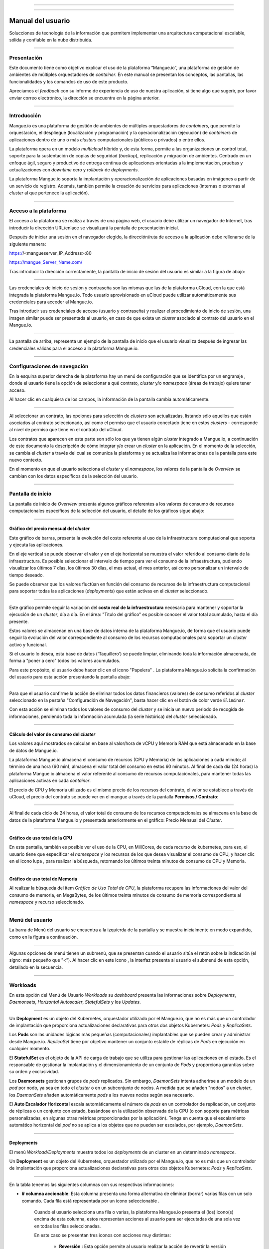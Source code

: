 
.. image:: /figuras/mangue-logo-peq.png
    :alt: Logo Mangue
    :scale: 50 %
    :align: center
=====

.. centered:: Português_     -     Español     -     English_

.. _Português: https://ustore-software-e-servicos-ltda-manuais.readthedocs-hosted.com/pt/latest/Manuais/mangue-usuario.html 

.. _English: https://ustore-software-e-servicos-ltda-manuais.readthedocs-hosted.com/pt/latest/MEnglish/mangue-usuario.eng.html

====

Manual del usuario
++++++++++++++++++

Solucciones de tecnología de la información que permitem implementar una arquitectura computacional escalable, sólida y confiable en la nube distribuida. 

====

Presentación
============

Este documento tiene como objetivo explicar el uso de la plataforma “Mangue.io”, una plataforma de gestión de ambientes de múltiples orquestadores de *container*. En este manual se presentan los conceptos, las pantallas, las funcionalidades y los comandos de uso de este producto.

Apreciamos el *feedback* con su informe de experiencia de uso de nuestra aplicación, si tiene algo que sugerir, por favor enviar correo electrónico, la dirección se encuentra en la página anterior. 


====

Introducción
============

Mangue.io es una plataforma de gestión de ambientes de múltiples orquestadores de *containers*, que permite la orquestación, el despliegue (localización y programación) y la operacionalización (ejecución) de *containers* de aplicaciones dentro de uno o más *clusters* computacionales (públicos o privados) o entre ellos.

La plataforma opera en un modelo *multicloud* híbrido y, de esta forma, permite a las organizaciones un control total, soporte para la sustentación de copias de seguridad (*backup*), replicación y migración de ambientes. Centrado en un enfoque ágil, seguro y productivo de entrega continua de aplicaciones orientadas a la implementación, pruebas y actualizaciones con *downtime* cero y *rollback* de *deployments*.

La plataforma Mangue.io soporta la implantación y operacionalización de aplicaciones basadas en imágenes a partir de un servicio de registro. Además, también permite la creación de servicios para aplicaciones (internas o externas al *cluster* al que pertenece la aplicación).


====

Acceso a la plataforma
======================


El acceso a la plataforma se realiza a través de una página web, el usuario debe utilizar un navegador de Internet, tras introducir la dirección URL/enlace se visualizará la pantalla de presentación inicial.

Después de iniciar una sesión en el navegador elegido, la dirección/ruta de acceso a la aplicación debe rellenarse de la siguiente manera:

https://<mangueserver_IP_Address>:80

https://mangue_Server_Name.com/

Tras introducir la dirección correctamente, la pantalla de inicio de sesión del usuario es similar a la figura de abajo:

.. image:: /figuras/fig_mangue/001_mangue_login.png
    :alt: Tela de login 
    :scale: 80 %
    :align: center
=====

Las credenciales de inicio de sesión y contraseña son las mismas que las de la plataforma uCloud, con la que está integrada la plataforma Mangue.io. Todo usuario aprovisionado en uCloud puede utilizar automáticamente sus credenciales para acceder al Mangue.io.

Tras introducir sus credenciales de acceso (usuario y contraseña) y realizar el procedimiento de inicio de sesión, una imagen similar puede ser presentada al usuario, en caso de que exista un *cluster* asociado al contrato del usuario en el Mangue.io.

.. image:: /figuras/fig_mangue/002_mangue_tela_inicial.png
    :alt: Tela inicial
    :align: center
=====

La pantalla de arriba, representa un ejemplo de la pantalla de inicio que el usuario visualiza después de ingresar las credenciales válidas para el acceso a la plataforma Mangue.io.

====

Configuraciones de navegación
=============================

En la esquina superior derecha de la plataforma hay un menú de configuración que se identifica por un engranaje |icone_engrenagem|, donde el usuario tiene la opción de seleccionar a qué contrato, *cluster* y/o *namespace* (áreas de trabajo) quiere tener acceso.

Al hacer clic en cualquiera de los campos, la información de la pantalla cambia automáticamente.

.. image:: /figuras/fig_mangue/003_mangue_aba_selecao.png
    :alt: Aba de Seleção da Configuração 
    :scale: 80 %
    :align: center
=====

Al seleccionar un contrato, las opciones para selección de *clusters* son actualizadas, listando sólo aquellos que están asociados al contrato seleccionado, así como el permiso que el usuario conectado tiene en estos *clusters* - corresponde al nivel de permiso que tiene en el contrato del uCloud. 

Los contratos que aparecen en esta parte son sólo los que ya tienen algún *cluster* integrado a Mangue.io, a continuación de este documento la descripción de cómo integrar y/o crear un *cluster* en la aplicación. En el momento de la selección, se cambia el *cluster* a través del cual se comunica la plataforma y se actualiza las informaciones de la pantalla para este nuevo contexto.

En el momento en que el usuario selecciona el *cluster* y el *namespace*, los valores de la pantalla de *Overview* se cambian con los datos específicos de la selección del usuario.

====

Pantalla de início
==================

La pantalla de inicio de *Overview* presenta algunos gráficos referentes a los valores de consumo de recursos computacionales específicos de la selección del usuario, el detalle de los gráficos sigue abajo:

====

Gráfico del precio mensual del *cluster*
----------------------------------------

Este gráfico de barras, presenta la evolución del costo referente al uso de la infraestructura computacional que soporta y ejecuta las aplicaciones.

En el eje vertical se puede observar el valor y en el eje horizontal se muestra el valor referido al consumo diario de la infraestructura. Es posible seleccionar el intervalo de tiempo para ver el consumo de la infraestructura, pudiendo visualizar los últimos 7 días, los últimos 30 días, el mes actual, el mes anterior, así como personalizar un intervalo de tiempo deseado.

Se puede observar que los valores fluctúan en función del consumo de recursos de la infraestructura computacional para soportar todas las aplicaciones (*deployments*) que están activas en el *cluster* seleccionado.

.. image:: /figuras/fig_mangue/004_mangue_preco_mensal_cluster.png
    :alt: Preço Mensal do Cluster 
    :scale: 80 %
    :align: center
=====

Este gráfico permite seguir la variación del **costo real de la infraestructura** necesaria para mantener y soportar la ejecución de un *cluster*, día a día. En el área: "Título del gráfico" es posible conocer el valor total acumulado, hasta el día presente.

Estos valores se almacenan en una base de datos interna de la plataforma Mangue.io, de forma que el usuario puede seguir la evolución del valor correspondiente al consumo de los recursos computacionales para soportar un *cluster* activo y funcional.

Si el usuario lo desea, esta base de datos ('Taquillero') se puede limpiar, eliminando toda la información almacenada, de forma a "poner a cero" todos los valores acumulados. 

Para este propósito, el usuario debe hacer clic en el icono "Papelera" |icone_lixo|. La plataforma Mangue.io solicita la confirmación del usuario para esta acción presentando la pantalla abajo:

.. image:: /figuras/fig_mangue/005_mangue_deletar_bilhetador.png
    :alt: Deletar Dados Financeiros do Cluster_Bilhetador
    :align: center
=====


Para que el usuario confirme la acción de eliminar todos los datos financieros (valores) de consumo referidos al *cluster* seleccionado en la pestaña "Configuración de Navegación", basta hacer clic en el botón de color verde ``Eliminar``. 

Con esta acción se eliminan todos los valores de consumo del *cluster* y se inicia un nuevo periodo de recogida de informaciones, perdiendo toda la información acumulada (la serie histórica) del *cluster* seleccionado.

====

Cálculo del valor de consumo del *cluster*
------------------------------------------

Los valores aquí mostrados se calculan en base al valor/hora de vCPU y Memoria RAM que está almacenado en la base de datos de Mangue.io.

La plataforma Mangue.io almacena el consumo de recursos (CPU y Memoria) de las aplicaciones a cada minuto; al término de una hora (60 min), almacena el valor total del consumo en estos 60 minutos. Al final de cada día (24 horas) la plataforma Mangue.io almacena el valor referente al consumo de recursos computacionales, para mantener todas las aplicaciones activas en cada *container*.

El precio de CPU y Memoria utilizado es el mismo precio de los recursos del contrato, el valor se establece a través de uCloud, el precio del contrato se puede ver en el mangue a través de la pantalla **Permisos / Contrato**:

.. image:: /figuras/fig_mangue/005.1_mangue_formula.png
    :alt: Fórmula mangue.io
    :scale: 80 %
    :align: center
=====

Al final de cada ciclo de 24 horas, el valor total de consumo de los recursos computacionales se almacena en la base de datos de la plataforma Mangue.io y presentada anteriormente en el gráfico: Precio Mensual del *Cluster*.

====

Gráfico de uso total de la CPU
------------------------------

En esta pantalla, también es posible ver el uso de la CPU, en MiliCores, de cada recurso de kubernetes, para eso, el usuario tiene que especificar el *namespace* y los recursos de los que desea visualizar el consumo de CPU, y hacer clic en el icono lupa |icone_lupa_vermelha|, para realizar la búsqueda, retornando los últimos treinta minutos de consumo de CPU y Memoria.

.. image:: /figuras/fig_mangue/006_mangue_uso_total_cpu.png
    :alt: Uso Total de CPU
    :align: center
=====

Gráfico de uso total de Memoria
-------------------------------

Al realizar la búsqueda del ítem *Gráfico de Uso Total de CPU*, la plataforma recupera las informaciones del valor del consumo de memoria, en MegaBytes, de los últimos treinta minutos de consumo de memoria correspondiente al *namespace* y recurso seleccionado.

.. image:: /figuras/fig_mangue/007_mangue_uso_total_memoria.png
    :alt: Uso Total de Memória
    :align: center
=====

Menú del usuario
================

La barra de Menú del usuario se encuentra a la izquierda de la pantalla y se muestra inicialmente en modo expandido, como en la figura a continuación.

.. image:: /figuras/fig_mangue/008_mangue_menu_usuario_expandido.png
    :alt: Menu Usuário (Modo Expandido) 
    :align: center
=====

Algunas opciones de menú tienen un submenú, que se presentan cuando el usuario sitúa el ratón sobre la indicación (el signo: más pequeño que "<"). Al hacer clic en este icono |icone_sinal_menor|, la interfaz presenta al usuario el submenú de esta opción, detallado en la secuencia.

=====

Workloads
=========

En esta opción del Menú de Usuario *Workloads* su *dashboard* presenta las informaciones sobre *Deployments*, *Daemonsets*, *Horizontal Autoscaler*, *StatefulSets* y los *Updates*.

.. image:: /figuras/fig_mangue/009_mangue_submenu_workload.png
    :alt: Exemplo de submenu  
    :scale: 80 %
    :align: center
=====

Un **Deployment** es un objeto del Kubernetes, orquestador utilizado por el Mangue.io, que no es más que un controlador de implantación que proporciona actualizaciones declarativas para otros dos objetos Kubernetes: *Pods* y *ReplicaSets*.

Los **Pods** son las unidades lógicas más pequeñas (computacionales) implantables que se pueden crear y administrar desde Mangue.io. *ReplicaSet* tiene por objetivo mantener un conjunto estable de réplicas de *Pods* en ejecución en cualquier momento.

El **StatefulSet** es el objeto de la API de carga de trabajo que se utiliza para gestionar las aplicaciones en el estado. Es el responsable de gestionar la implantación y el dimensionamiento de un conjunto de *Pods* y proporciona garantías sobre su orden y exclusividad.

Los **Daemonsets** gestionan grupos de *pods* replicados. Sin embargo, *DaemonSets* intenta adherirse a un modelo de un *pod* por nodo, ya sea en todo el *cluster* o en un subconjunto de nodos. A medida que se añaden "nodos" a un *cluster*, los *DaemonSets* añaden automáticamente *pods* a los nuevos nodos según sea necesario.

El **Auto Escalador Horizontal** escala automáticamente el número de *pods* en un controlador de replicación, un conjunto de réplicas o un conjunto con estado, basándose en la utilización observada de la CPU (o con soporte para métricas personalizadas, en algunas otras métricas proporcionadas por la aplicación). Tenga en cuenta que el escalamiento automático horizontal del *pod* no se aplica a los objetos que no pueden ser escalados, por ejemplo, *DaemonSets*.

====

Deployments
-----------

El menú *Workload/Deployments* muestra todos los *deployments* de un cluster en un determinado *namespace*.

Un **Deployment** es un objeto del Kubernetes, orquestador utilizado por el Mangue.io, que no es más que un controlador de implantación que proporciona actualizaciones declarativas para otros dos objetos Kubernetes: *Pods* y *ReplicaSets*.

.. image:: /figuras/fig_mangue/014_mangue_workloads_deployments.png
    :alt: Workloads_Deployments
    :align: center
=====

En la tabla tenemos las siguientes columnas con sus respectivas informaciones: 

* **# columna accionable**: Esta columna presenta una forma alternativa de eliminar (borrar) varias filas con un solo comando. Cada fila está representada por un icono seleccionable |uCloud_icone_coluna_acionavel|. 

   Cuando el usuario selecciona una fila o varias, la plataforma Mangue.io presenta el (los) icono(s) encima de esta columna, estos representan acciones al usuario para ser ejecutadas de una sola vez en todas las filas seleccionadas. 

   En este caso se presentan tres iconos con acciones muy distintas:

      * **Reversión** |icone_reversao|: Esta opción permite al usuario realizar la acción de revertir la versión actual de el (los) *deployment(s)* seleccionado(s) para su versión inmediatamente anterior a la existente en la plataforma de Mangue.io. 

      * **Escalar** |icone_escalar|: La función de esta acción permite al usuario informar el número (entero) deseado para incrementar el número de réplicas de la aplicación (*deployment*). 

      * **Papelera** |icone_lixo_vermelho|: Acción que permite al usuario eliminar todos los elementos seleccionados con una sola orden. 

      * **Cambiar versión** |icone_alterar_versao|: Esta opción permite actualizar múltiples *deployments* a la vez, al que el usuario puede informar la próxima versión de cada uno de ellos. 

* **Deploys:** Es la representación del nombre del *deployment.d*
* **Labels:** Son los identificadores de los *deployments*, utilizados para ser el enlace a un servicio. 
* **Instancias:**  Muestra la cantidad de réplicas que están operativas de un *Deployment*, y la cantidad total de réplicas operativas deseadas para este *Deployment*. Están divididas por una barra (“/”) donde los valores encontrados antes de la barra son las réplicas operacionales, y los valores después de la barra representan la cantidad esperada de réplicas operacionales.
* **Status:** El *status* de un *deployment* identifica su estado actual. Pueden ser presentados como *Running*, *Pending* o *“!”* (signo de exclamación).

      * El *status* **Running** identifica que ningún error está sucediendo con el *Deployment*.

      * El *status* **Pending** identifica algún estado de transición en el *Deployment*. Ya sea por actualización, inicio del proceso del *container* o cualquier actividad que identifique un estado de transición.

      * El *status* **“!”** (signo de exclamación) identifica una alarma, en otras palabras, que un error sucedió con el *Deployment* y sus réplicas. Por ejemplo: la imagen de un *container* se pasa con una versión inexistente, por lo tanto, el *download* de este container no se produce;

* **IP de acceso:** Si el *Deployment* tiene un servicio asociado, es en este campo donde la IP del equilibrador de carga puede ser un servicio de tipo *Load Balancer*; puerto para acceso al servicio si es un servicio externo (tipo *nodePort*) o la *string* “IP interna” si se trata de un servicio interno del *cluster* (tipo *ClusterIP*);
* **Imagen y Versión:** En caso de que tenga más de una imagen o versión de un *container* se enumeran uno debajo del otro, como en el ejemplo del 6º *Deployment* listado en la imagen de la tabla *Deployment.*
* **Acciones:** La última columna presenta un *Dropdown* para el menú de acciones que se pueden realizar en los *deployments:* 

.. image:: /figuras/fig_mangue/015_mangue_dropdown_menu_acoes.png
    :alt: Dropdown Menu_Ações
    :align: center
=====

A. Añadir Persistent Volume Claim
~~~~~~~~~~~~~~~~~~~~~~~~~~~~~~~~~

Las aplicaciones que se ejecutan en *containers* almacenan sus datos en memoria, y los *containers* y *pods* que se ejecutan por Kubernetes pueden morir, lo que impacta en la pérdida de los datos almacenados en memoria. 

En caso de que un usuario tenga informaciones sensibles que persistir, tales como volúmenes de base de datos, se debe crear un *Persistent Volume Claim*.

.. image:: /figuras/fig_mangue/016_mangue_add_pvc.png
    :alt: Adicionar_PersistentVolumeClaim
    :align: center
====

En esta pantalla el usuario debe rellenar los campos con las siguientes informaciones: 

* **Nombre:** Introducir el nombre del volumen que se desea crear.
* **Tamaño:** El usuario debe llenar un número entero que representa el tamaño del archivo de volumen que se desea crear.
* **Unidad de Tamaño:** El usuario debe seleccionar la unidad de tamaño que es utilizada para crear el volumen. Las opciones son:

      * **Kilo:** Kilobytes cuando el usuario desea crear un archivo con el valor anterior multiplicado por 1.000;

      * **Mega:** Megabytes cuando el usuario desea crear un archivo con el valor anterior multiplicado por 1.000.000;

      * **Giga:** Gigabytes cuando el usuario desea crear un archivo con el valor anterior multiplicado por 1.000.000.000;

      * **Tera:** Terabytes cuando el usuario desea crear un archivo con el valor anterior multiplicado por 1.000.000.000.000;

      * **Peta:** Petabytes cuando el usuario desea crear un archivo con el valor anterior multiplicado por 1.000.000.000.000.000;

.. attention:: La plataforma Mangue.io no valida, previamente, si hay espacio en disco disponible, en el tamaño informado. Al usuario no es presentado ningún aviso si el ambiente computacional no tiene el espacio necesario, ni se presenta ningún mensaje de error al momento de crear este volumen persistente con las características informadas.


.. note:: El usuario puede verificar una indicación de error en la columna **Status** en la pantalla del menú *Workloads/Deployments* y consultar el *deployment* específico, al que se ha asociado el *PersistentVolume*, según la imagen anterior mostrada en el tópico *Deployments*.

* **Storage Class:** El usuario debe seleccionar cuál es el volumen de *NFS Storage* disponibles en la lista presentada. 
* **Modo de acceso:** Esta columna presenta la configuración de acceso a este volumen, estos modos de acceso pueden ser tres:

      * **ReadWriteOnce:** El volumen es montado y puede recibir instrucciones de lectura y escritura sólo desde un único *node*;

      * **ReadOnlyMany:** El volumen es montado y tiene permiso de sólo lectura, pero desde diferentes *nodes* simultáneamente, no se permite la escritura;

      * **ReadWriteMany:** El volumen es montado y puede recibir instrucciones de lectura y escritura simultáneamente, pero desde diferentes *nodes;*

* **Container:** Cuando el usuario haga clic en esta ubicación, se presenta el nombre del *container* de la aplicación con un símbolo similar a éste |uCloud_icone_coluna_acionavel|.
* **Mounth Path:** Es la ruta donde se monta el volumen en el *container*. Si la base del ambiente de aplicación es un ambiente Linux la ruta de montaje del volumen, debe utilizar la notación del sistema operativo correspondiente al ambiente; si la base del ambiente de aplicación es un ambiente MS-Windows, debe utilizar la notación de montaje del volumen con las carpetas del sistema operativo correspondiente.

Para confirmar todos los valores y opciones informados, basta con que el usuario haga clic en el botón ``Finalizar`` para crear el *Persistent Volume* y esperar el *feedback* de creación, en la esquina superior derecha de la pantalla de la plataforma Mangue.io.

=====

B. Añadir Servicio
~~~~~~~~~~~~~~~~~~

La segunda opción de este submenú permite que el usuario pueda añadir un servicio, al hacer clic se abre la siguiente pantalla de interfaz modal:

.. image:: /figuras/fig_mangue/017_mangue_add_servico.png
    :alt: Adicionar Serviço_Deployment
    :align: center
=====

En este modal, el usuario debe rellenar los siguientes campos:

* **Nombre del Servicio:** El usuario debe rellenar con el nombre del servicio que desea crear;
* **Labels de Deployment:** El usuario debe informar las que son asociadas a este servicio;
* **Tipos de acceso al servicio:**  Interno, Externo o *LoadBalancer*:

      * **Interno:** Son los servicios que sólo pueden ser accedidos desde el interior del *cluster*;

      * **Externo:** Corresponde a los servicios que permiten el acceso desde fuera del *cluster*. Se proporciona un puerto TCP-IP entre 30.000 -- 32.767;

      * **LoadBalancer:** Se integran directamente con los *Cloud Providers (AWS, AZURE, GOOGLE)* creando un *loadbalancer* LAYER 7 para la app correspondiente.

* **Puerto de entrada:** Introduzca el número de puerto TCP-IP del *container* asignado para la entrada al servicio.
* **Puerto de destino para el servicio:** Informar el puerto TCP-IP de entrada en el *container*, el servicio recibirá la solicitud en el puerto de entrada y la pasará al puerto de destino.
* **Seleccionar el protocolo**: TCP o UDP;
* **Botón** ``Añadir``:   Si el servicio necesita exponer más de un puerto, el usuario debe volver al Puerto de Entrada/Puerto de Destino, y añadir tantos puertos de entrada/salida como sean necesarios.

Para confirmar todas las opciones arriba indicadas, el usuario debe hacer clic con el ratón en el botón ``Crear Servicio`` y esperar el *feedback* de creación.

====

C. Eliminar Deployment
~~~~~~~~~~~~~~~~~~~~~~

La tercera opción de este submenú permite al usuario eliminar definitivamente un *Deployment* del *cluster* y del *namespace* que fue seleccionado en la pestaña **Configuraciones**; al hacer clic, se abre la siguiente pantalla de interfaz modal solicitando confirmación por parte del usuario:

.. image:: /figuras/fig_mangue/018_mangue_deletar_deployment.png
    :alt: Deletar Deployment 
    :scale: 80 %
    :align: center
=====


Esta acción es inmediata e irreversible, la plataforma Mangue.io elimina el *deployment* seleccionado por el usuario del *contrato/cluster/namespace.*

Basta con que el usuario haga clic en el botón ``Eliminar`` para confirmar su acción y la plataforma Mangue.io elimina el *deployment* del ambiente seleccionado.

.. note:: Esta acción **no** elimina cualquier componente adicional externo a este *deployment* - por ejemplo, un *PersistentVolume* asociado, por lo que si un archivo externo existe, sigue existiendo en el volumen de destino. Esta acción sólo elimina el *deployment* del ambiente, pero no elimina ningún archivo adicional del ambiente computacional.

====

D. Editar Deployment
~~~~~~~~~~~~~~~~~~~~~

Algunas informaciones no pueden ser editadas a través de los formularios de Mangue.io. Elementos como: 

* Puerto del *container*;
* Añadir una variable de ambiente;
* Eliminar una variable de ambiente.

En el cumplimiento de todas las demandas de edición para un Deployment, se puede editar directamente el YAML del Deployment en la plataforma Mangue.io.

Esta opción presenta como ejemplo la imagen: Editar *Deployment*. Su contenido representa el archivo.JSON con todas las configuraciones del *deployment* en Kubernetes, el usuario puede editar lo que sea necesario, confirmar presionando el botón  ``Editar`` y esperar el *feedback* de la acción por la plataforma Mangue.io.

Esta funcionalidad está dirigida a los usuarios que conocen el formato de los archivos de Kubernetes.

.. image:: /figuras/fig_mangue/019_mangue_editar_deployment.png
    :alt: Editar Deployment
    :align: center
=====

E. Cambiar *Tags*
~~~~~~~~~~~~~~~~~

La función de esta pantalla permite al usuario cambiar los *Tags* asociados a la aplicación seleccionada. A partir de esta pantalla se puede crear un *Tag* pulsando sobre el icono |icone_adicionar| para asociarlo a la aplicación.

.. image:: /figuras/fig_mangue/019.1_mangue_alterar_tag.png
    :alt: Alterar Tags
    :align: center
=====

.. important:: Para crear un *Tag* hay que especificar su clave y valor.

.. image:: /figuras/fig_mangue/019.2_mangue_criar_tag.png
    :alt: Criar Tag
    :align: center
=====

F. Escalar Deployment
~~~~~~~~~~~~~~~~~~~~~

La función de esta pantalla permite al usuario informar el número (entero) deseado para incrementar el número de réplicas de la aplicación (*deployment*), las cuales son iniciadas automáticamente después de la confirmación con el clic del ratón sobre el botón ``Escalar``.

.. image:: /figuras/fig_mangue/020_mangue_escalar_deployment.png
    :alt: Escalar Deployment
    :align: center
=====

Cabe destacar que se produce un aumento del consumo en el uso de la CPU y la memoria del *Cluster* para soportar la ejecución simultánea de las réplicas de esta aplicación en la infraestructura del *Cluster*.

====

G. Migrar Deployment
~~~~~~~~~~~~~~~~~~~~

En la sexta opción del menú de acciones de *Deployment*, tenemos la opción de migrar *deployment* entre diferentes *clusters* configurados en la plataforma Mangue.io.

El usuario debe seleccionar a qué *cluster* integrado en Mangue.io desea migrar el *deployment* elegido.

El campo de *cluster* destinatario es un campo de tipo *"dropdown list"*, cuando el usuario haga clic en éste, se presenta la lista de los *clusters* disponibles asociados al contrato elegido en el menú de configuración.

Para realizar la migración, el usuario sólo tiene que hacer clic en el botón ``Migrar`` y esperar el *feedback* de la acción por parte de la plataforma Mangue.io. Como resultado de esta acción, se presenta una alerta de éxito en el menú superior derecho de la pantalla.

.. image:: /figuras/fig_mangue/021_mangue_migrar_deployment.png
    :alt: Migrar Deployment
    :align: center
=====

H. Cambiar Versión
~~~~~~~~~~~~~~~~~~

Después de hacer clic en “Actualizar Versión de la Aplicación” la plataforma presenta la imagen "Actualizar Versión de *Deployment*". A través de este control, el usuario puede generar una “nueva versión” para cualquier *deployment* existente en la plataforma Mangue.io. 

.. image:: /figuras/fig_mangue/022_mangue_atualizar_deployment.png
    :alt: Atualizar versão de Deployment
    :align: center
=====

Este campo es alfanumérico y el usuario puede ingresar con la información deseada para identificar la nueva versión del *deployment* seleccionado. Las nuevas versiones son de control exclusivo del usuario, ya que se refieren a las ofertas creadas por este usuario.

Tras rellenar con la información deseada, el usuario debe pulsar el botón ``Enviar`` para confirmar la acción de crear la versión para el *deployment*.

.. attention:: Estas nuevas versiones no están necesariamente relacionadas con cualquier versión del software que las compone, o cualquier software que se utilizó para componer la oferta, diferentes versiones se pueden encontrar fuera de la plataforma Mangue.io.

====

J. Rollback
~~~~~~~~~~~

Esta opción permite al usuario realizar la acción de revertir la versión de *deployment* a su versión inmediatamente anterior a la existente en la plataforma Mangue.io.

Esta acción en particular no activa ninguna pantalla adicional de confirmación, su acción es inmediata.


.. important:: Al seleccionar esta opción, la plataforma Mangue.io realiza la acción de reversión de la versión de forma inmediata, sin solicitar ningún tipo de confirmación por parte del usuario. 

.. nota:: Es recomendable tener precaución y prestar atención, ya que esta acción crea algún tipo de bajo rendimiento al *deployment* en el que se está realizando la acción de *rollback*.

====

Informaciones de Deployment
---------------------------

Si el usuario hace clic en el nombre de un *deployment*, la plataforma de Mangue.io muestra la pantalla de detalles del *deployment*, como se puede observar en la siguiente imagen.

El usuario puede observar que esta pantalla tiene varias secciones, cada una de las cuales se describe a continuación respectivamente.

.. image:: /figuras/fig_mangue/023_mangue_overview_deployment.png
    :alt: Overview do Deployment
    :align: center
=====

A. Sección: Deployment Overview
~~~~~~~~~~~~~~~~~~~~~~~~~~~~~~~

Esta sección muestra tres gráficos, dos de rendimiento y uno de valor:

* CPU;
* Memoria;
* Precio en los últimos 30 días.

En ellos se muestra el rendimiento de la CPU (en milicores), la Memoria (en megabytes) y el Precio en los últimos 30 días, todo referido al *deployment* seleccionado por el usuario. La línea roja en el gráfico de precios indica la tendencia del gráfico.

También es posible visualizar botones de interacción para el usuario, con los que se puede especificar el periodo de los gráficos de CPU y Memoria.

.. image:: /figuras/fig_mangue/024_mangue_consumo_deployment.png
    :alt: Overview do consumo do deployment
    :align: center
=====

B. Sección: Replicaset
~~~~~~~~~~~~~~~~~~~~~~

La sección **ReplicaSet** muestra una tabla que lista todos los *replicasets* presentes para un *deployment*, en esta lista se muestran informaciones como:

* Nombre;
* Número de *pods* disponibles;
* Cantidad de *pods* totales en un momento determinado;
* Imagen junto con su versión especificada;
* Tiempo (en días) desde el momento de creación de este *replicaset*;
* Un botón con la opción de borrarlo, como se muestra en la siguiente figura.

.. image:: /figuras/fig_mangue/025_mangue_replicaset.png
    :alt: ReplicaSet
    :align: center
=====

En esta parte, la plataforma la plataforma Mangue.io presenta las siguientes informaciones: 

* **#**: Número secuencial de *replicaset* en esta lista.
* **Nombre:** Esta columna muestra el nombre del *replicaset*, el usuario puede comprobar que el ambiente de Kubernetes, genera nombres únicos para cada *replicaset.*
* **Pods Disponibles:** Esta columna muestra la cantidad de *pods* para este *replicaset*.
* **Pods Totales:** Esta columna muestra la cantidad total de *pods*, configurados para este *replicaset*.
* **Imagen:** Esta columna muestra la información del archivo de imagen utilizada para crear este *deployment*.
* **Duración:** Esta columna muestra el total de días que este *replicaset* existe desde el momento de su creación hasta el presente día en que el usuario visualiza esta lista.

====

C. Sección: PODs
~~~~~~~~~~~~~~~~

En la sección **Pods** hay una tabla con la lista de todos los *pods* presentes para el *deployment*, cada uno detalla su información como:

* Nombre;
* “Nodo” en el que se está siendo ejecutado; 
* *Status* actual de *pod*, 
* Imagen junto con su versión y tiempo de vida.

.. image:: /figuras/fig_mangue/026_mangue_pods.png
    :alt: PODs
    :align: center
=====

En esta sección, la plataforma de Mangue.io presenta las siguientes informaciones:

* **Nombre:** Nombre del *deployment* que se establece en el momento de la creación.
* **Nodo:** Muestra el nombre del node Kubernetes que ejecuta este *deployment.*
* **Status:** Presenta el *status* del *deployment* en su respectivo *node*. El *status* de un *deployment* identifica el estado actual. Pueden ser representados por:

      * **Running** identifica que ningún error está sucediendo con el *deployment*;

      * **Pending** identifica algún estado de transición en el *deployment.* Ya sea por actualización, inicio del proceso del *container* o cualquier actividad que identifique un estado de transición.

      * **“!”** (signo de exclamación) identifica una alarma, es decir, que algo malo ha ocurrido con el *deployment* y sus réplicas. Por ejemplo: la imagen de un container es pasada con una versión inexistente de modo que el *download* no ocurre.

* **Imagem:** Esta columna presenta la información de la imagen pública que fue utilizada para la creación de este *deployment.* Esta imagen se puede encontrar en sitios públicos que contienen información técnica relacionada con la aplicación en sí, un ejemplo es el Docker Hub_ 

.. _Hub: https://hub.docker.com/

* **Duración:** Muestra el tiempo (en días) transcurrido desde la creación de este *deployment*.
* **Acciones:** Esta columna presenta el botón ``Acciones`` |icone_acao| al ser pulsado, muestra las acciones que pueden ser realizadas sobre cada *pod* listado, como muestra la siguiente figura: 
 
.. image:: /figuras/fig_mangue/027_mangue_submenu_pods.png
    :alt: submenu PODs 
    :scale: 80 %
    :align: center
=====

Cada una de las opciones de este submenú se detalla y se describe a continuación:

      * **Eliminar Pod:** Al hacer clic en la opción de eliminar, sólo hay que esperar el *feedback* de la acción. Eso genera una alerta de “Éxito” o “Error” en el menú superior derecho. Como primera opción existe la deleción del *pod* en cuestión, al seleccionar esta opción aparece el siguiente modal:

.. image:: /figuras/fig_mangue/028_mangue_deletar_pod.png
    :alt: submenu Ações_Deletar_POD
    :align: center
=====

      * **Gráfico de Performance:** La segunda opción posibilita al usuario observar los gráficos de performance de CPU y Memoria para cada *pod*, una vez que se hace click en esta opción, se presenta al usuario la pantalla de abajo con los gráficos de consumo de CPU y memoria del *pod* seleccionado.

.. image:: /figuras/fig_mangue/029_mangue_performance_pod.png
    :alt: submenu Performance de um POD
    :align: center
=====

      * **Log:**  Esta tercera opción permite al usuario ver los *logs* de un determinado *pod* de forma similar a lo que se consigue con una sesión de emulación de consola de terminal SSH. 

        El usuario puede filtrar el número de registros (filas) que desea observar (las opciones son: 10, 20, 50, 100, 300, 500, 1000, todos). 

        Si el *Pod* tiene más de un *container* en ejecución, hay un *dropdown* donde se puede seleccionar qué *container* el usuario quiere ver los *logs*, como se muestra en la siguiente imagen:

.. image:: /figuras/fig_mangue/030_mangue_log_pods.png
    :alt: submenu Ações_LOG diversos PODs
    :align: center
=====

      * **Línea de Comando**: La cuarta opción ofrece al usuario ejecutar las líneas de comando en el *prompt* del sistema operativo del *pod*, de una forma similar a la que se obtiene con una sesión de emulación de consola de terminal SSH. Esta funcionalidad se extiende a uno o más *containers* que existan dentro del *pod* en cuestión. 

.. note:: Para habilitar esta función es necesario acceder al menú Integraciones y seguir los pasos correspondientes al *Container Execution*.

En caso de que el *Pod* tenga más de un *container* en ejecución hay un *dropdown* donde es posible seleccionar qué *container* el usuario desea ejecutar los comandos, como se muestra en la siguiente imagen:

.. image:: /figuras/fig_mangue/031_mangue_comando_pod.png
    :alt: submenu Ações_Linha de Comando Outro POD
    :align: center
=====

D. Sección: Volúmenes y Secretos
~~~~~~~~~~~~~~~~~~~~~~~~~~~~~~~~

Esta sección enumera todos los **Volúmenes** (archivos que almacenan datos) o **Secretos** (archivos, o configuraciones de autenticación cuando se requieren), asociados con el *deployment* seleccionado.

.. image:: /figuras/fig_mangue/032_mangue_volumes_segredos.png
    :alt: Volumes e Segredos
    :align: center
=====

La plataforma Mangue.io presenta las siguientes informaciones en esta sección:

* **#:** Esta columna muestra el número secuencial del volumen o secreto que se presenta en esta lista.
* **Nombre:** Esta columna presenta el nombre del volumen o secreto (archivo del sistema operativo) que se muestra en esta lista.
* **Tipo:** Esta columna presenta el tipo de item que se muestra en esta lista, que puede ser un **volumen** o un **secreto**.

====

E. Sección: Eventos
~~~~~~~~~~~~~~~~~~~

En esta sección se enumeran todos los eventos vinculados a un *deployment*. Estos eventos pueden ser: por cambio en la cantidad de *Pods*/Réplicas, cambio en la versión de los *containers* del *deployment* o cualquier otro cambio en su estado.

.. image:: /figuras/fig_mangue/033_mangue_eventos.png
    :alt: Eventos de Deployment
    :align: center
=====

La plataforma  Mangue.io presenta la siguiente información en esta sección:

* **#:** Número secuencial del evento en la lista presentada.
* **Tipo:** Describe el tipo de evento ocurrido, y se pueden enumerar los siguientes tipos de eventos:

      * **Normal**;

      * **Warning**;

* **Objeto:** Describe qué objeto configurado en la plataforma Mangue.io fue el origen del evento listado. La identificación del tipo de objeto, permite al usuario identificar este origen para poder acceder a él y actuar en la resolución del evento, redefiniéndolo, u optando por su eliminación. Sus tipos pueden ser algunos de los enumerados a continuación:

      * *Deployments*,

      * *Daemonsets*,

      * *Horizontal Autoscaler*,

      * *Pods*;

      * *Statefulsets*;

      * *Updates*;

      * *Servicios*;

      * *Ingress*;

      * *Storage Class*;

      * *PersistentVolumes*;

      * *PersistentVolumesClaim*.

* **Mensaje:** En esta columna la plataforma del Mangue.io presenta una lista de mensajes que pueden ayudar a identificar el éxito del evento o la causa raíz de un potencial problema, de esta manera permite al usuario tomar alguna acción para eliminar la causa raíz del problema o estar seguro del éxito de este evento.

      * *Pulled*;

      * *Created*;

      * *Started*;

      * *NoPods*;

      * *FailedGetScale*;

      * *ProvisioningFailed*;

      * *FailedBinding*.

====

F. Sección: Autoescalador Horizontal de Pods
~~~~~~~~~~~~~~~~~~~~~~~~~~~~~~~~~~~~~~~~~~~~

La plataforma Mangue.io permite al usuario definir las reglas para que la performance del *deployment* sea siempre la mejor posible, y la plataforma Mangue.io puede aumentar el procesamiento en paralelo del *deployment*, ejecutar diversas instancias (réplicas) para asegurar que los usuarios tengan siempre la mejor experiencia de uso posible.

Cabe destacar que es necesario que exista una instancia activa del *Kubernetes Metrics Server* operando en el *cluster* para que se produzca la ejecución del *Horizontal Pod Auto Scaler*. Por defecto, la instalación del Mangue.io contempla la instalación del servicio de métricas.

Si el *deployment* no tiene Auto Escalador Horizontal, la pantalla se muestra como el ejemplo siguiente:

.. image:: /figuras/fig_mangue/034_mangue_autoescalador_inexistente.png
    :alt: Nenhum auto escalador horizontal encontrado
    :align: center
=====

Para que el usuario pueda crear una regla de **Escalador**, basta hacer clic en el icono de suma |icone_adicionar| como en la imagen de arriba, para que se presente la interfaz donde el usuario configura la(s) regla(s) de cómo la plataforma debe medir el consumo de infraestructura del *deployment*, para iniciar nuevas réplicas dentro de la infraestructura computacional de modo que la performance sea atendida.

.. image:: /figuras/fig_mangue/035_mangue_criacao_autoescalador.png
    :alt: Auto Escalador Horizontal_Criação
    :align: center
=====

* **Mínimo de Réplicas:** Indicar el valor mínimo de réplicas del *deployment* (obligatorio un número entero - por ejemplo: 1, 2) que la plataforma Mangue.io debe mantener activas para que la aplicación tenga el rendimiento mínimo necesario para garantizar la optimización de la experiencia del usuario. El valor mínimo para este campo es “um' (1).

* **Máximo de Réplicas:** Informar el valor máximo de réplicas del *deployment* (obligatorio un número entero - por ejemplo: 1, 2) que la plataforma Mangue.io debe iniciar para que la aplicación soporte el crecimiento de la demanda de acceso de los usuarios, y garantizar la optimización de la experiencia del usuario. El valor máximo para este campo es “quince” (15).

* **% máximo de uso de la CPU:**  El usuario debe hacer clic en el botón verde con el signo '+', para que la plataforma muestre el campo donde el usuario informa el valor porcentual máximo (obligatorio un número entero - por ejemplo, 20, 22, 30) que será utilizado por la plataforma Mangue.io como límite máximo de asignación de **CPU** para ejecutar las réplicas de un *deployment*. Este número es el límite máximo que la plataforma considera para iniciar la creación y ejecución de una nueva réplica del *deployment*. El valor máximo de este campo es “cien por ciento” (100%).

* **% máximo de uso de memoria:** El usuario debe hacer clic en el botón verde con el signo '+' para que la plataforma presente el campo donde el usuario informa el valor porcentual máximo (obligatorio un número entero - por ejemplo, 20, 22, 30) a ser utilizado por la plataforma Mangue.io como límite máximo de asignación de recursos de **memoria** para ejecutar las réplicas de un *deployment*. Este número es el límite máximo que la plataforma considera para iniciar la creación y ejecución de una nueva réplica del *deployment*. El valor máximo de este campo es “cien por ciento” (100%).

Es importante destacar que al confirmar el evento de creación de un Auto Escalador Horizontal, hay un tiempo de espera para que éste aparezca en la pantalla. Este tiempo se debe a la necesidad de que el escalador recopile métricas para convertirse en un objeto activo en *Kubernetes*.

La definición de "Reglas de Escalabilidad" controla el aumento/disminución del número de réplicas de la aplicación, y en consecuencia hay un aumento/disminución del consumo de recursos computacionales para ejecutar el mayor/menor número de réplicas activas. Por lo tanto, hay un aumento/disminución del valor del coste de infraestructura durante el tiempo en que las varias réplicas son ejecutadas.

Después de la definición, o en el caso de una regla existente, el usuario ve la pantalla de abajo:

.. image:: /figuras/fig_mangue/036_mangue_autoescalador_existente.png
    :alt: Auto Escalador Horizontal - Existente
    :align: center
=====

* **#:** Número secuencial de Auto Escalador Horizontal en la lista presentada.
* **Nombre:** Identifica el nombre del Auto Escalador creado, y normalmente debe ser el mismo nombre del *deployment*;
* **Min. Réplicas:** Identifica el parámetro colocado en la definición del Auto Escalador y correspondiente al número mínimo de réplicas que este escalador mantiene activo para garantizar el rendimiento al *deployment*.
* **Máx. Réplicas:** Indica el parámetro colocado en la definición del escalador, corresponde al número máximo de réplicas que se mantienen activas para garantizar la performance del *deployment;*
* **Número de Réplicas:** Identifica la cantidad de réplicas activas del *deployment* en el momento actual.
* **Uso de CPU:** Presenta la regla definida al auto escalador para los límites máximo y mínimo de uso de la CPU. Esta norma debe ser interpretada de la siguiente manera:

      * El primer número es el consumo actual del recurso de CPU.

      * El segundo número es el límite máximo de ocupación de la CPU, límite en el que la plataforma Mangue.io **pone en marcha** (activa) una nueva réplica del *deployment*. 

* **Utilización de Memória:** Muestra la regla definida al auto escalador, para los límites mínimos y máximos de asignación de memoria. Esta norma debe ser interpretada de la siguiente manera:

      * El primer número es el consumo actual de asignación del recurso Memoria.

      * El segundo número es el límite máximo de asignación de memoria, el límite en el que la plataforma Mangue.io **pone en marcha** (activa) una nueva réplica del *deployment*.

* **Acciones:** Esta columna presenta el botón ``Acciones`` |icone_acao| al ser pulsado, presenta las acciones que se pueden realizar sobre el Auto Escalador Horizontal, hay dos opciones: 

      * Eliminar autoescalador horizontal de pods;

      * Editar autoescalador horizontal de pods.

.. image:: /figuras/fig_mangue/037_mangue_acoes_autoescalador.png
    :alt: submenu Ações_Auto escalador horizontal 
    :scale: 80 %
    :align: center
=====

Al hacer clic en la opción "Eliminar", el usuario confirma la eliminación de las reglas de escalabilidad creadas y éstas dejan de aplicarse para el *deployment*. 
	
.. attention:: Un *feedback* de alerta es creado en la esquina superior derecha de la pantalla, informando del éxito o error.

La opción "Eliminar" del menú de acciones del Horizontal *Autoscalers* presenta la siguiente pantalla:

.. image:: /figuras/fig_mangue/038_mangue_deletar_autoescalador.png
    :alt: submenu Ações_Deletar auto escalador horizontal
    :align: center
=====

Al hacer clic en la opción ``Editar``, la plataforma Mangue.io presenta la pantalla de abajo, donde es posible al usuario cambiar los valores existentes del Auto Escalador Horizontal. La siguiente imagen "Auto Escalator Horizontal - Creación" muestra opciones sobre cómo cambiar los valores.

.. image:: /figuras/fig_mangue/039_mangue_criar_autoescalador.png
    :alt: Regras de Auto Escalador Horizontal_Criação
    :align: center
=====

Es importante destacar que las reglas de Auto Escalador Horizontal descritas anteriormente sólo están asociadas al *deployment* seleccionado por el usuario.

A través del menú *Workloads*/Autoescalador Horizontal el usuario puede ver todas las reglas de Auto Escalador Horizontal, configuradas en la plataforma del Mangue.io, asociadas a sus respectivos *deployments*.

====

G. Precio de la Aplicación en el último mes
~~~~~~~~~~~~~~~~~~~~~~~~~~~~~~~~~~~~~~~~~~~

Esta sección muestra la pantalla "Precio de la aplicación en el último mes", donde se listan las columnas de moneda, precio por memoria, precio por CPU y precio total de la aplicación, a continuación se detalla cada una de las columnas:

.. image:: /figuras/fig_mangue/040_mangue_preço_deployment.png
    :alt: Preço da Aplicação (deployment)
    :align: center
=====

* **Moneda**: Presenta el nombre de la moneda que se refiere a los valores mostrados en las columnas de esta tabla.
* **Precio por memoria**: Presenta el valor total, para el mes en curso, del consumo del recurso de memoria RAM para mantener el *deployment* en funcionamiento (ver fórmula de cálculo);
* **Precio por CPU**: Presenta el valor total, para el mes actual, de consumo de recursos de CPU para mantener el *deployment* en funcionamiento (ver fórmula de cálculo);
* **Precio total del APP**: Esta columna muestra la suma de las dos columnas anteriores (Precio por memoria y Precio por CPU). Con esta información, el usuario puede evaluar el **costo real de la infraestructura** necesaria para mantener y soportar la ejecución de un *deployment* activo y funcional 24x7. 

=====

Daemonsets
----------

Esta sección presenta todos los *Daemonsets* de un *cluster* en un determinado *namespace*, en la siguiente tabla tenemos informaciones como:

.. image:: /figuras/fig_mangue/041_mangue_daemonsets.png
    :alt: Listagem de Daemonsets
    :align: center
=====

* **#**: Número secuencial del *Daemonset* en la lista presentada.
* **Nombre**: Es la representación del nombre del *Daemonsets*.
* **Labels**: Son los identificadores de los *Daemonsets*, utilizados para ser el enlace a un servicio;
* **Instancias**: Está representada por la cantidad de réplicas operacionales de un *Daemonsets*, y por la cantidad total de réplicas operacionales deseadas para este *Daemonsets*. Están divididos por una barra (“/”) donde los valores encontrados antes de la barra son las réplicas operacionales, y los valores después de la barra representan la cantidad esperada de réplicas operacionales.
* **Status:** El *status* de un *Daemonsets* identifica su estado actual. Puede ser representados por *Running*, *Pending* o *“!”* (signo de exclamación):

      * El *status* **Running** identifica que ningún error está sucediendo con el *Daemonsets*.

      * El *status* **Pending** identifica algún estado de transición en el *Daemonsets*. Ya sea por actualización, inicio del proceso del *container* o cualquier actividad que identifique un estado de transición.

      * El status **“!”** (signo de exclamación) identifica una alarma, en otras palabras, que algo incorrecto ha sucedido con el *Daemonsets* y sus réplicas. Por ejemplo: la imagen de un *container* es pasada con una versión inexistente, de modo que el *download* no ocurre.

* **IP de acceso**: Si el *Daemonsets* tiene un servicio asociado, es en este campo donde la IP del balanceador de carga puede ser un servicio de tipo *loadbalancer*, puerto para acceder al servicio si es un servicio externo (tipo nodePort) o la *string* "IP interna" si es un servicio interno del *cluster* (tipo *clusterIP*).
* **Imagen y versión**: En caso de que tenga más de una imagen o versión de un *container* se enumeran uno debajo del otro, como en el ejemplo del 6º *Daemonsets* listado en la imagen de la tabla de *Daemonsets*.
* **Duración**: Presenta el tiempo de duración del *Daemonsets*.
* **Acciones**: Esta columna muestra el botón ``Acción`` |icone_acao| al ser pulsado, muestra las siguientes opciones:

  .. image:: /figuras/fig_mangue/041.1_mangue_acoes_daemonsets.png
    :alt: Editar e deletar Daemonsets 
    :scale: 80 %
    :align: center
=====

      * **Editar DaemonSets**: Esta opción presenta el *Daemonset* en formato JSON, el usuario puede editar lo necesario y seleccionar la opción de editar y esperar el *feedback* de la acción por parte de la plataforma Mangue.io.

      * **Eliminar DaemonSets**: Al seleccionar esta acción, la plataforma Mangue.io pide la confirmación del usuario, como se muestra en la siguiente figura:

.. image:: /figuras/fig_mangue/042_mangue_deletar_daemonsets.png
    :alt: Confirmação para deletar Daemonsets
    :align: center
=====

Informaciones del Daemonset
~~~~~~~~~~~~~~~~~~~~~~~~~~~

Si el usuario hace clic en el nombre de algún *Daemonset* presente en la lista, la plataforma Mangue.io muestra la pantalla con las informaciones de un *Daemonset*, como se muestra en el ejemplo siguiente:

.. image:: /figuras/fig_mangue/042.1_mangue_overview_daemonsets.png
    :alt: Overview Daemonsets
    :align: center
=====

Autoescalador Horizontal de Pods
--------------------------------

La plataforma Mangue.io permite al usuario establecer reglas para que el desempeño de la aplicación sea siempre el mejor posible y que el *deployment* pueda aumentar el procesamiento paralelo, varias instancias del *deployment* (réplicas) para garantizar que los usuarios tengan siempre la mejor experiencia de uso posible.

La definición de "Reglas de Escabilidad" controla el aumento de la cantidad de réplicas de un *deployment*, y en consecuencia hay un aumento en el valor del costo de la infraestructura, durante el tiempo que se ejecutan las varias réplicas. En la tabla tenemos informaciones como: 

.. image:: /figuras/fig_mangue/043_mangue_lista_autoescalador.png
    :alt: Horizontal Autoscaler
    :align: center
=====

* **# Columna Accionable**: Esta columna presenta una forma alternativa de eliminar (borrar) varias filas con un solo comando. Cada fila está representada por un icono seleccionable |uCloud_icone_coluna_acionavel|. 

    Cuando el usuario elige una fila, o varias, la plataforma Mangue.io presenta icono(s) encima de esta columna, que representan acciones al usuario para ser ejecutadas de una sola vez para todas las filas seleccionadas. 

    En este caso se mostra el icono de "Papelera" |icone_lixo_vermelho| que permite eliminar todos los elementos por indicados por el usuario con un solo comando.

* **Nombre**: Identifica el nombre del Autoescalador creado, y normalmente debe ser el mismo nombre del *Deployment*;
* **Min. Réplicas**: Identifica el parámetro colocado al crear el escalador correspondiente al número mínimo de réplicas que este escalador garantiza para el *Deployment* al que está asociado;
* **Máx. Réplicas**: Indica el parámetro colocado al crear el escalador, corresponde al número máximo de réplicas que se mantienen activas para garantizar que el *Deployment* está asociado; 
* **Número Actual de Réplicas**: Identifica el estado actual de la cantidad de réplicas de *Deployment* a las que está asociado el escalador.
* **Acciones**: Esta columna presenta el botón ``Acción``  |icone_acao| al ser pulsado, muestra las acciones que se pueden realizar sobre el Autoescalador Horizontal, hay dos opciones:

.. image:: /figuras/fig_mangue/044_mangue_acoes_autoescalador.png
    :alt: submenu Ações_Auto escalador horizontal 
    :scale: 80 %
    :align: center
=====

En el menú de "Acciones" del Autoescalador Horizontal existe la opción de eliminar, al seleccionarla se muestra el siguiente modal:

.. image:: /figuras/fig_mangue/045_mangue_deletar_autoescalador.png
    :alt: Deletar Auto Escalador Horizontal
    :align: center
=====

Al hacer clic en el botón ``Eliminar``, el Autoescalador Horizontal es eliminado, y las reglas de escabilidad creadas dejan de ser obedecidas por el *Deployment*;

.. attention:: Un *feedback* de alerta es creado en la esquina superior derecha de la pantalla informando del "éxito" o "error".

====

Pods
----

Un **Pod** del *Kubernetes* es un grupo de *containers*, implantados juntos, en el mismo *host*.

Los *pods* operan a un nivel más alto que los *containers* individuales, porque es muy común tener un grupo de *containers* trabajando juntos para producir un artefacto o procesar un conjunto de trabajo.

Por ejemplo:

Para ilustrar lo que es un *pod*, por analogía, se puede utilizar la frase *a pod of whales* que significa "un grupo de ballenas" en este caso específico, el término *pods* se refiere al grupo de ballenas.

.. note:: Un *Pod* es un grupo de uno o más *containers*, con almacenamiento/recursos de red compartidos y una especificación de cómo ejecutar los *containers*.

El contenido de un *pod* es siempre colocado y programado conjuntamente, y luego ejecutado en un contexto compartido.

.. important:: Un *pod* modela un "*host lógico*" específico de la aplicación. Contiene uno o varios *containers* de la aplicación que se encuentran acoplados de forma relativamente fuerte.

La plataforma Mangue.io puede ayudarle a crear tantos *pods* sean necesarios para su ambiente de Kubernetes, la asociación de *Deployment* a un *Pod* se describe en otra sección de este manual, junto con la descripción del proceso de creación de un *Pod*.

.. image:: /figuras/fig_mangue/046_mangue_listagem_pods.png
    :alt: Listagem de PODs
    :align: center
=====

La imagen de arriba muestra el listado de pods creados y, a continuación, la descripción con el significado de cada una de las siete columnas de esta pantalla:

* **# columna accionable**: Esta columna presenta una forma alternativa de borrar (eliminar) varias filas con un solo comando. Cada fila está representada por un icono seleccionable  |uCloud_icone_coluna_acionavel|. 

    Cuando el usuario elige una fila, o varias, la plataforma Mangue.io presenta el (los) icono(s) encima de esta columna, que representan acciones al usuario para ser ejecutadas de una sola vez para todas las filas seleccionadas. 

    En este caso es presentado el icono "Papelera" |icone_lixo_vermelho| que permite eliminar todos los elementos indicados por el usuario con un solo comando.

* **Nombre**: Nombre del *Deployment* que se establece en el momento de su creación;
* **Nodo:** Presenta el nombre del nodo Kubernetes que está ejecutando este *Deployment*;
* **Status**: Presenta el *status* del *Deployment* en su respectivo *node*. El *status* de un *Deployment* identifica el estado actual. Pueden ser representados por:

      * **Running** identifica que ningún error está sucediendo con el *Deployment*.

      * **Pending** identifica algún estado de transición en el *Deployment*. Ya sea por actualización, inicio del proceso del *container* o cualquier actividad que identifique un estado de transición.

      * **“!”** (signo de exclamación) identifica una alarma, es decir, que algo incorrecto ha ocurrido con el *Deployment* y sus réplicas. Por ejemplo: la imagen de un *container* es pasada con una versión inexistente, así el download de este *container* no ocurre;

* **Imagen:** Esta columna muestra la información de la imagen pública utilizada para la creación de este *Deployment*. Esta imagen se puede encontrar en sitios públicos que contienen informaciones técnicas relacionadas con la aplicación en sí, un ejemplo es el Docker Hub_.
* **Duración:** Muestra el tiempo (en días) transcurrido desde la creación de este Deployment.
* **Acciones:** Esta columna muestra el botón de ``Acciónes`` |icone_acao|, al ser pulsado, muestra las acciones que se pueden realizar sobre cada *Pod* listado, como muestra la figura abajo.

.. image:: /figuras/fig_mangue/027_mangue_submenu_pods.png
    :alt: submenu PODs 
    :scale: 80 %
    :align: center
=====

Cada una de las opciones de este submenú se describe a continuación:

      * **Eliminar Pod:** Al hacer clic en la opción **Eliminar** sólo hay que esperar el *feedback* de la acción. Se genera una alerta de “éxito” o de “error” en el menú superior derecho. Como primera opción tenemos la deleción del *Pod* en cuestión, al seleccionar esta opción aparece el siguiente modal:

.. image:: /figuras/fig_mangue/028_mangue_deletar_pod.png
    :alt: submenu Ações_deletar POD 
    :scale: 80 %
    :align: center
=====

      * **Gráfico de Performance:** En la segunda opción, el usuario puede observar los gráficos de performance de CPU y Memoria para cada *Pod*, una vez que se hace click en esta opción, se le presenta al usuario la pantalla de abajo con los gráficos de consumo de CPU y de memoria para el *Pod* seleccionado.

.. image:: /figuras/fig_mangue/029_mangue_performance_pod.png
    :alt: submenu Performance de um POD
    :align: center
=====

      * **Log**: En la tercera opción, el usuario puede ver los *logs* de un determinado *Pod* de forma similar a lo que se consigue con una sesión de emulación de consola de terminal SSH. 
  
        El usuario también puede filtrar el número de registros (líneas) que desea observar (las opciones son: 10, 20, 50, 100, 300, 500, 1000, all). Si el *Pod* tiene más de un *container* en ejecución existe un *dropdown* donde es posible seleccionar cual *container* el usuario desea visualizar los *logs*, como se muestra en la siguiente imagen:

.. image:: /figuras/fig_mangue/030_mangue_log_pods.png
    :alt: submenu Ações_log diversos pods
    :align: center
=====

      * **Línea de Comando:** En la cuarta opción, el usuario puede ejecutar líneas de comando en el *prompt* del sistema operativo del *Pod*, de forma similar a lo que se obtiene con una sesión de emulación de consola de terminal SSH. Esta funcionalidad se extiende a uno o más *containers* que existen dentro del *Pod* en cuestión. 

.. important:: Para habilitar esta función es necesario acceder al **Menú Integraciones** y seguir los pasos correspondientes al *Container Execution*.

En caso de que el *Pod* tenga más de un *container* en ejecución existe un *dropdown* donde es posible seleccionar qué *container* el usuario desea ejecutar los comandos, como se muestra en la siguiente imagen:

.. image:: /figuras/fig_mangue/031_mangue_comando_pod.png
    :alt: submenu Ações_linha de comando outro pod
    :align: center
=====

Statefulsets
------------

En esta funcionalidad la plataforma del Mangue presenta todos los *statefulsets* de un *cluster* en un determinado namespace, en la siguiente imagen se muestra informaciones como:

.. image:: /figuras/fig_mangue/048_mangue_statefulsets.png
    :alt: Listagem de Statefulsets
    :align: center
=====

* **# columna accionable:** Esta columna presenta una forma alternativa de borrar (eliminar) varias filas con un solo comando. Cada fila está representada por un icono seleccionable |uCloud_icone_coluna_acionavel|. 

    Cuando el usuario elige una fila, o varias, la plataforma Mangue.io presenta el (los) icono(s) encima de esta columna, que representan acciones al usuario para ser ejecutadas de una sola vez para todas las filas seleccionadas. 

    En este caso se mostra el icono "Papelera" |icone_lixo_vermelho| que permite eliminar todos los elementos seleccionados con un solo comando.

* **Nombre:** Es la representación del nombre del *Statefulsetss*.
* **Labels:** Son los identificadores de los *Statefulsetss*, usados para ser el acoplamiento a un servicio. 
* **Instancias:** Los valores mostrados aquí indican que la cantidad de réplicas de un *Statefulsets* están divididos por una barra ("/") donde los valores que se encuentran en el lado izquierdo de la barra es el valor de las réplicas activas y operativas, y los valores en el lado derecho de la barra representa la cantidad máxima de réplicas que pueden ser activadas para mantener el rendimiento deseado del *Statefulsets*;
* **Status:** El status de un *Statefulsets* identifica el estado de cada *Statefulsets* listados. Puede ser presentado por **Running**, **Pending** o **“!”** (signo de exclamación).

      * El status **Running** identifica que ningún error está sucediendo con el *Statefulsets*.

      * El status **Pending** identifica algún estado de transición en el *Statefulsets*. Ya sea por actualización, inicio del proceso del *container* o cualquier actividad que identifique un estado de transición.		

      * El status **“!”** (signo de exclamación) identifica una alarma, es decir, que algo incorrecto ha ocurrido con el *Statefulsets* y sus réplicas. Por ejemplo: la imagen de un *container* es pasada con una versión inexistente, de modo que el download de este *container* no ocurre;

*  **IP:** En el caso de que el *Statefulsets* tenga un servicio asociado, es en este campo donde la IP del balanceador de carga puede ser un servicio de tipo *Loadbalancer*, puerto de acceso al servicio si es un servicio externo (tipo *nodePort*), o el *string* "IP interna" si es un servicio interno del *cluster* (tipo *ClusterIp*).
* **Imagen y versión:** Si hay más de una imagen o versión de un *container*, se listan uno debajo del otro, como en el ejemplo del 6º *Statefulsets* listado en la imagen de la tabla *Statefulsets*.
* **Duración:** Esta columna presenta el tiempo transcurrido desde el momento de creación del *Statefulsets*.
* **Acciones:** Esta columna presenta el botón de ``Acción`` |icone_acao| al ser pulsado, presenta dos opciones así como la siguiente figura:

.. image:: /figuras/fig_mangue/048.1_mangue_acoes_statefulsets.png
    :alt: Ações editar e deletar statefulsets
    :scale: 80 %
    :align: center
=====

      * **Editar Statefulsets**: Esta opción presenta una pantalla con un archivo JSON con toda la configuración del *Statefulsets* en Kubernetes, el usuario puede editar lo que sea necesario y seleccionar la opción de editar y esperar el *feedback* de la acción por la plataforma Mangue.io. Esta función atiende a los usuarios que tengan conocimiento sobre el formato de los archivos de Kubernetes.

.. image:: /figuras/fig_mangue/049_mangue_editar_statefulsets.png
    :alt: Editar
    :align: center
=====

      * **Eliminar Statefulsets:** En el menú de acciones del *Statefulsets* hay la opción de eliminar, basta el usuario hacer clic en el botón para confirmar la acción, según la pantalla que se muestra a continuación:

.. image:: /figuras/fig_mangue/050_mangue_deletar_statefulsets.png
    :alt: mensagem confirmação
    :align: center
=====

Updates
-------

Un *Update* es considerado como un evento de actualización en un *Cluster* Kubernetes, su funcionalidad está destinada a facilitar el control y la comunicación directa, entre el ambiente Kubernetes y la interfaz del Mangue.io.

.. image:: /figuras/fig_mangue/051_mangue_update.png
    :alt: Update
    :align: center
====
 
La imagen anterior muestra la lista de *updates* creados y, a continuación, la definición de cada una de las ocho columnas:

* **#:** Número secuencial del evento en la lista presentada;
* **Deployment Name:** Indica el nombre del *Deployment*. 
* **Tipo:** Determina el tipo del *update* a ser realizado, hay dos tipos de actualización, son:

      * **Actualización:** Ocurre cuando el usuario determina cuál es la próxima versión y el *container* del *Deployment*;

      * **Rollback:** es una operación que revierte el evento  para una versión anterior.

* **Status:** Hay dos estados posibles, son:

      * **UPDATED** Este estado corresponde a una actualización realizada;

      * **OUTDATED** Se refiere a un estado anterior o antiguo, que está esperando el evento de actualización a través de la plataforma Mangue;

* **Namespace:** Corresponde al *Namespace* de la aplicación que se va a actualizar y está en ejecución;
* **Nuevas imágenes:** Se refiere a las nuevas imágenes y versiones de los *containers* que son actualizados;
* **Duración:** Equivale al tiempo que la actualización ha sido registrada/ejecutada;
* **Acciones:** Esta columna presenta el botón de ``Acción``  |icone_acao| al ser pulsado, muestra una única opción:

.. image:: /figuras/fig_mangue/052_mangue_botao_atualizar.png
    :alt: ação atualizar 
    :scale: 80 %
    :align: center
=====

      * **Actualizar:** Al seleccionar la opción de actualizar en el botón de Acciones de la tabla, la plataforma Mangue.io presenta una pantalla de confirmación para la operación:

.. image:: /figuras/fig_mangue/053_mangue_mensagem_atualizar.png
    :alt: mensagem atualizar 
    :scale: 80 %
    :align: center
=====

Al hacer clic en el botón ``Actualizar``, se dispara el evento de actualización para el *Deployment* correspondiente. 

Se utilizan las imágenes y versiones de los *containers* que aparecen en el campo "Nuevas imágenes". Se crea un *feedback* de alerta en la esquina superior derecha de la pantalla informando del “Éxito” o del “Error”.

Justo encima de la tabla, hay tres elementos con los que el usuario podrá actuar:

.. image:: /figuras/fig_mangue/053.1_mangue_pesquisar_atualização.png
    :alt: Pesquisar atualização
    :align: center
=====

* **Acción de búsqueda:** Si la lista presentada en esta pantalla es muy larga (ocupa más de una página), hay un campo donde el usuario puede buscar por el nombre del *Update* deseado. Sólo tiene que introducir parte del nombre y pulsar “Enter” o hacer clic en el icono de "La lupa" |icone_lupa_verde|. Como resultado de esta búsqueda sólo aparecerán los *Updates* que contengan la palabra clave de la búsqueda;
* **Acción de actualizar:** Basta hacer click en el icono |icone_update| para actualizar la interfaz de la plataforma Mangue.io con los valores más recientes de esta tabla de *Updates*.
* **Crear integración de Updates:** Basta hacer clic en el signo |icone_adicionar| para el usuario registrar una nueva actualización para un *Deployment* en un determinado *Namespace*. La plataforma Mangue.io presenta al usuario la siguiente pantalla:

.. image:: /figuras/fig_mangue/054_mangue_criar_integracao.png
    :alt: Criar integração
    :align: center
=====

Sigue la descripción de los campos de esta pantalla:

* **Token:** Este campo se rellena con un *string* de caracteres, después de que el usuario haga clic en el botón ``Generar Token``, en este momento el campo se rellena con el *string* de token que se informa para comunicación con la API del Mangue.io. Este token debe ser guardado y debe ser informado para autenticar las versiones del CI. Cuando se genera un token, éste debe ser enviado vía API al servidor del Mangue.io, ya que él es el responsable de garantizar la integridad de la solicitud enviada.

* **Namespace:** Al hacer clic en este campo se muestra una lista (dropdown) con todos los *Namespaces* existentes en el *cluster* seleccionado en la pestaña “Selección de Configuración”.

* **Deployment:** Al hacer clic en el campo se muestra una lista (dropdown) con todos los *Deployments* asociados al *namespace* seleccionado del espacio anterior.

* **Crear:** Una vez que el usuario ha configurado todos los campos de esta pantalla, con los criterios correctos para añadir un evento de actualización (*update*), debe hacer clic en el botón ``Crear`` para añadir el evento de actualización en la plataforma Mangue.io. 
  
  Este nuevo evento se añade a la lista con el status *pending*. 
  
  Al hacer clic en el botón "Crear", se genera el permiso para el usuario registrar las actualizaciones en la plataforma a través de llamadas a la API del Mangue. 
  
  Se crea un *feedback* de alerta en la esquina superior derecha de la pantalla informando del “Éxito” o del “Error”. 

.. note:: Si el evento no aparece listado, inmediatamente, el usuario debe hacer clic en el icono |icone_update| (*update*) para actualizar las informaciones en la pantalla.

A continuación se enumeran dos ejemplos de los beneficios para la funcionalidad de *Updates*:

        **Ejemplo 1**:

    Un usuario tiene un *pipeline* de CI/CD que se ejecuta y genera algunas versiones estables por día. Dado que el usuario tiene su *cluster* Kubernetes gestionado por Mangue.io y sus aplicaciones instaladas es posible registrar actualizaciones en la plataforma a través del *pipeline* de CI/CD, y esperar que el evento de actualización sea disparado por la interfaz del Mangue.io.


        **Ejemplo 2**:

    Un usuario tiene *pipeline* de CI/CD que se ejecuta y genera algunas versiones estables por día. Dado que el usuario tiene su *cluster* Kubernetes gestionado por Mangue.io y sus aplicaciones instaladas es posible actualizar la aplicación directamente a través del *pipeline* de CI/CD.

====

Catálogo
========


La plataforma Mangue.io permite al usuario crear aplicaciones (*Deployments*) de dos formas diferentes: la forma simplificada que guía el usuario a través de la secuencia de pantallas y la forma elaborada que permite al usuario el *upload* de un archivo de texto.

A continuación se describen los dos formatos de creación de aplicaciones (*deployments*): 

La primera es la forma simplificada, ocurre al guiar el usuario por las pantallas, que después de todo el llenado y confirmación del usuario, los datos informados son convertidos en un archivo con "sintaxis *YAML*", esta construcción (prácticamente sin errores) es utilizada para generar la aplicación.

El objetivo de este primer enfoque es minimizar los posibles errores de sintaxis *YAML* en el ambiente Kubernetes, demanda un alto grado de especialización y conocimiento del desarrollador. La sintaxis correcta para el ambiente, debe tener todas las dependencias necesarias para la generación del resultado deseado de la manera correcta y lista para el uso en el ambiente Kubernetes (por ejemplo: una aplicación / *Deployment*).

La otra forma es permitir al usuario hacer *upload* de un archivo de texto, cuyo contenido es la codificación de la aplicación en sintaxis *YAML*, ya adaptada y preparada para un ambiente Kubernetes. Si el desarrollador (usuario) tiene suficiente práctica para crear sus propios *scripts* en sintaxis *YAML*, puede utilizarlos y traer estos para la plataforma Mangue.io con la finalidad de conducir en que *Cluster, Pod, Node*, este código / *script* es ejecutado y gestionado.

Cuando el usuario acceder al menú Catálogo, la plataforma Mangue.io presenta la pantalla a continuación, en la secuencia, la descripción de cada una de las opciones del flujo de este menú.

.. image:: /figuras/fig_mangue/055_mangue_catalogo.png
    :alt: Catálogo
    :align: center
=====

Nueva Aplicación
----------------

Esta modalidad es la forma en que la plataforma Mangue.io conduce al usuario a través de pantallas, solicitando las informaciones en secuencia para que, posteriormente, la plataforma Mangue.io compile las informaciones generando la aplicación dentro del *Cluster* y Namespace seleccionados en la pestaña |icone_engrenagem| “Selección de Configuración”.

A continuación se describen los pasos que se deben seguir para rellenar los formularios de las pantallas que guían al usuario. 

====

A. Primer paso: Nueva Aplicación
~~~~~~~~~~~~~~~~~~~~~~~~~~~~~~~~

Para la creación de una nueva aplicación (*Deployment*) la plataforma Mangue.io segmenta el proceso en dos etapas, el usuario debe rellenar los siguientes campos:

.. image:: /figuras/fig_mangue/056_mangue_criar_deployment.png
    :alt: Criar deployment
    :align: center
=====

* **Nombre:** Este campo es obligatorio, el usuario debe informar el nombre de la aplicación (*Deployment*) con el que se identifica en la plataforma Mangue.io;
* **Réplicas:** Este campo es obligatorio, el usuario debe informar un número (entero) que desea asignar para ejecutar la aplicación (*Deployment*) desde su creación. 

    Este número se asigna desde la infraestructura computacional para que el usuario obtenga la mejor experiencia de performance, y la plataforma Mangue.io se encarga de asignar estos recursos computacionales;

* **Buscar imagen**: Este campo es obligatorio, una búsqueda de imagen de una aplicación se realiza en el servidor de registro de imágenes http://hub.docker.com. El usuario puede introducir una secuencia de caracteres (aunque sea parcial) de cualquier imagen catalogada en el *Hub Docker*, y la plataforma Mangue.io realiza la búsqueda y presenta una lista que contiene la secuencia de caracteres. Vea el ejemplo siguiente, con la búsqueda de la secuencia “wordp”, para buscar la imagen de la aplicación *Wordpress*:

.. image:: /figuras/fig_mangue/057_mangue_pesquisar_imagem.png
    :alt: Pesquisar imagem
    :align: center
=====

Basta con que el usuario haga clic con el cursor del ratón en la línea de la imagen deseada para seleccionar la mejor imagen disponible.

* **Nombre del Container:** Este campo es obligatorio, en él debe ser informado el nombre del *container* a ser utilizado en la plataforma Mangue.io;
* **Bloquear la ejecución de usuario privilegiado:** En este campo el usuario puede bloquear los *containers* del *Deployment* para que sean ejecutados de forma privilegiada, con acceso a los recursos y las capacidades *Kernel* de la máquina *Host*;
* **Especificar ID de usuario, grupo o archivo de sistema:** En este campo es posible indicar el ID de usuario, grupo o archivo de sistema en el que se ejecuta el *container*.
* **Tags de Aplicación:** En este campo el usuario puede informar los *Tags*. También es posible crear un *Tag* para asociarlo a la aplicación.
* **Botón** ``Añadir``: Para crear una nueva aplicación (*Deployment*) la plataforma Mangue.io segmenta el proceso en dos etapas; después de confirmar la acción sobre el botón ``Añadir`` el usuario visualiza la siguiente pantalla:

.. image:: /figuras/fig_mangue/058_mangue_modal_imagem.png
    :alt: Modal imagem
    :align: center
=====

* **Versión de la Imagen:** Este campo es obligatorio, el usuario debe informar como la aplicación (*Deployment*) es identificada en el ambiente. Este campo se puede llenar con números o caracteres, para satisfacer la demanda del usuario (Ex.: latest, última, 1.xx, 1.20).

* **ContainerPort:** Este campo es obligatorio, el usuario debe informar cuál puerto TCP-IP del *container* puede ser utilizado para que la aplicación (*Deployment*) quede disponible al acceso de otros usuarios;

      * **Máximo Recurso a ser utilizado [CPU en milicores]:** En este campo el usuario es capaz de informar el máximo de recursos de CPU que pueden ser asignados, en la infraestructura computacional del *Cluster* para ofrecer el máximo rendimiento para esta aplicación (*Deployment*). Esta cantidad debe ser informada con un número entero, para soportar y ejecutar la aplicación (*Deployment*).

      * **Mínimo Recurso a ser utilizado [CPU en milicores]:** En este campo el usuario es capaz de informar el mínimo de recursos de CPU que pueden ser asignados, en la infraestructura computacional del *Cluster* para ofrecer el desempeño mínimo aceptable para esta aplicación (*Deployment*). Esta cantidad debe ser informada con un número entero, para soportar y ejecutar la aplicación (*Deployment*).

      * **Máximo recurso a ser utilizado [Memoria en milicores]:** En este campo el usuario debe informar el máximo de recursos de memoria RAM que pueden ser asignados, en la infraestructura computacional del *Cluster* para proporcionar el máximo rendimiento a esta aplicación (*Deployment*). Esta cantidad debe ser introducida como un número entero para apoyar y ejecutar el (*Deployment*);

      * **Mínimo Recurso a ser utilizado** [Memoria en milicolores]: En este campo el usuario debe informar el mínimo de recursos de memoria RAM que pueden ser asignados, en la infraestructura computacional del *Cluster* para ofrecer el desempeño mínimo aceptable para esta aplicación (*Deployment*). Esta cantidad debe ser informada con un número entero, para soportar y ejecutar la aplicación (*Deployment*).

* **Permitir ejecución privilegiada:** En este campo el usuario debe informar si el *container* tiene acceso a los recursos y capacidades *Kernel* de la máquina *Host*;

* **Especificar ID de usuario, grupo o archivo de sistema:** En este campo es posible indicar el ID de usuario, grupo o archivo de sistema que el *container* es ejecutado.

* **Registry Secret:** En este campo el usuario debe introducir el nombre del *Secret* del servidor de imágenes asociado a esta imagen. Al hacer clic con el ratón sobre este campo, la plataforma Mangue.io presenta una lista de archivos de *Secrets* disponibles en el servidor de imagen privado. 

* **Botón** ``Próximo``: Cuando el usuario hace clic en el botón ``Próximo`` la plataforma Mangue.io muestra la pantalla con campos respectivos de *Secrets* y Variables de ambiente del *container*. Vea la siguiente pantalla:

.. image:: /figuras/fig_mangue/059_mangue_secrets_e_variaveis.png
    :alt: Secrets e variáveis do ambiente container
    :align: center
=====

* Variables de Ambiente:

      * Nombre de la variable de ambiente:

      * Contenido de la variable de ambiente:

      * Botón ``Añadir``: 

* *Secrets*

      * Nombre del Secreto:

      * Variable de Ambiente:

      * Llave del Secreto:

      * Valor del Secreto:

      * Botón ``Añadir``: 

      * Botón ``Crear Secret``: 

      * Botón ``Volver``: 

      * Botón ``Crear Finalizar``: 

Tras pulsar el botón ``Finalizar``, la plataforma Mangue.io cierra las subpantallas y vuelve a la primera etapa del proceso de la nueva aplicación, presenta la configuración listada, como en el ejemplo de abajo:

.. image:: /figuras/fig_mangue/061_mangue_lista_aplicacao.png
    :alt: Lista aplicação
    :align: center
=====

A continuación describimos el contenido de las columnas que se muestran en esta lista:

* **#:** Presenta el número secuencial del *container* en la lista presentada.
* **Container:** Presenta el nombre del *container* informado en los pasos anteriores, el inicio del proceso de creación de una nueva aplicación (*Deployment*).
* **Imagen:** Muestra el nombre de la imagen de la aplicación seleccionada del servidor de registro de imágenes (ej.: http://hub.docker.com).
* **Versión:** Presenta la información de la versión de la aplicación (*Deployment*) informada en las etapas anteriores.
* **Acciones:** Esta columna presenta el botón ``Acción`` |icone_acao| al ser pulsado, presenta un submenú con las siguientes opciones:

.. image:: /figuras/fig_mangue/062_mangue_acoes_submenu.png
    :alt: Ações submenu 
    :scale: 80 %
    :align: center
=====


      * **Añadir PersistentVolumeClaim**: A través de esta pantalla el usuario puede configurar las características del archivo referente al *PersistentVolumeClaim* (PVC). 

La plataforma Mangue.io simplifica el proceso de configuración del PVC, ofreciendo al usuario opciones en la interfaz gráfica que dirigen las decisiones relativas al PVC, del siguiente modo:

.. image:: /figuras/fig_mangue/063_mangue_add_pvc.png
    :alt: Adicionar persistentvolume claim
    :align: center
====

          * **Tamaño / 1Gi, 5Gi, 10Gi:** El usuario puede seleccionar el tamaño del volumen simplemente haciendo clic con el cursor del ratón sobre el número deseado, seleccionando la mejor opción de tamaño para este PVC. Las opciones están expresadas en Gigabytes (1, 5, ou 10).

          * **Tamaño / Personalizado:** Otra forma de crear un PVC con un volumen con un tamaño diferente de las opciones anteriores, la plataforma Mangue.io presenta una barra deslizante (*slide bar*) que permite al usuario seleccionar el tamaño deseado del PVC. Usando el cursor del ratón sobre el indicador naranja, el usuario puede mover este indicador (para izquierda o derecha) para establecer el tamaño final deseado. El tamaño mínimo es de 1 gigabyte y el máximo de 100 gigabytes.

          * **Storage Class:** Este campo es una lista (*dropdown list*) compuesta solo por *NFS Servers* configurados en la plataforma Mangue.io. El usuario debe seleccionar el servidor *NFS* más adecuado para recibir el archivo de PVC.

          * **Modo de Acceso:** Esta columna presenta la configuración de acceso a este volumen, estos modos de acceso pueden ser tres, son: *ReadWriteOnce*, *ReadOnlyMany*, *ReadWriteMany*.

          * **Mouth Path:** En este campo el usuario debe informar la ruta donde el volumen es montado en el *container*. Si la base de la aplicación es un ambiente Linux, la ruta de montaje del volumen debe utilizar la notación del ambiente del sistema operativo Linux.

          * **Nombre del Volumen:** En este campo el usuario debe informar el nombre del archivo de volumen creado en el ambiente del sistema operativo del *Cluster*.

      * **Añadir ConfigMap:** Un *ConfigMap* es un objeto API utilizado para almacenar datos no confidenciales en pares clave-valor. En esta sub pantalla el usuario puede incluir y configurar el(los) archivo(s) de *ConfigMap(s)* deseado(s) para su ambiente.

.. image:: /figuras/fig_mangue/064_mangue_add_configmap.png
    :alt: Adicionar configmap
    :align: center
=====

          * **Nombre del ConfigMap:** Este campo es obligatorio el usuario debe informar el nombre deseado para registrar en la plataforma de Mangue.io y identificar este *ConfigMap*.

          * **Botón** ``Añadir`` |icone_adicionar|

          * **Mount Path:** Este campo es obligatorio el usuario debe informar la ruta donde se monta el volumen en el *container*. Si la base de la aplicación es un ambiente Linux, la ruta de montaje del volumen debe utilizar la notación del ambiente del sistema operativo Linux. 

          * **Nombre del archivo:** Este campo es obligatorio el usuario debe informar en el nombre del archivo que se crea en el sistema operativo de la máquina virtual que utiliza *ConfigMap*.

          * **Contenido del Archivo:** Este campo es obligatorio el usuario debe rellenar con el contenido específico del *ConfigMap*.

          * **Botón** ``Añadir ConfigMap``: Después de rellenar todos los campos anteriores, el usuario debe pulsar este botón con el cursor del ratón para que la plataforma Mangue.io pueda fomentar la creación, configuración y grabación del *ConfigMap* para esta nueva aplicación (*Deployment*).

      * **Editar Container:** Cuando se selecciona esta opción, la plataforma Mangue.io muestra la pantalla relacionada con el **Primer Paso: Nueva Aplicación**, para que el usuario pueda editar las configuraciones de este *container*.

      * **Eliminar Container:** Esta acción es definitiva y cuando se activa, la plataforma Mangue.io elimina toda la configuración inicial del *container*, **no es solicitada una confirmación de esta acción**.

====

B.Validar Nueva Aplicación
~~~~~~~~~~~~~~~~~~~~~~~~~~

Si el usuario hace clic con el ratón sobre el nombre del *container*, la plataforma Mangue.io presenta una pantalla con las informaciones de los recursos del *container*.

La plataforma Mangue.io identifica los recursos de *PersistentVolumeClaim*, *ConfigMap*, del *container* que el usuario ha configurado para la aplicación y enumera estas características según el ejemplo de la siguiente pantalla:

.. image:: /figuras/fig_mangue/065_mangue_recurso_container.png
    :alt: Recurso container
    :align: center
=====

* **#:** Esta columna muestra el número secuencial del *container* en la lista mostrada.
* **Nombre:** Esta columna muestra el nombre del recurso informado en los pasos anteriores.
* **Tipo:** Esta columna presenta el tipo de recurso que se ha creado en los pasos anteriores.
* **Mouth Path:** Esta columna muestra las informaciones del directorio del sistema operativo como se ha configurado en los pasos anteriores.
* **Acciones:** Esta columna presenta el botón de ``Acción`` |icone_acao| que al ser pulsado, presenta un submenú con las siguientes opciones:

.. image:: /figuras/fig_mangue/066_mangue_acoes_recursos.png
    :alt: Ações recursos 
    :scale: 80 %
    :align: center
=====

      * **Adjuntar a otro container:** Una facilidad de la plataforma Mangue.io permite que el usuario pueda adjuntar esta aplicación a un *container* diferente de lo que ha sido creado desde el inicio de este proceso. 

        Al hacer clic sobre esta opción la plataforma Mangue.io presenta la siguiente pantalla:

.. image:: /figuras/fig_mangue/067_mangue_criar_pcv.png
    :alt: Selecionar container
    :align: center
=====

Al hacer clic sobre el campo *containers* se presenta una lista (*dropdown list*) con los *containers* disponibles y configurados en la plataforma Mangue.io. Basta con que el usuario seleccione el *container* deseado y confirme la acción.

      * **Eliminar:** Esta acción es definitiva cuando activada la plataforma Mangue.io elimina toda la configuración inicial del *container*. 

.. attention:: No hay solicitud de una confirmación en la acción "Eliminar".

====

C. Segundo paso: Deploy en los Clusters
~~~~~~~~~~~~~~~~~~~~~~~~~~~~~~~~~~~~~~~

Esta sección posibilita al usuario entender cómo operar una facilidad de esta plataforma. Ella permite crear, lanzar y ejecutar esta nueva aplicación (*Deployment*) en más de un *Cluster* simultáneamente.

La plataforma posibilita operacionalizar la selección de uno o más *Cluster(es)*, actualmente configurados en el ambiente Mangue.io. Abajo la imagen y la descripción detallada de la sección:

.. image:: /figuras/fig_mangue/068_mangue_deploy_clusters.png
    :alt: Deploy clusters
    :align: center
=====

* **Clusters disponibles:** Este campo cuando se seleccionado presenta la lista (*dropdown list*) con todos los *Clusters* configurados en la plataforma y basta al usuario seleccionar cuales desea lanzar y ejecutar a la aplicación de *Deployment* que se está creando.
**Botón** ``Siguiente``: El usuario debe hacer clic en este botón para iniciar el tercer y último paso para crear una nueva aplicación (*Deployment*).

====

D. Tercer paso: Habilitar Cero Down-time
~~~~~~~~~~~~~~~~~~~~~~~~~~~~~~~~~~~~~~~~

Como se ha mencionado al principio de este tópico, el objetivo de este primer enfoque - Creación de nuevas aplicaciones a través de pantallas/formularios en Mangue.io - es minimizar los posibles errores de sintaxis *YAML* para un ambiente *Kubernetes*. 

La creación de código en sintaxis *YAML* en un ambiente *Kubernetes* exige un alto grado de experiencia y conocimiento del desarrollador. Así que la sintaxis correcta para el ambiente puede tener todas las dependencias necesarias para generar el resultado deseado e integrado en el uso del ambiente *Kubernetes* (por ejemplo, una aplicación / *Deployment*).

El desarrollo de un *script* de una aplicación (*Deployment*) con la sintaxis *YAML* en un ambiente de *Kubernetes* puede ser muy largo, y las dependencias entre secciones del *script* con elementos externos (PVCs, *ConfigMaps*, variables de ambiente, entre otros) puede inducir la creación del *script* con errores o fallos de ausencias de parámetros, derivados de la poca experiencia o intento de usar un *script* desarrollado por otra persona.

Por ejemplo:

Un *script* genérico encontrado en el ambiente virtual puede no dejar claras todas las dependencias de variables de ambiente y archivos externos. 

El proceso de adaptación de *scripts* (poco documentado en el año 2018) podría ser una gran frustración y dificultar la popularización del ambiente *Kubernetes*, por lo que la plataforma Mangue.io simplifica este proceso guiando al usuario a través de pantallas y formularios.

Después de rellenar por completo (esta segunda parte), de todos los campos de las pantallas y formularios relacionados con la creación de la aplicación (*Deployment*) la plataforma Mangue.io genera el *script YAML* completo y, en consecuencia, su compilación sin errores.

El lector de este documento puede ver a continuación la descripción de las próximas pantallas que forman parte del último paso antes de la finalización y creación de la aplicación (*Deployment*) que es ejecutada y gestionada por la plataforma Mangue.io.

.. image:: /figuras/fig_mangue/069_mangue_habilitar_downtime.png
    :alt: Habilitar zero downtime
    :align: center
=====

* **MaxSurge:** En este campo el usuario debe introducir el número máximo de réplicas que quiere mantener activas en la plataforma Mangue.io. Durante un proceso de actualización de la versión de la aplicación (*Deployment*), este número es responsable de mantener un mínimo de réplicas para asegurar la experiencia del usuario durante un proceso de actualización.

* **MaxUnavailable:** En este campo el usuario debe informar del número máximo de réplicas que desea mantener indisponibles en la plataforma Mangue.io, Durante un proceso de actualización de la versión de la aplicación (*Deployment*), este número indica al plataforma Mangue.io el número de réplicas que pueden ser actualizadas en paralelo.

* **Container:** Se trata de un encabezado de sección que indica el nombre del *container* que se está creando para esta nueva aplicación (*Deployment*).

* **Sección ReadinessProbe:** El ambiente *Kubernetes* usa sondeos de disponibilidad (*ReadinessProbe*) para saber cuando un *container* está listo para empezar a aceptar tráfico. Un *pod* se considera terminado cuando todos sus *containers* están listos. En los campos siguientes el usuario debe introducir los valores del ambiente de *ReadinessProbe*.

      * **SuccessThreshold:** En este campo el usuario debe introducir un número entero que define el número mínimo de *containers* que la plataforma Mangue.io debe mantener disponibles durante el proceso de actualización, para garantizar la experiencia del usuario que está utilizando la aplicación (*Deployment*).

      * **FailureThreshold:** En esta área el usuario debe registrar un número entero que define el número máximo de *containers* que no están disponibles durante un proceso de actualización de la versión de la aplicación (*Deployment*). Este número indica a la plataforma Mangue.io el número de réplicas que se pueden actualizar en paralelo.

      * **ReadinessPath:** En este espacio el usuario debe indicar la ruta del directorio donde se crea un archivo de registro (*log*) que almacena los eventos durante el proceso de actualización del *container*.

      * **RequestHeaders:** En esta subsección el usuario puede configurar el *layout* del contenido del archivo de registro de eventos de la actualización que debe ser creado, añadiendo columnas (*headers*) y el contenido de la columna;

      * **Nombre de Header:** En este campo el usuario debe informar el nombre de la columna que es creada dentro del archivo de registro (*log*) de las actividades de actualización.

      * **Valor de Header:** En este espacio el usuario debe indicar el valor inicial de la columna que es creada dentro del archivo de registro (*log*) de actividades de actualización.

      * **Botón** ``Añadir``: Este botón informa a la plataforma Mangue.io que el conjunto de *header/value* debe ser configurado en el archivo de registro de actividades (*log*) de actualización. El usuario puede añadir la cantidad de columnas que sean necesarias, sólo tiene que rellenar los valores de los campos anteriores y pulsar el botón ``Añadir``.

* **LivenessProbe:** El ambiente Kubernetes utiliza el sondeo de actividad (*LivenessProbe*) para saber cuándo reiniciar un *container*. Estos sondeos se realizan en intervalos de tiempo (segundos) definidos por el usuario y tras este periodo añade una línea en el archivo de *log*. En los espacios siguientes el usuario introduce los valores referidos al ambiente de *LivenessProbe*:

      * **PeriodSeconds:** En este campo el usuario debe informar un número entero que representa el período de segundos referente al intervalo de sondeo de actividad (*livenessprobe*).

      * **ReadinessPath:** En esta zona el usuario debe indicar la ruta del directorio donde se crea un archivo de registro (*log*) que almacena los eventos durante el proceso de actualización del *container*.

      * **Request Headers:** En esta subsección el usuario puede configurar el layout del contenido del archivo de registro de eventos de la actualización a ser creada, añadiendo las columnas (*headers*) y el contenido de la columna;

      * **Nombre del Header:** En este campo el usuario debe introducir el nombre de la columna que es creada dentro del archivo de registro (*log*) de las actividades de actualización.

      * **Valor de Header:** En este espacio el usuario debe indicar el valor inicial de la columna que se crea dentro del archivo de registro (*log*) de actividades de actualización.

      * **Botón** ``Añadir``: Este botón informa a la plataforma Mangue.io que el conjunto de *header/value* debe ser configurado en el archivo de registro de actividades (*log*) de actualización. El usuario puede añadir tantas columnas como sea necesario, sólo tiene que rellenar los valores de los campos anteriores y pulsar el botón ``Añadir``.

      * **Botón** ``Volver``: Si el usuario necesita volver a una etapa anterior, debe presionar este botón. Es importante destacar que en esta operación se pierde todas las informaciones que fueron rellenadas en esta pantalla por el usuario, la plataforma Mangue.io regresa a la pantalla anterior.

      * **Botón** ``Finalizar``: El usuario debe pulsar este botón cuando todos los campos de las pantallas anteriores hayan sido rellenados, y la solicitud se encuentre lista para comenzar la compilación de la aplicación (*Deployment*). La plataforma Mangue.io compila todas las informaciones de los campos y genera un *script YAML*. Al compilar este *script* y generar la aplicación (y todas sus dependencias: PVCs, *ConfigMaps*, Archivos de *Log*, entre otros) se ejecuta y gestiona dentro del ambiente de la plataforma Mangue.io.

En este punto, la plataforma Mangue.io cierra las pantallas de creación de aplicación (*Deployment*) y el usuario puede encontrar su nueva aplicación listada en la pantalla del menú *Workloads/Deployments*.

El usuario puede obtener más informaciones sobre su nueva aplicación en el menú “Informaciones de *Deployment*”.

====

Deploy via *YAML*
-----------------

Este es el segundo enfoque que la plataforma del Mangue.io permite al usuario, que es cargar un archivo de texto, cuyo contenido es la codificación de la aplicación en sintaxis *YAML*, ya adaptada y preparada para un ambiente Kubernetes.

*YAML* significa en inglés *“Ain’t Markup language”*, en español es lo mismo que "no es un lenguaje de marcado", según https://yaml.org/, es un estándar de serialización de datos amigables para cualquier lenguaje de programación. *YAML* fue creado con la convicción de que todos los datos pueden representarse adecuadamente como una combinación de listas, *hashes* (mapas) y datos escalares (valores simples). 

La sintaxis es relativamente simple y ha sido diseñada teniendo en cuenta que es muy legible, pero que también fue fácilmente mapeada a los tipos de datos más comunes en la mayoría de los lenguajes de alto nivel. Además, *YAML* utiliza una notación basada en endentación y un conjunto de caracteres distintos de los utilizados por el *XML*, haciendo que los dos lenguajes sean fácilmente compuestos uno en el otro.

Cualquier usuario con conocimiento de la sintaxis *YAML* puede utilizar la interfaz de Mangue.io para crear uno: *Deployment, Service, Statefulsets*, Volumen o *Ingress*.

La plataforma Mangue.io permite al usuario experimentado en *YAML* ingresar con su código de forma libre directamente a través de la interfaz (*data-entry*), o cargar un archivo (*upload*) en formato texto sin formato (ASCII) de un directorio/*Folder* de su ordenador para la plataforma Mangue.io.

Al hacer clic en la opción *Deploy* vía Código *YAML* la plataforma  Mangue.io muestra la siguiente pantalla:

.. image:: /figuras/fig_mangue/070_mangue_deploy_clusters.png
    :alt: Deploy em outros clusters
    :align: center
=====

A continuación se detallan cada uno de los objetos accionables de esta pantalla.

====

A. Clusters disponibles
~~~~~~~~~~~~~~~~~~~~~~~

El usuario debe hacer clic en el campo “*Clusters Disponibles*” para abrir una lista (*dropdown*) de todos los *Clusters* configurados en la plataforma Mangue.io, a continuación, seleccionar el *Cluster* destino en el que el *Deployment* es creado y ejecutado.

Hay un mensaje presente en la pantalla que es importante resaltar para el proceso de creación del *Deployment* vía *YAML*.

.. note:: Si no se selecciona ningún *Cluster*, es realizado el *deploy* en el *Cluster* utilizado actualmente.

====

B. Template
~~~~~~~~~~~

En la secuencia el usuario debe seleccionar una de las opciones de modelo (*template*) de código *YAML* que está previamente configurado en la plataforma Mangue.io, esta funcionalidad agrega productividad al usuario; cada tipo de modelo es una opción en la lista (*drop-down*):

      * **Default:** Permite al usuario configurar el código *YAML* de forma libre. En esta opción el usuario debe poseer un buen conocimiento de la sintaxis *YAML* para entrar con el código deseado. El usuario debe comenzar haciendo clic con el ratón en el área gris junto al número "1" antes de comenzar a escribir su código *YAML*. 

.. attention:: En cada nueva línea el usuario debe usar la tecla ``Enter`` para iniciar una nueva línea. 

El usuario debe utilizar su propia experiencia de desarrollo para estructurar la sintaxis de su código línea por línea. A través de esta opción, el usuario puede ingresar un código *YAML* para crear, para aprovisionar un nuevo *Pod* en la plataforma Mangue.io.

* **Deployment:** En esta opción, la plataforma Mangue.io presenta un modelo de código *YAML* con la sintaxis inicial para crear un *Deployment*. El usuario puede utilizar el ratón para hacer clic en la línea y la ubicación deseadas y, a continuación, comenzar a escribir sus parámetros específicos del *Deployment*. De esta forma, editar el modelo del código *YAML* que la plataforma presenta.

* **Servicio**: En esta opción, la plataforma Mangue.io presenta un modelo de código *YAML* con la sintaxis inicial para crear un Servicio. El usuario puede utilizar el ratón para hacer clic en la línea y la ubicación deseadas y, a continuación, empezar a escribir los parámetros específicos de su servicio. De esta forma, editar el modelo del código *YAML* que la plataforma presenta.

* **Statefulsets**: En esta opción la plataforma Mangue.io presenta un modelo de código *YAML* con la sintaxis inicial para crear un *Statefulsets*. El usuario puede hacer clic con el ratón en la línea y ubicación deseadas, a continuación se libera para comenzar a escribir sus parámetros específicos para el *Statefulsets*. De esta forma, editar el modelo del código *YAML* que la plataforma presenta.

* **Volumen**: En esta opción la plataforma Mangue.io presenta un modelo de código *YAML* con la sintaxis inicial para crear un Volumen. El usuario puede hacer clic con el ratón en la línea y ubicación deseadas y, a continuación, empezar a escribir sus parámetros específicos para el Volumen. De esta forma, editar el modelo del código *YAML* que la plataforma presenta.

* **Ingress**: En esta opción, la plataforma Mangue.io presenta un modelo de código *YAML* con la sintaxis inicial para crear una definición de *Ingress*. El usuario puede utilizar el ratón para hacer clic en la línea y la ubicación deseadas y, a continuación, empezar a escribir sus parámetros específicos. De esta forma, editar el modelo del código *YAML* que la plataforma presenta.

El usuario experimentado en *YAML* puede constatar que el uso de modelos aumenta la productividad y mantiene el código bien documentado y estructurado de acuerdo con las mejores prácticas.

====


C. Browse
~~~~~~~~~

Este botón permite al usuario cargar (*upload*) un archivo tipo texto no formateado (ASCII), con un código *YAML* previamente creado por el usuario. El usuario debe hacer clic sobre el botón ``Browse``, en esta acción la plataforma Mangue.io presenta la pantalla del “Explorador de Archivos” (*File Explorer*) de su ordenador, a continuación, debe seleccionar el *folder*/directorio donde se ubica el archivo de su código.

La plataforma Mangue.io está configurada para identificar y mostrar todos los archivos con extensión "*.yaml y *.yml" presentes en el *folder*/directorio seleccionado. En caso de que el usuario haya guardado su código fuente en un archivo con extensión diferente, éste debe introducir el nombre completo del archivo en el campo "Nombre" o seleccionar la opción "Todos los archivos (*.*) / *All files* (*.*)" para localizar y seleccionar el archivo deseado.

.. image:: /figuras/fig_mangue/071_mangue_arquivo_yaml.png
    :alt: Localizar e selecionar arquivo
    :align: center
=====

Cuando el usuario seleccionar el archivo deseado, haciendo clic en el botón ``Abrir /  Open`` la plataforma Mangue.io carga el contenido del archivo seleccionado para la interfaz, en este momento el usuario puede ver que la plataforma Mangue.io numera, secuencialmente, todas las líneas del código cargado.

En este punto el usuario puede editar el código directamente a través de la interfaz de la plataforma de Mangue.io, para personalizar o corregir cualquier línea del código *YAML* presente en la pantalla.

====


D. Submit
~~~~~~~~~

Cuando el usuario haya concluido la inserción de todo el contenido del código *YAML* y se encuentre seguro de que dicho código está correcto, debe pulsar sobre el botón verde ``Submit`` para que la plataforma Mangue.io cargue el código y su consecuente compilación al disponibilizar este código como un *Deployment*, Servicio, *Statefulsets*, Volumen o *Ingress*.

En este momento la plataforma Mangue.io cierra las pantallas de creación de aplicaciones (*Deployment*) entonces el usuario puede encontrar su nueva aplicación listada en el menú *Workloads/Deployments*.

El usuario puede visualizar más informaciones sobre su nueva aplicación en el menú de informaciones del *Deployment*.

====


E. Server VsCode
~~~~~~~~~~~~~~~~

.. image:: /figuras/fig_mangue/072_mangue_add_vscode.png
    :alt: Adicionar Server VS Code
    :align: center
=====

Para crear un Visual Studio Code es necesario hacer clic en el botón de |icone_adicionar| y rellenar los campos a continuación:

* **Nombre del Servidor VS Code**: Nombre del servidor Visual Studio Code a ser creado.
* **Tamaño del Servidor VS Code**: Tamaño del disco a la disposición del *Visual Studio Code*. La medida del tamaño se define en el campo “Tipo de tamaño”.
* **Tipo de Servicio**: El usuario puede seleccionar el tipo de servicio que se asignará al *Deployment* del *Visual Studio Code*. Las opciones disponibles son: *Cluster IP, NodePort, Load Balancer* y *Ingress*.
* **Puerto**: El usuario puede seleccionar el puerto que es utilizado en el servicio.
* **Tipo de Tamaño**: Especifica la unidad de tamaño. Las opciones disponibles son: Gi y Mi.
* **Ingress Class**:  Si el tipo de servicio seleccionado es el *Ingress*, es necesario seleccionar el *Ingress Class* a ser utilizado por el servicio.
* **URL del servidor VS Code**: Si el tipo de servicio seleccionado es el *Ingress*, es necesario especificar el camino de la ruta del *Ingress*. Ejemplo: */vscode*.
* **Activar autenticación**: El usuario puede asignar una contraseña que es necesaria para acceder al servidor *VS Code*.
* **Contraseña del Servidor VS Code**: Contraseña a ser utilizada para acceder al servidor *VS Code*.

====

ConfigMap
=========

En pocas palabras, se puede afirmar que *ConfigMap* es un conjunto de par de clave-valor destinado al almacenamiento de configuraciones, es almacenado dentro de los archivos que se pueden consumir a través de *pods*. Es muy similar con el *Secrets*, pero proporciona una manera de trabajar con *strings* que no tienen datos confidenciales, como contraseñas, claves, *tokens* y otros datos confidenciales.

Los archivos de *configMap*, pueden ser tanto archivos complejos que tienen pocas reglas, como archivos en formato *JSON* complejos y llenos de reglas.

Cabe destacar que un archivo de *configmap* puede contener, sí, el contenido complejo de un *JSON*, bastando al usuario llenar el contenido de este *configMap* obedeciendo la sintaxis correcta de un *JSON*.

Al seleccionar esta opción en la barra del menú, la plataforma Mangue.io presenta la siguiente pantalla, que contiene un listado de todos los *configmaps* registrados en la plataforma.

.. image:: /figuras/fig_mangue/073_mangue_configmaps.png
    :alt: Configmaps
    :align: center
=====

A continuación se describe cada columna de esta tabla:

* **# columna accionable**: Esta columna presenta una forma alternativa de eliminar (borrar) varias filas con un solo comando. Cada fila está representada por un icono seleccionable |uCloud_icone_coluna_acionavel|.

    Cuando el usuario elige una línea o varias, la plataforma Mangue.io presenta el/los icono(s) encima de esta columna, estos representan acciones al usuario para ser ejecutadas de una vez para todas las líneas seleccionadas.

    En este caso se presenta un icono de "Papelera" |icone_lixo_vermelho| que permite eliminar todos los ítems indicados por el usuario con un solo comando.

* **Nombre**: Esta columna es presentado el nombre del *configmap* añadido por el usuario. Al pulsar el ratón sobre el nombre, la plataforma Mangue.io muestra una pantalla con el (los) contenido(s) del (de los) archivos de *configmap*. 

Por defecto, sólo se visualiza una línea del contenido del archivo. Si el contenido es más grande que el campo, el usuario puede posicionar el ratón en la esquina inferior derecha, hasta que el cursor del ratón cambie a una doble flecha diagonal |icone_seta_diagonal|. De esta forma, permite al usuario redimensionar el espacio del contenido listado, y acomodar el tamaño que sea adecuado al usuario, para la mejor visualización del mismo.

.. image:: /figuras/fig_mangue/074_mangue_configmaps_arquivo.png
    :alt: Configmaps arquivo
    :align: center
=====

Importante resaltar que esta ventana no permite la edición del contenido listado.

* **Duración**: En esta columna se muestra el tiempo (en días) desde el momento de la creación del *configmap*.
* **Acciones**: Esta columna muestra el botón de ``Acción`` |icone_acao|, al ser pulsado, presenta dos opciones, como en la figura siguiente:

.. image:: /figuras/fig_mangue/075_mangue_acoes_configmap.png
    :alt: Ações configmap
    :align: center
=====

      * **Deletar Configmap**: Cuando el usuario seleccionar esta opción la plataforma Mangue.io presenta la pantalla abajo solicitando la confirmación de la opción de remoción del *configmap*.

.. image:: /figuras/fig_mangue/076_mangue_deletar_configmap.png
    :alt: Deletar configmap 
    :scale: 80 %
    :align: center
=====

.. note:: Es importante resaltar que esta acción es definitiva y elimina el archivo del sistema operativo, no siendo posible recuperarlo, ya que se borran todas las referencias de este *configmap* en la plataforma Mangue.io. Entonces es necesario recrear el archivo desde el principio.

----

      * **Editar Configmap**: Al seleccionar esta opción la plataforma Mangue.io presenta la siguiente pantalla ubicación en la que el usuario puede efectuar los cambios necesarios en el contenido del (los) archivo (s) de *configMap*:

.. image:: /figuras/fig_mangue/077_mangue_add_configmap.png
    :alt: Adicionar configMap
    :align: center
====

La siguiente imagen es un recorte de los elementos posicionados encima de la tabla, hay tres acciones diferentes y disponibles para el usuario:

.. image:: /figuras/fig_mangue/053.1_mangue_pesquisar_atualização.png
    :alt: Pesquisar atualização
    :align: center
====

* **Acción de búsqueda**: Si la lista que se muestra en esta pantalla es muy larga (ocupando más de una página), existe un campo donde es posible al usuario realizar una búsqueda por el nombre del *ConfigMap* deseado. Basta informar parte del nombre y pulsar ``Enter`` o hacer clic en el icono de "La lupa" |icone_lupa_verde|. Como resultado de esta búsqueda, sólo aparecen los *ConfigMap* que contienen la palabra clave de la búsqueda.

* **Acción de actualizar**: Basta hacer clic en el icono |icone_update| para que el Mangue.io actualice la interfaz con los valores más recientes de esta tabla de *ConfigMap*.

* **Acción de añadir un configMap**: Basta hacer clic en el signo de adición |icone_adicionar| para que el usuario pueda registrar un nuevo ConfigMap. La plataforma Mangue.io presenta la siguiente pantalla al usuario: 

.. image:: /figuras/fig_mangue/079_mangue_add_configmap.png
    :alt: Adicionar configmap 
    :scale: 100 %
    :align: center
=====

A continuación se describen los campos de la pantalla anterior:

* **Nombre del configmap**: En este campo el usuario debe escribir el nombre del *configmap* deseado, a continuación pulsar sobre el icono del signo de suma |icone_adicionar|, lo que hace que la plataforma Mangue.io añada los siguientes campos.

      * **Archivo “n”**: Cada vez que el usuario hace clic en el signo de adición |icone_adicionar| la plataforma Mangue.io inserta una línea gris con el número secuencial del archivo de *configMap*. Si el usuario necesita eliminar (borrar) el archivo configurado en el icono |icone_lixo_vermelho| sólo tiene que elegir eliminar el archivo "n" del *configMap*.

      * **Nombre del archivo**: En este espacio el usuario debe informar el nombre del archivo que se crea en el sistema operativo de destino que ofrece soporte a la ejecución del *deployment*. Es importante recordar que este nombre, y su extensión, deben seguir las reglas para nombrar archivos en el sistema operativo de destino, por lo que debe contener sólo caracteres ASCII estándar. 

.. attention:: No deben utilizarse letras acentuadas (á, é, í, ã, õ, ç y otras), ya que puede producirse un error en la creación del archivo en el sistema operativo.

----

      * **Contenido del archivo**: En este campo el usuario debe escribir el contenido del archivo nombrado, en el campo anterior; Contenido que debe ser informado según la necesidad técnica y el propósito de este *configmap*. 

      Por defecto se presenta sólo la visualización de algunas líneas del contenido del archivo, en caso de que el contenido sea más grande que el campo, el usuario puede posicionar el ratón en la esquina inferior derecha, hasta que el cursor del ratón cambie a una doble flecha diagonal |icone_seta_diagonal|. De esta forma, permite al usuario redimensionar el espacio del contenido listado y acomodar el tamaño que sea adecuado al usuario, para la mejor visualización del mismo.

* **Botón** ``Añadir Configmap``: Después de que el usuario informe (el/los) archivo(s) de *configmap* necesario(s), el usuario debe hacer clic con el ratón en el botón ``Añadir Configmap``, para que la plataforma Mangue.io pueda crear el/los referido(s) archivo(s) en el ambiente del sistema operativo de destino. Tras esta acción sobre este botón la plataforma cierra esta ventana y vuelve a la pantalla donde se presenta la lista de *Configmaps*.

====

Cluster Events
==============

A través de esta opción de menú, la plataforma Mangue.io presenta todos los eventos que ocurrieron en el *cluster* y *namespace* seleccionados en la pestaña engranajes |icone_engrenagem| "Selección de configuración". A cada selección de contrato/*cluster*/*namespace* la lista de eventos es atualizada automaticamente.

.. image:: /figuras/fig_mangue/080_mangue_cluster_events.png
    :alt: clusters Events
    :align: center
=====

Abajo la descripción del contenido de cada columna de la lista presentada:

* **#**: Número secuencial del evento en la lista presentada.
* **Nombre**: Nombre del evento que la plataforma Mangue.io generó para el *deployment*;
* **Tipo de Evento**: Describe el tipo de evento ocurrido, y se pueden listar los siguientes tipos de eventos:

      * Normal;

      * Warning.

* **Tipo de objeto**: Describe cual objeto configurado en la plataforma Mangue.io originó el evento listado. La identificación del tipo de objeto, permite al usuario identificar este origen, para que éste pueda tener acceso al objeto y actuar en la resolución del evento. Esto puede hacerse mediante la redefinición del objeto o optando por su eliminación. Los tipos de objeto pueden ser los enumerados a continuación:

      * *Deployments*;

      * *Daemonsets*;

      * *Horizontal Autoscaler*;

      * *Pods*;

      * *Statefulsets*;

      * *Updates*;

      * Servicios;

      * *Ingress*;

      * *StorageClass*;

      * *PersistentVolumes*;

      * *PersistentVolumesClaim*;

* **Nombre del Objeto**: Nombre del recurso del evento.

* **Mensaje**: 

      * *Pulled*;

      * *Created*;

      * *Started*;

      * *NoPods*;

      * *FailedGetScale*;

      * *ProvisioningFailed*;

      * *FailedBinding*;

* **Ejecutado hace**: Indica cuánto tiempo hace que se produjo el evento.

La siguiente imagen es un recorte de los elementos posicionados encima de la tabla, hay tres acciones diferentes disponibles para el usuario:

.. image:: /figuras/fig_mangue/081_mangue_pesquisar_evento.png
    :alt: Pesquisar evento
    :align: center
=====

* **Acción de búsqueda**: Si la lista que se muestra en esta pantalla es demasiado larga (ocupando más de una página), existe un campo donde el usuario puede realizar una búsqueda por el nombre del *Deployment* deseado. 

Basta introducir parte del nombre del evento y pulsar ``Enter`` o hacer clic en el icono de "La lupa" |icone_lupa_verde|. 

Como resultado de esta búsqueda, aparecen únicamente los eventos que contienen la palabra clave buscada.
 
* **Acción de actualizar**: Basta hacer clic en el icono |icone_update| para que Mangue.io actualice la interfaz con la lista más reciente de eventos de esta tabla.

====

Cron Jobs, Jobs
===============

En esta opción del menú, el usuario puede observar dos funciones distintas de la plataforma Mangue.io, que son los *Jobs* y los *cron Jobs*. El usuario visualiza la lista de todos los *Jobs* y *cron Jobs*, la lista presenta lo que está programado para el contrato, *cluster* y *namespace* seleccionados en la pestaña |icone_engrenagem| "Selección de Configuración". 

Con cada selección de contrato/*cluster*/*namespace*, la lista se actualiza automáticamente.

====

A. Cron Jobs
------------

Los *Cron Jobs* son útiles para crear tareas (*jobs*) periódicas y recurrentes, como realizar *backups* o enviar correos electrónicos. Los *Cron Jobs* pueden programar tareas individuales a una hora específica, como también, programar un trabajo para cuando el *cluster* probablemente esté inactivo.

La plataforma Mangue.io lista todos los *Cron Jobs* configurados en su ambiente:

.. image:: /figuras/fig_mangue/082_mangue_cronjobs.png
    :alt: Cron Jobs
    :align: center
=====

Abajo la descripción del contenido de cada columna de la lista presentada:

* **#**: Número secuencial del *Cron Job* en la lista presentada.
* **Nombre**: Nombre del *Cron Job* que la plataforma Mangue.io genera para el *deployment*.
* **Schedule**: Muestra la configuración de la programación (fecha y hora) prevista para ejecutar este *Cron Job*.
* **Duración**: Muestra el tiempo de duración del *Cron Job*.
* **Acciones**: Esta columna presenta el botón ``Acción`` |icone_acao| cuando se pulsa, aparece la opción de eliminar el *CronJob*, como se muestra en la figura:

.. image:: /figuras/fig_mangue/083_mangue_deletar_cronjobs.png
    :alt: Deletar cron job 
    :scale: 100 %
    :align: center
=====

B. Jobs
-------

Un *Job* crea uno o más *pods* y asegura que un número específico de ellos sea cerrado con éxito. A medida que los *pods* son finalizados con éxito, el *Job* rastrea las conclusiones exitosas. Cuando se alcanza un número especificado de finalizaciones exitosas, la tarea (es decir, el *Job*) está completada. Eliminar un *Job* borra los *pods* creados.

El usuario también puede configurar un *Job* para que sea ejecutado, en paralelo en varios *pods*. 

.. image:: /figuras/fig_mangue/084_mangue_jobs.png
    :alt: Jobs
    :align: center
=====

A continuación se describe el contenido de cada columna de la lista presentada:

* **Nombre**: Nombre del *Job* que la plataforma Mangue.io genera para el *deployment*;
* **Status**: Esta columna presenta tres valores posibles, *"COMPLETED"*, *"IN PROGRESS"* y *"FAILED"*:

      * **COMPLETED**:  *Job* ejecutado con éxito;

      * **IN PROGRESS**: *Job* en ejecución;

      * **FAILED**: *Job* ha fallado en la ejecución.

* **Paralelismo**: Cantidad de *Pods* para la ejecución en paralelo.
* **Conclusiones**: Conclusiones exitosas.
* **Acciones**: Esta columna presenta el botón de ``Acción`` |icone_acao| al ser pulsado, presenta la opción de eliminar el *Job*, como se muestra en la figura:

.. image:: /figuras/fig_mangue/085_mangue_deletar_job.png
    :alt: Deletar Job 
    :scale: 80 %
    :align: center
=====

Facturación
===========

Esta opción de la plataforma Mangue.io es un gran aliada para el Gobierno Financiero de las empresas. Pocas herramientas disponibles actualmente en el mercado presentan los valores reales de consumo de infraestructura computacional para soportar un ambiente *serverless* basado en *containers* (*Kubernetes*).

El término *serverless* puede llevar a la falsa idea de que este ambiente no genera costos de infraestructura computacional, pero cualquier aplicación de *software* siempre necesita un recurso computacional (CPU, memoria, disco, sistema operativo - SO). 

Para que este *software* funcione, cada ítem conlleva sus propios costos de uso, almacenamiento y licencia (SO y *softwares*) y debe ser calculado diariamente para que cumpla con los criterios y políticas de Gobernanza de Costos y Gobernanza Financiera.

La plataforma Mangue.io dispone de una base de datos que acumula los valores de consumo de la infraestructura mes a mes, desde el momento de su instalación. Esta base de datos se calcula diariamente y acumula los valores de consumo, según la fórmula de cálculo presentada en el tópico “Cálculo del Valor de Consumo del Cluster”.

Al seleccionar esta opción del menú, la plataforma Mangue.io muestra la siguiente pantalla:

.. image:: /figuras/fig_mangue/086_mangue_faturamento_cluster.png
    :alt: Histórico faturamento cluster
    :align: center
=====

La plataforma Mangue.io presenta los valores del *cluster* y  *namespace* seleccionados en la pestaña engranajes |icone_engrenagem| “Selección de la configuración". En cada selección de un nuevo contrato/*cluster*/*namespace*, los valores y los gráficos son actualizados automáticamente.

Esta pantalla está dividida en dos secciones diferentes, a continuación se muestran los detalles de cada sección.

====

Informe Consolidado
-------------------

Esta pantalla presenta informaciones sobre el consumo mensual de los *clusters*, el usuario puede visualizar el precio de cada *cluster* en el gráfico circular de la imagen de abajo. Así como es posible ver el consumo por usuario, esto sólo ocurre cuando el *deployment* se crea a través de Mangue.io, ya que se guarda en el *deployment* la información del usuario responsable por su creación.

.. image:: /figuras/fig_mangue/087_mangue_overview_financeiro.png
    :alt: Overview financeiro 
    :scale: 80 %
    :align: center
=====

Al seleccionar un *cluster* las informaciones en la pantalla se recargan de acuerdo con el *cluster* seleccionado, esto incluye tanto los gráficos que informan el precio por *cluster* y el precio por usuario, como la tabla con detalles sobre costos de aplicaciones.

Por norma, la consulta se realiza considerando todos los *namespaces* del *cluster*, pero el usuario puede filtrar por un *namespace* específico haciendo clic en ``Seleccionar un namespace``, las informaciones de la pantalla se recarga como en el ítem anterior, diferenciándose por volver los valores solamente del *namespace* seleccionado.

También en esta pantalla se puede ver una lista de detalles sobre los costes de las aplicaciones, como se puede ver en la siguiente imagen:

.. image:: /figuras/fig_mangue/088_mangue_lista_aplicacoes.png
    :alt: Listando aplicação
    :align: center
=====  

* **Nombre**: Esta columna muestra el nombre del *deployment*, recordando que para que el *deployment* aparezca aquí debe estar en un *cluster* con la taquilla habilitada.

* **Usuario**: Esta columna muestra el usuario responsable por la creación de la aplicación.

* **Namespace**: Esta columna presenta el *namespace* al que pertenece la aplicación.

* **Precio de la CPU**: Esta columna muestra el coste por CPU de la aplicación correspondiente al mes seleccionado.

* **Precio de la memoria**: Esta columna muestra el coste por memoria de la aplicación correspondiente al mes seleccionado.

* **Precio total**: Esta columna presenta la suma del precio de la CPU y del precio de la memoria.

También existe la posibilidad de exportar las informaciones correspondientes a la tabla de arriba, en formato csv, a través de la funcionalidad “*export to csv*” representada por el botón |icone_exportar|, al pulsarlo el usuario puede descargar el archivo inmediatamente después.

====

Historial
---------

La evolución del consumo de los recursos de CPU y memoria del *cluster* se presenta en un formato de gráfico denominado "Histórico de facturación del *cluster*", tal y como se muestra en la siguiente imagen.

.. image:: /figuras/fig_mangue/089_mangue_historico_faturamento.png
    :alt: Histórico faturamento mensal cluster
    :align: center
=====

A. Historial de facturación mensual del Cluster
~~~~~~~~~~~~~~~~~~~~~~~~~~~~~~~~~~~~~~~~~~~~~~~

Esta sección muestra un gráfico con la evolución del valor de consumo de recursos de CPU y Memoria del *cluster*, para soportar y ejecutar todos los contenidos del *Workloads* (*Deployments*, *Statefulsets*, *Horizontal Autoscaler*, *Pods*).

El usuario puede seleccionar el periodo para el que desea visualizar los valores seleccionando el mes y el año que aparecen encima del gráfico:

.. image:: /figuras/fig_mangue/090_mangue_mes_ano.png
    :alt: Selecione ano e mês 
    :scale: 80 %
    :align: center
=====

Al hacer clic en el icono del calendario, la plataforma Mangue.io muestra una pantalla de selección anual, en la que el usuario puede elegir el año que desea visualizar:

.. image:: /figuras/fig_mangue/091_mangue_ano.png
    :alt: calendário anual 
    :scale: 80 %
    :align: center
=====

Una vez que se hace clic en el icono del calendario, es posible seleccionar el año deseado en la plataforma Mangue.io, como se muestra en la imagen de la pantalla anterior. A continuación, el usuario puede seleccionar el mes que desea ver y sus valores acumulados:

.. image:: /figuras/fig_mangue/092_mangue_mes.png
    :alt: calendário mensal 
    :scale: 80 %
    :align: center
=====

Tan pronto el usuario selecciona el mes, la plataforma Mangue.io comienza el proceso de búsqueda y cálculo de los valores del mes y el año seleccionados. Este proceso puede llevar unos segundos y el usuario puede seguir la evolución de este procesamiento siguiendo una "línea negra" que aparece desde la izquierda hasta la derecha en la parte superior del navegador de Internet.

En el momento en que la línea rellene completamente la parte superior del área del navegador, la plataforma Mangue.io actualiza el gráfico de la pantalla con los valores diarios del mes y el año seleccionados.

Es importante mencionar que los valores diarios presentados reflejan hasta el día actual, es decir, si el usuario desea consultar los valores del mes, y el mes actual se encuentra (por ejemplo) en la primera quincena, el gráfico representa sólo del día 1 al día 15 del mes actual.

Este gráfico muestra una línea de la evolución del valor de consumo de la infraestructura computacional y puede entenderse como una progresión matemática. Es decir, es el valor de consumo del día anterior sumado al valor de consumo del día actual, y así sucesivamente.

Al principio de cada mes, el valor se "pone a cero" iniciando un nuevo ciclo de cálculo de consumo de la infraestructura computacional para el periodo del mes, hasta el día corriente. De esta manera, el valor del primer día del mes puede no presentarse inmediatamente, porque la plataforma Mangue.io necesita calcular el valor de este día después de las 24 horas del primer día - el valor del día corriente es presentado después de 24 horas. 

La línea del gráfico puede presentar "picos" y "valles" debido a varios factores, por lo que debe tener en cuenta el ambiente en su totalidad. El aumento del consumo puede deberse a la puesta en marcha de Autoescaladores Horizontales, Migraciones, *Updates*, *Cronjobs* creación de nuevas aplicaciones, *deployments*, entre otros.

Todas las situaciones enumeradas anteriormente son causas potenciales del aumento del consumo de infraestructura computacional y de la consiguiente evolución de los valores totales en este gráfico.

====

B. Historial de facturación del Cluster 
~~~~~~~~~~~~~~~~~~~~~~~~~~~~~~~~~~~~~~~

Este gráfico presenta el consumo acumulado mes a mes de los últimos cuatro (04) meses del periodo en el que se encuentra el usuario.

.. image:: /figuras/fig_mangue/093_mangue_historico_cluster.png
    :alt: Histórico faturamento cluster
    :align: center
=====

En la figura anterior, se puede ver el ejemplo de cómo la plataforma Mangue.io presenta los valores del consumo de infraestructura del *cluster*. Este gráfico muestra los últimos cuatro meses de consumo.

El valor acumulado del mes actual representa el consumo desde el primer día del mes hasta el día de la consulta; de este modo, si el día actual corresponde a la primera semana del mes, el valor acumulado representa el consumo de la semana. 

Es importante mencionar que la plataforma Mangue.io restablece todos los valores del mes en el primer día de cada mes. Y comienza la suma (progresión matemática) hasta el último día del mes (día 30 o 31 - excepto para el mes de febrero).

El eje vertical muestra los valores máximos redondeados al siguiente valor por encima del máximo en un periodo. Para que el usuario identifique el valor correcto, basta con situar el puntero del ratón sobre la barra del mes deseado, para que la plataforma Mangue.io presente el valor detallado del mes en el que se sitúa el cursor del ratón.

====

C. Por Tags
~~~~~~~~~~~

La plataforma Mangue.io permite que las aplicaciones *Kubernetes* tengan *tags*, compuestas por un conjunto de clave y valor, para agrupar aplicaciones similares, y visualizar su facturación. 

Los *tags* pueden ser creados o asociados a una aplicación durante el proceso de creación de una aplicación, como se demuestra en la sección **"Nueva Aplicación"** en el ítem **Catálogo**, o en una aplicación ya existente, como se demuestra en la sección **"Cambiar Tags"** en el ítem *Deployments*. 

La pantalla de facturación por *tags* está separada en dos secciones:

* Historial de Facturación Mensual por *tags*. 
* Detalles *tags*. 

.. image:: /figuras/fig_mangue/094_mangue_historico_tags.png
    :alt: Histórico de tags
    :align: center
----

En la sección Historial de Facturación Mensual por *tags*, el usuario debe seleccionar primero un *Cluster*, para que la plataforma pueda cargar los *tags* del *Cluster*. A continuación, el usuario puede seleccionar el periodo de facturación deseado y los *tags* que se mostrarán en el gráfico y en la sección Detalles de *tags*.

.. image:: /figuras/fig_mangue/095_mangue_detalhes_tag.png
    :alt: Detalhes tag
    :align: center
=====

En la sección Detalles de *tags*, se mostra una lista de todos los *tags* o de los *tags* seleccionados en la sección Historial de Facturación Mensual por *tags*. En el detallamiento del *tag* se mostra una lista de aplicaciones con el *tag* y un gráfico con la facturación del *tag* en los últimos 30 días.

El usuario puede eliminar un *tag* pulsando el botón de "Papelera" |icone_lixo|, en el Detallamiento del *tag*.

====

D. Alertas
~~~~~~~~~~

A través de las alertas, es posible al usuario ser notificado cuando se alcanza el presupuesto establecido para un *deployment* o conjunto de *deployments*, cuando se agrupan en *tags*. Además de poder configurar las acciones que deben ejecutarse cuando el presupuesto de estos recursos es alcanzado. Esto permite al usuario tener más control sobre el coste de cada servicio. 

Como se muestra en las siguientes imágenes, un card muestra "Alertas" y el otro "*Webhooks*", los detalles de cada un se describen a continuación: 

.. image:: /figuras/fig_mangue/096_mangue_alertas_webhooks.png
    :alt: Alertas e webhooks
    :align: center
=====

* **Alertas**: Presenta una lista de alertas, con las siguientes columnas:

      * **# columna accionable**: Esta columna presenta una forma alternativa de eliminar (borrar) varias filas con un solo comando. Cada fila está representada por un icono seleccionable |uCloud_icone_coluna_acionavel|. 

        Cuando el usuario elige una fila, o varias, la plataforma Mangue.io presenta el (los) icono(s) encima de esta columna, que representan acciones al usuario para ser ejecutadas de una sola vez para todas las filas seleccionadas. 

        En este caso es mostra el icono de "Papelera" |icone_lixo_vermelho| que permite eliminar todos los elementos indicados por el usuario con un solo comando;

      * **Nombre**: Esta columna presenta el nombre de la alerta definida en el momento de su creación. Al seleccionar este campo, la pantalla muestra informaciones sobre la alerta, y el usuario puede ver una barra de progreso, *actions* y *webhooks* seleccionados en el momento de la creación. Como se puede ver en la imagen de abajo:

.. image:: /figuras/fig_mangue/097_mangue_alert.png
    :alt: Alerta 
    :scale: 100 %
    :align: center
=====

* **Barra de progreso**: Corresponde al valor actual de los *deployments* asociados a la alerta, teniendo como 100% el valor del presupuesto de la alerta.
* **Actions**: *Action* ejecutada en el momento en que los *deployments* asociados a una alerta alcanzan el precio del presupuesto.
* **Webhooks**: *Webhook* ejecutado en el momento en que los *deployments* asociados a una alerta alcanzan el precio del presupuesto.
* **Aplicación**: Esta columna presenta el *deployment* o conjunto de *deployments* seleccionados para la alerta correspondiente en el momento de la creación de la alerta.
* **Status**: Esta columna presenta dos valores posibles, "*DONE*" y "*PENDING*":

      * **DONE**: Indica que la alerta ha alcanzado el precio del presupuesto y se ha ejecutado, activando los *webhooks* y *actions* configurados.

      * **PENDING**: Indica que la alerta no ha sido ejecutada.

* **Fecha**: Esta columna presenta la fecha de creación de la alerta. 
* **Cuota de la alerta**: Esta columna presenta el precio del presupuesto establecido para la alerta.
* **Acciones**: Esta columna presenta el botón ``Acción`` |icone_acao| que, al ser pulsado, presenta una única opción para eliminar la alerta:

.. image:: /figuras/fig_mangue/098_mangue_deletar_alerta.png
    :alt: Deletar alerta 
    :scale: 100 %
    :align: center
=====
	
      * **Eliminar la alerta**:  Cuando el usuario selecciona esta acción, la plataforma Mangue.io solicita la confirmación del usuario para eliminar (borrar) la alerta deseada de la base de datos de la plataforma:

.. image:: /figuras/fig_mangue/099_mangue_aviso_deletar.png
    :alt: Aviso deletar 
    :scale: 100 %
    :align: center
=====

En esta sección de alertas es posible ver el ícono de añadir alerta, como en el siguiente ejemplo |icone_adicionar|, al hacer clic en el botón es presentado un formulario para el usuario con campos que permiten la creación de una alerta, siguiendo un flujo de tres pasos, detalles, *webhook* y *actions*:

* **Detalles**: En esta etapa se solicitan informaciones destinadas específicamente a la alerta:

      * **Nombre**:  Campo correspondiente al nombre de la alerta; 

      * **Descripción**: Campo correspondiente a la descripción de la alerta; 

      * **Tipo**: Hay dos valores posibles para el tipo, por *Tag* para seleccionar un conjunto de *deployments*, y por *Deployment* para seleccionar sólo un *deployment*. Al seleccionar el *Tag* o el *deployment* se realiza una búsqueda del valor del coste total correspondiente al *deployment* o el *Tag* seleccionado, este valor se muestra en el campo "Coste Actual" de la pantalla.

* **Plazo**: En este campo se puede establecer un plazo para la ejecución de la alerta; las alertas con status *pending* no se ejecutan después del plazo establecido para la alerta.
* **Presupuesto**:  En este campo es posible indicar el precio del presupuesto de la alerta, cuando el coste total de la suma de los *deployments* seleccionados alcance el valor indicado la alerta es ejecutada. 

.. note:: El Valor del Presupuesto debe ser mayor que el valor del "Coste Actual".

.. image:: /figuras/fig_mangue/100_mangue_alerta_detalhes.png
    :alt: Alerta detalhes 
    :scale: 100 %
    :align: center
=====

* **Webhook**: En este paso hay una lista de *webhooks*, el usuario puede seleccionar ninguno o varios. Al seleccionar un *webhook* éste es listado abajo para que el usuario informe el tipo de retorno ejecutado, optando por HTTP o E-mail.

.. image:: /figuras/fig_mangue/101_mangue_alerta_webhook.png
    :alt: Alerta webhook 
    :scale: 100 %
    :align: center
=====  

* **Acciones**: En este paso es posible seleccionar una acción a realizar en el momento de la ejecución de la alerta, existen tres valores que el usuario puede seleccionar para la acción, como en el ejemplo de la imagen siguiente:

.. image:: /figuras/fig_mangue/102_mangue_alerta_acoes.png
    :alt: Alerta ações 
    :scale: 90 %
    :align: center
=====

* **Escalamiento de la aplicación**: Esta acción permite al usuario configurar el cambio de la cantidad de réplicas en ejecución de las aplicaciones seleccionadas. Una vez ejecutada la alerta, posibilita reducir/aumentar la cantidad de instancias de una aplicación, conforme al coste actual de la misma. Ejemplo en la siguiente imagen:

.. image:: /figuras/fig_mangue/103_mangue_escalonamento_aplicacao.png
    :alt: Escalonamento aplicação 
    :scale: 100 %
    :align: center
=====

* **Cambiar Request y Limits**: Esta acción permite al usuario cambiar el *Request* y el *Limit* de las aplicaciones seleccionadas, desde el momento en que se ejecuta la alerta. Ejemplo en la siguiente imagen:

.. image:: /figuras/fig_mangue/104_mangue_alterar_request_limit.png
    :alt: Alterar request limit 
    :scale: 100 %
    :align: center
=====

* **Parar la aplicación**: También es posible parar las aplicaciones seleccionadas desde el momento en que se ejecuta la alerta. Para tal, haga clic en ``Confirmar parada de la aplicación``.

.. image:: /figuras/fig_mangue/105_mangue_parar_aplicacao.png
    :alt: Parar aplicação 
    :scale: 100 %
    :align: center
=====

.. note:: Se debe indicar al menos un *webhook* o una acción para permitir la creación de la alerta.

* **Webhooks**: El *webhook* es una forma de envío de informaciones a algún destino cuando ocurre un evento, en este caso cuando los *deployments* relacionados con la alerta alcanzan el precio del presupuesto definido en la creación de la alerta, el *Webhook* dispara las informaciones. El Mangue.io ofrece dos formas de envío de las informaciones, a través del protocolo HTTP, y/o a través del Email.

.. image:: /figuras/fig_mangue/106_mangue_webhooks.png
    :alt: Webhoooks 
    :scale: 100 %
    :align: center
=====

* **# Columna accionable:** Esta columna presenta una forma alternativa de eliminar (borrar) varias filas con un solo comando. Cada fila está representada por un icono seleccionable |uCloud_icone_coluna_acionavel|. 

    Cuando el usuario elige una fila, o varias, la plataforma Mangue.io presenta el (los) icono(s) encima de esta columna, que representan acciones al usuario para ser ejecutadas de una sola vez para todas las filas seleccionadas. 

    En este caso es mostra el icono de "Papelera" |icone_lixo_vermelho| que permite eliminar todos los elementos indicados por el usuario con un solo comando;

* **Nombre**: Esta columna presenta el nombre del webhook definido en el momento de su creación.
* **Método**: Esta columna presenta el método HTTP seleccionado al crear el *webhook*, con los siguientes valores: "*GET*", "*POST*", "*PUT*", "*DELETE*", "*PATCH*".
* **Url**: Esta columna presenta la url de destino para el envío del mensaje.
* **Body**: Esta columna muestra el cuerpo de la petición HTTP;
* **Email**: Esta columna muestra el email de destino para el envío de un mensaje por email.
* **Alertas**: Esta columna presenta una lista de alertas relacionadas con el *Webhook* correspondiente. 
* **Acciones**: Esta columna presenta el botón de ``Acción`` |icone_acao| al ser pulsado, presenta las opciones siguientes:

.. image:: /figuras/fig_mangue/107_mangue_acoes_webhook.png
    :alt: Ações webhook
    :scale: 100 %
    :align: center
=====

      * **Eliminar Webhook**: Cuando el usuario selecciona esta acción, la plataforma Mangue.io solicita la confirmación del usuario para eliminar (borrar) la alerta deseada de la base de datos:

.. image:: /figuras/fig_mangue/108_mangue_deletar_webhook.png
    :alt: Deletar webhook 
    :scale: 100 %
    :align: center
=====

      * **Editar Webhook**: Cuando el usuario selecciona esta acción la plataforma Mangue.io presenta el formulario presente en la imagen de abajo con las informaciones del webhook, para que el usuario pueda editarlas.

.. image:: /figuras/fig_mangue/109_mangue_editar_webhook.png
    :alt: Editar webhook 
    :scale: 100 %
    :align: center
=====

* **Nombre**: El nombre del *webhook* debe ser indicado;
* **Método**: Indica el método para la petición HTTP;
* **URL**: Informa la url para la petición HTTP;
* **Body**: Comunica el *body* para la petición HTTP;
* **Email**: Indica la dirección de correo electrónico para el envío de mensajes;
* **Mensaje**:  En este campo indicar el mensaje que es enviada al Email informado en el campo anterior.

En esta sección de *webhooks* es posible ver el ícono de añadir *webhook*, como en el siguiente ejemplo |icone_adicionar|. 

.. attention:: El formulario de adición del *webhook* es el mismo presentado para editar *webhook*.

====

Recomendaciones
===============

La plataforma Mangue.io puede realizar recomendaciones para optimizar el uso de la CPU y la memoria de las aplicaciones del *Cluster*, con el objetivo de evitar el desperdicio. En Kubernetes se realiza la asignación de recursos a una aplicación utilizando los siguientes conceptos:

* **Request**: Cantidad mínima de recursos asignados a la aplicación. 

    Ejemplo: una aplicación con *memory request* de 256 MB siempre tiene asignada esta cantidad de memoria, aunque la aplicación siempre utilice sólo 20 MB.

* **Limit**: Si la aplicación necesita utilizar más recursos de los especificados en *Request*, el Kubernetes intenta asignar más recursos en el caso de que la máquina no tenga ninguno disponible. 

    Es posible limitar la cantidad de recursos que el Kubernetes intenta asignar a la aplicación utilizando *Limit*. 

    Ejemplo: una aplicación con *request* de 256 MB y *limit* de 512 MB siempre tiene asignados 256 MB, si necesita más memoria se le pueden asignar hasta 512 MB y si no es suficiente la aplicación se queda sin memoria, lo que puede provocar lentitud o inestabilidad en la aplicación.

La plataforma realiza la optimización analizando las métricas históricas de uso de la CPU y la memoria, verificando así si una aplicación tiene asignados más recursos de los necesarios o con recursos no suficientes para mantener la estabilidad.

.. image:: /figuras/fig_mangue/110_mangue_recomendacoes.png
    :alt: Recomendações 
    :scale: 100 %
    :align: center
=====

En la página de recomendaciones se muestra una lista con las aplicaciones en el *Namespace* y *Cluster* actual, y, es posible buscar recomendaciones a través del nombre de la aplicación. 

A continuación describimos la información presente en la tabla de tareas programadas. 

* **#**: Número secuencial de la recomendación registrada en la plataforma Mangue.io.
* **App**: Nombre de la aplicación con la recomendación.
* **CPU Request Actual/Ideal**: Indica el valor actual y recomendado de *CPU Request*. Si no hay ninguna recomendación en esta columna, se muestra “- / -”.
* **CPU Limit Actual/Ideal**: Indica el valor actual y recomendado de *CPU Limit*. Si no hay ninguna recomendación en esta columna, aparece “- / -”.
* **Memory  Request Actual/Ideal**: Indica el valor actual y recomendado de *Memory Request*. Si no hay ninguna recomendación en esta columna, aparece “- / -”.
* **Memory Limit Actual/Ideal**: Indica el valor actual y recomendado del *Memory Limit*. Si no hay ninguna recomendación en esta columna, aparece “- / -”.
* **Acciones**: Esta columna tiene los siguientes elementos: 

      * Botón ``Aplicar``, al ser pulsado presenta los valores recomendados en la aplicación.

      * Botón ``Acción`` |icone_acao| al ser pulsado, presenta la siguiente opción:

.. image:: /figuras/fig_mangue/111_mangue_descartar_recomendacao.png
    :alt: Descartar recomendação 
    :scale: 100 %
    :align: center
=====

* **Descartar recomendación actual**: Al seleccionar la opción de descartar, la recomendación seleccionada es eliminada, y se mostra una recomendación anterior si la tiene.

* **Botón** ``Más sugerencias``: Redirecciona a una página donde se mostra una lista con las recomendaciones generadas anteriormente.

.. image:: /figuras/fig_mangue/112_mangue_historico_recomendacao.png
    :alt: Histórico sugestão recomendação 
    :scale: 100 %
    :align: center
=====

Permisos
========

Todos los puntos descritos en este segmento, se almacenan en la base de datos que soporta la instalación de la plataforma Mangue.io. Esta base de datos, y su contenido, debe ser gestionada y modificada en el prompt del sistema operativo Linux de los servidores (máquinas virtuales) que soportan la infraestructura de la plataforma Mangue.io.

Durante el proceso de implementación estándar de la plataforma Mangue.io, se instala un gestor de base de datos (MariaDB / MySQL) y el contenido de esta base de datos y sus registros relativos a *Clusters*, Permisos, *Billing*, Contratos, *ClusterRole*, *ClusterRoleBinding*, *Service* y *ServiceAccount*, se rellenan durante el proceso de post-instalación del software. 

No es objetivo de este documento describir el proceso de inclusión de nuevos registros en la base de datos de la plataforma Mangue.io, póngase en contacto con el área de soporte Ustore para que pueda acceder al documento “Manual de instalación de Mangue.io” (ver ítem: Contenido estándar de la base de datos).

En las siguientes pantallas se describen cómo la interfaz de la plataforma presenta el contenido de la base de datos a través de la interfaz HTML del Mangue.io.

====

Contrato
--------

A continuación se muestra la pantalla que presenta informaciones sobre el contrato seleccionado en el menú de configuración, se puede ver información sobre el contrato e informaciones sobre los usuarios del contrato.

.. image:: /figuras/fig_mangue/113_mangue_informacoes_contrato_user.png
    :alt: Informações contrato user 
    :scale: 100 %
    :align: center
=====

A. Informaciones del contrato
~~~~~~~~~~~~~~~~~~~~~~~~~~~~~

Se pueden visualizar los administradores del contrato, el precio por CPU y el precio por memoria definidos para el contrato.

====

B. Informaciones de usuarios
~~~~~~~~~~~~~~~~~~~~~~~~~~~~

Esta sección contiene informaciones sobre los usuarios del contrato y el nivel de permiso de cada uno de ellos. Los permisos por usuario reflejan el nivel de permiso asignado a un usuario en uCloud, siguiendo el ejemplo de la tabla siguiente:

.. image:: /figuras/fig_mangue/114.2_mangue_spa_table.png
    :alt: Tabela uCloud Mangue.io 
    :scale: 100 %
    :align: center
=====

En caso de que haya habido un cambio de permiso en alguno de los usuarios, sea un usuario retirado del contrato, un usuario añadido al contrato, o incluso un cambio de nivel de permiso, existe una rutina para sincronizar los permisos del usuario con uCloud, reflejando dichos cambios en Mangue.io. 

Sin embargo, si el usuario desea sincronizar los permisos de forma inmediata, hay un icone a la derecha  |icone_sync|, al ser pulsado, ejecuta la misma función de sincronización de permisos que sería realizada por la rutina.

A través de la lista de usuarios es posible extraer las siguientes informaciones:

* **Login**: Este campo presenta el login del usuario que fue aprovisionado en la base de datos de la plataforma Mangue.io.
* **Role**: Esta columna presenta el perfil de autorización (*role*) del usuario aprovisionado.
* **Service Account**: Esta columna presenta el *service account* asociado al usuario. 
* **Cluster Role**: Esta columna presenta el *cluster role* asociado al usuario. 
* **Acciones**: Esta columna presenta el botón ``Acción`` |icone_acao| al ser pulsado, muestra la siguiente opción:
.. image:: /figuras/fig_mangue/115_mangue_deletar_permissoes.png
    :alt: Deletar permissões 
    :scale: 100 %
    :align: center
=====

* **Eliminar permisos**: Al seleccionar esta acción son eliminados los permisos del usuario correspondiente a la línea seleccionada. La plataforma solicita confirmación para eliminar el permiso del usuario en Mangue.io, según la imagen siguiente:
.. image:: /figuras/fig_mangue/116_mangue_aviso_permissao.png
    :alt: Aviso permissão 
    :scale: 100 %
    :align: center
=====

Roles
-----

El control de acceso basado en funciones/perfil (*Role Based Access Control - RBAC*) es un método para regular el acceso a los recursos informáticos o de red basado en las funciones de los usuarios individuales en su organización.

Un *RBAC role* (permiso/perfil) o *ClusterRole* contiene reglas que representan un conjunto de permisos.

.. note:: Un *role* siempre define permisos en un *namespace* específico; cuando se crea un *role*, se debe especificar el *namespace* al que pertenece.

====

A. Sección: Roles
~~~~~~~~~~~~~~~~~

En esta sección el usuario puede ver la lista de todos los *roles* existentes en el *cluster* que fue seleccionado en la pestaña de engranaje |icone_engrenagem| "Selección de configuración".

.. image:: /figuras/fig_mangue/117_mangue_roles.png
    :alt: Roles 
    :scale: 100 %
    :align: center
=====


* **# columna accionable**: Esta columna presenta una forma alternativa de eliminar (borrar) varias filas con un solo comando. Cada fila está representada por un icono seleccionable |uCloud_icone_coluna_acionavel|.

    Cuando el usuario elige una fila, o varias, la plataforma Mangue.io presenta el (los) icono(s) encima de esta columna, que representan acciones al usuario para ser ejecutadas de una sola vez para todas las filas seleccionadas. 

    En este caso es mostra el icono de "Papelera" |icone_lixo_vermelho| que permite eliminar todos los elementos indicados por el usuario con un solo comando;

* **Nombre**: En esta columna es presentado el nombre del *role* añadido por el usuario.

* **Labels**: Labels se utilizan para especificar la identificación de los atributos de los objetos que son significativos, relevantes y que están presentes en la sintaxis *yaml* del *role*.

* **Duración**: Esta columna presenta el tiempo transcurrido en días desde la aplicación inicial de este *role*.

* **Acciones**: Esta columna presenta el botón ``Acción`` |icone_acao| al ser pulsado, presenta dos opciones:

.. image:: /figuras/fig_mangue/118_mangue_acoes_role.png
    :alt: Ações Role 
    :scale: 100 %
    :align: center
=====

      * **Eliminar Role**: Cuando el usuario selecciona esta acción, elimina el *role* del *cluster* que fue seleccionado en la pestaña de engranajes  |icone_engrenagem| “Selección de configuración”. Recuerda que esta acción es irreversible y definitiva. La plataforma Mangue.io solicita la confirmación del usuario para eliminar (borrar) el grupo deseado de la base de datos:

.. image:: /figuras/fig_mangue/119_mangue_deletar_role.png
    :alt: Deletar role 
    :scale: 100 %
    :align: center
=====


Si el usuario ha ejecutado esta acción por error, es necesario registrar el grupo en la base de datos de la plataforma Mangue.io a través de cualquier herramienta SSH; La acción de incluir configuraciones en la base de datos se realiza a través de la línea de comandos en el sistema operativo Linux de la máquina virtual que soporta la ejecución de la plataforma Mangue.io.

      * **Editar Role**: Recomendamos que sólo los usuarios con experiencia en la sintaxis *YAML* realicen cambios en un *role*, ya que codificar (o cambiar) la sintaxis de forma incorrecta puede llevar a la pérdida de acceso a todo el ambiente de *clusters* existentes.

Esta opción abre una pantalla para editar el *role* usando la sintaxis del código *YAML*, como la pantalla de ejemplo de abajo.

.. image:: /figuras/fig_mangue/120_mangue_editar_role.png
    :alt: Editar role 
    :scale: 100 %
    :align: center
=====

El usuario debe empezar haciendo clic con el ratón en la zona gris al lado del número de línea que desea editar, antes de empezar a digitar su código *YAML*. Para cada nueva línea deberá utilizar la tecla ``Enter`` para iniciar una nueva línea, utilizando su propia experiencia de desarrollo para estructurar la sintaxis de su código línea por línea. 

A través de esta opción el usuario puede ingresar (o editar) un código *YAML* para crear, editar el *role* en la plataforma Mangue.io.

Después de editar el *role*, el usuario debe hacer clic en el botón verde ``Enviar`` para que todo el código se envíe y se aplique al *cluster* que fue seleccionado en la pestaña engranajes |icone_engrenagem| "Selección de configuración". 

====

B. Sección: Role Bindings
~~~~~~~~~~~~~~~~~~~~~~~~~

Una vinculación de función/perfil (*rolebinding*) concede los permisos definidos en un *role* a un usuario o conjunto de usuarios. Éste contiene una lista de asuntos (usuarios, grupos o cuentas de servicio) y una referencia al *role* que está siendo concedido. Un *RoleBinding* concede permisos dentro de un *namespace* específico, mientras que un *ClusterRoleBinding* concede ese acceso a todo el *cluster*.

Un *RoleBinding* puede hacer referencia a cualquier papel en el mismo *namespace*. Como alternativa, un *RoleBinding* puede hacer referencia a un *ClusterRole* y vincular un *ClusterRole* al namespace del *RoleBinding*. Si quieres vincular un *ClusterRole* a todos los *namespaces* de su *cluster*, utiliza un *ClusterRoleBinding*.

.. image:: /figuras/fig_mangue/121_mangue_bindings.png
    :alt: Bindings 
    :scale: 100 %
    :align: center
=====

* **# columna accionable**: Esta columna presenta una forma alternativa de eliminar (borrar) varias filas con un solo comando. Cada fila está representada por un icono seleccionable |uCloud_icone_coluna_acionavel|. 

    Cuando el usuario elige una fila, o varias, la plataforma Mangue.io presenta el (los) icono(s) encima de esta columna, que representan acciones al usuario para ser ejecutadas de una sola vez para todas las filas seleccionadas. 

    En este caso es mostra el icono de "Papelera" |icone_lixo_vermelho| que permite eliminar todos los elementos indicados por el usuario con un solo comando;

* **Nombre**: Esta columna muestra el nombre del *rolebinding* añadido por el usuario. Al pulsar con el ratón sobre el nombre del *configmap* la plataforma Mangue.io muestra una pantalla con el contenido del archivo(s) *configmap*. Por norma se presenta sólo la visualización de una línea del contenido del archivo, si el contenido es más grande que el campo, el usuario puede posicionar el ratón en el rincón inferior derecho, hasta que el trazo del ratón cambie a una doble flecha diagonal |icone_seta_diagonal|, que permite al usuario redimensionar el tamaño del campo de contenido listado, para la mejor visualización de este campo.
* **Labels**: *Labels* se utilizan para especificar la identificación de los atributos del objeto que son significativos y relevantes y están presentes en la sintaxis *YAML* del *role*.
* **Duración**: Esta columna muestra el tiempo transcurrido en días desde el momento de la aplicación inicial de este *rolebinding*.
* **Acciones**: Esta columna presenta el botón ``Acción``  |icone_acao| al ser pulsado, ofrece dos opciones:
.. image:: /figuras/fig_mangue/122_mangue_acoes_bindings.png
    :alt: Ações Bindings 
    :scale: 100 %
    :align: center
=====

      * **Eliminar RoleBinding**: Cuando el usuario selecciona esta acción elimina el *rolebinding* del *cluster* que fue seleccionado en la pestaña de engranajes |icone_engrenagem| "Selección de configuración". Recuerda que esta acción es irreversible y definitiva. La plataforma Mangue.io solicita la confirmación del usuario para eliminar (borrar) el *rolebinding* deseado de la base de datos de la plataforma: 

.. image:: /figuras/fig_mangue/123_mangue_aviso_bindings.png
    :alt: Aviso bindings
    :scale: 100 %
    :align: center
=====

En el caso de que el usuario haya ejecutado esta acción por error, es necesario registrar el *rolebinding* en la base de datos de la plataforma Mangue.io a través de cualquier herramienta SSH. 

La acción de incluir configuraciones en la base de datos se realiza a través de la línea de comandos en el sistema operativo Linux de la máquina virtual que soporta la ejecución de la plataforma Mangue.io.

      * **Editar Rolebinding**: Recomendamos que sólo los usuarios experimentados en la sintaxis *YAML* realicen cambios en un *rolebinding*, ya que codificar (o cambiar) la sintaxis de forma errónea puede provocar la pérdida de acceso a todo el ambiente de los *clusters* existentes.

Esta opción abre una pantalla para editar el *rolebinding* usando la sintaxis del código *YAML*, como el ejemplo de la pantalla de abajo:

.. image:: /figuras/fig_mangue/124_mangue_editar_binding.png
    :alt: Editar bindings 
    :scale: 100 %
    :align: center
=====

El usuario debe iniciar haciendo clic con el ratón en el área gris al lado del número de la línea que desea editar, antes de comenzar a escribir su código *YAML*. 

Para cada nueva línea el usuario debe utilizar la tecla ``Enter`` para iniciar una nueva línea. El usuario debe utilizar su propia experiencia de desarrollo para estructurar la sintaxis de su código línea por línea. 
A través de esta opción el usuario puede ingresar (o editar) con un código *YAML* para crear y editar el *rolebinding* en la plataforma Mangue.io.

Después de editar el *rolebinding*, el usuario debe hacer clic en el botón verde ``Enviar`` para que todo el código sea enviado y aplicado al *cluster* que fue seleccionado en la pestaña de engranajes |icone_engrenagem| "Selección de configuración.

====

Service Accounts
----------------

Cuando un usuario accede al *cluster*, es autentificado por el *APIServer* como una cuenta de usuario específica (actualmente, generalmente es admin, a menos que el administrador del *cluster* haya personalizado su *cluster*). Los procesos en *container* dentro de los PODs también pueden ponerse en contacto con el *APIServer*. Cuando lo hacen, se autentifican como una cuenta de servicio específica (por ejemplo, *default*).

.. image:: /figuras/fig_mangue/125_mangue_service_account.png
    :alt: Service account 
    :scale: 100 %
    :align: center
=====

* **# columna accionable**: Esta columna presenta una forma alternativa de eliminar (borrar) varias filas con un solo comando. Cada fila está representada por un icono seleccionable |uCloud_icone_coluna_acionavel|. 

    Cuando el usuario elige una fila, o varias, la plataforma Mangue.io presenta el (los) icono(s) encima de esta columna, que representan acciones al usuario para ser ejecutadas de una sola vez para todas las filas seleccionadas. 

    En este caso es mostra el icono de "Papelera" |icone_lixo_vermelho| que permite eliminar todos los elementos indicados por el usuario con un solo comando;

* **Nombre**: Esta columna presenta el nombre del *serviceaccount* añadido por el usuario. 
* **Namespace**: Informa el *namespace* donde el *serviceaccount*  fue creado.
* **Duración**: Esta columna presenta el tiempo transcurrido en días desde el momento de la aplicación inicial de este *serviceaccount*.
* **Acciones**: Esta columna presenta el botón ``Acción`` |icone_acao| al ser pulsado, presenta una única opción:

.. image:: /figuras/fig_mangue/125_mangue_deletar_serviceaccount.png
    :alt: Deletar service account 
    :scale: 100 %
    :align: center
=====

* **Eliminar ServiceAccount**: Cuando el usuario selecciona esta acción se elimina el *serviceaccount* del *cluster* que fue seleccionado en la pestaña de engranajes |icone_engrenagem| "Selección de configuración". Cabe recordar que esta acción es irreversible y definitiva. La plataforma Mangue.io solicita la confirmación del usuario para eliminar (borrar) el *serviceaccount* deseado de la base de datos de la plataforma:

.. image:: /figuras/fig_mangue/126_mangue_aviso_service_account.png
    :alt: Aviso Service Account 
    :scale: 100 %
    :align: center
=====

Si el usuario ha ejecutado esta acción por error, es necesario registrar el *serviceaccount* en la base de datos de la plataforma Mangue.io a través de cualquier herramienta SSH. 

La acción de incluir configuraciones en la base de datos se realiza a través de la línea de comandos en el sistema operativo Linux de la máquina virtual que soporta la ejecución de la plataforma Mangue.io.

====

Cluster Role
------------

Un *RBAC role* o *ClusterRole* contiene reglas que representan un conjunto de permisos. 

*ClusterRole*, por otro lado, es un recurso sin espacio de nombres. Los recursos tienen nombres diferentes (*Role* y *ClusterRole*) porque un objeto de *Kubernetes* siempre necesita tener *namespace* o no; no puede ser ambos.

*ClusterRole* tiene varios usos, puedes utilizarlo para:

* Definir los permisos en recursos con *namespace* y ser concedidos dentro de *namespaces* individuales;

* Definir los permisos en recursos con *namespace* y ser concedido en todos los *namespaces*;

* Definir permisos en recursos con cobertura de *cluster*;

Si deseas definir una función en un *namespace*, utiliza un *role*; si quieres definir un *role* en todo el *cluster*, utiliza un *ClusterRole*.

El usuario puede notar que esta pantalla tiene varias secciones, cada una de las cuales se describe a continuación respectivamente.

====

A. Sección: Cluster Roles
~~~~~~~~~~~~~~~~~~~~~~~~~

En esta pantalla la plataforma Mangue.io presenta la lista de todos los *Cluster Roles* configurados y el tiempo transcurrido desde su creación.

.. image:: /figuras/fig_mangue/127_mangue_cluster_role.png
    :alt: Cluster role 
    :scale: 100 %
    :align: center
=====


* **# columna accionable**: Esta columna presenta una forma alternativa de eliminar (borrar) varias filas con un solo comando. Cada fila está representada por un icono seleccionable |uCloud_icone_coluna_acionavel|. 

    Cuando el usuario elige una fila, o varias, la plataforma Mangue.io presenta el (los) icono(s) encima de esta columna, que representan acciones al usuario para ser ejecutadas de una sola vez para todas las filas seleccionadas. 

    En este caso es mostra el icono de "Papelera" |icone_lixo_vermelho| que permite eliminar todos los elementos indicados por el usuario con un solo comando;

* **Nombre**: Esta columna presenta el nombre del *Cluster Role* añadido por el usuario;
* **Labels**: *Labels* son utilizados para especificar la identificación de los atributos del objeto que son significativos, relevantes y que están presentes en la sintaxis *yaml* del *role*.
* **Duración**: Esta columna presenta el tiempo transcurrido en días desde la aplicación inicial de este *Cluster Role*.
* **Acciones**: Esta columna presenta el botón ``Acción`` |icone_acao| al ser pulsado, muestra una única opción: 

.. image:: /figuras/fig_mangue/128_mangue_editar_clusterole.png
    :alt: Editar cluster role 
    :scale: 100 %
    :align: center
=====

* **Editar Cluster Role**: Recomendamos que sólo los usuarios con experiencia en sintaxis *YAML* realicen cambios en un *Cluster Role*, ya que codificar (o cambiar) la sintaxis de forma incorrecta puede llevar a la pérdida de acceso a todo el ambiente de *clusters* existentes.

Esta opción abre una pantalla de edición de *Cluster Role* utilizando la sintaxis del código *YAML*, como la pantalla de ejemplo que se muestra a continuación. 

El código de un *Cluster Role* puede ser largo, y esta pantalla puede ser muy larga, presentamos aquí sólo algunas líneas de la pantalla.

.. image:: /figuras/fig_mangue/129_mangue_editar_clusterrole.png
    :alt: Editar cluster role 
    :scale: 100 %
    :align: center
=====


Haciendo clic con el ratón en la zona gris junto al número de línea que el usuario desea editar, puede empezar a escribir su código *YAML*. 

En cada nueva línea, el usuario debe pulsar ``Enter`` para abrir otra línea. 

Se aconseja que el usuario utilice su propia experiencia de desarrollo para estructurar la sintaxis de su código línea por línea. 

En resumen, *Cluster Role* proporciona la opción de crear o editar el código *YAML* en la plataforma Mangue.io.

Después de editar el *Cluster Role* el usuario debe hacer clic en el botón verde ``Enviar`` para que todo el código sea enviado y aplicado al *cluster* que fue seleccionado en la pestaña de engranajes |icone_engrenagem| "Selección de configuración". 

====

B. Sección: Cluster Role Binding
~~~~~~~~~~~~~~~~~~~~~~~~~~~~~~~~

En esta pantalla la plataforma Mangue.io presenta la lista de todos los *Cluster Role Binding* configurados y el tiempo transcurrido desde su creación.

.. image:: /figuras/fig_mangue/130_mangue_cluster_role_binding.png
    :alt: Cluster role binding 
    :scale: 100 %
    :align: center
=====

* **# columna accionable**: Esta columna presenta una forma alternativa de eliminar (borrar) varias filas con un solo comando. Cada fila está representada por un icono seleccionable |uCloud_icone_coluna_acionavel|. 

    Cuando el usuario elige una fila, o varias, la plataforma Mangue.io presenta el (los) icono(s) encima de esta columna, que representan acciones al usuario para ser ejecutadas de una sola vez para todas las filas seleccionadas. 

    En este caso es mostra el icono de "Papelera" |icone_lixo_vermelho| que permite eliminar todos los elementos indicados por el usuario con un solo comando;

* **Nombre**: Esta columna presenta el nombre del *Cluster Role Binding* añadido por el usuario.
* **Labels**: *Labels* son utilizados para especificar la identificación de los atributos de los objetos que son significativos y relevantes y que están presentes en la sintaxis *YAML* del *role*.
* **Duración**:  Esta columna presenta el tiempo transcurrido en días desde el momento de la aplicación inicial de este *Cluster Role Binding*.
* **Acciones**: Esta columna presenta el botón ``Acción`` |icone_acao| al ser pulsado, muestra una única opción: 

.. image:: /figuras/fig_mangue/131_mangue_editar_cluster_role_binding.png
    :alt: Editar cluster role binding 
    :scale: 100 %
    :align: center
=====

      * **Editar Cluster Role Binding**: Recomendamos que sólo los usuarios con experiencia en la sintaxis *YAML* realicen cambios en un *Cluster Role Binding*, ya que codificar (o cambiar) la sintaxis de forma incorrecta puede provocar la pérdida de acceso a todo el ambiente de *clusters* existentes.

Esta opción abre una pantalla de edición del *Cluster Role Binding* utilizando la sintaxis del código *YAML*, como el ejemplo de la pantalla de abajo.

.. image:: /figuras/fig_mangue/132_mangue_editar_clusterrolebinding.png
    :alt: Editar cluster rolebinding
    :scale: 100 %
    :align: center
=====


El usuario debe iniciar haciendo clic con el ratón en el área gris al lado del número de la línea que desea editar, antes de comenzar a escribir su código *YAML*. 

Para cada nueva línea el usuario debe utilizar la tecla ``Enter`` para iniciar una nueva línea. El usuario debe utilizar su propia experiencia de desarrollo para estructurar la sintaxis de su código línea por línea.

A través de esta opción el usuario puede ingresar (o editar) un código *YAML* para crear, editar el *Cluster Role Binding* en la plataforma Mangue.io.

Después de editar el *Cluster Role Binding* el usuario debe hacer clic en el botón verde ``Enviar`` para que todo el código sea enviado y aplicado al *cluster* que fue seleccionado en la pestaña de engranajes |icone_engrenagem| "Selección de configuración".

====

C. Sección: Pod Security Policy
~~~~~~~~~~~~~~~~~~~~~~~~~~~~~~~

*Pod Security Policy* es un recurso *Kubernetes* que permite al usuario limitar las aplicaciones creadas por un *ServiceAccount* específico, o todos. Esto permite, por ejemplo, prohibir a un *ServiceAccount* crear una aplicación que utilice el usuário *root*.

La pantalla *Pod Security Policy* se divide en dos secciones: 

* *Pod Security Policy*.
* *Cluster Role* y *Role Binding* del *Pod Security Policy*.

.. image:: /figuras/fig_mangue/133_mangue_pod_clusterrole_binding.png
    :alt: Pod cluster role binding
    :scale: 100 %
    :align: center
=====

En la sección *Pod Security Policy* aparece una lista de los *Pod Security Policy* del *cluster* y se muestra una barra de búsqueda para buscar utilizando el nombre.

A continuación describimos las informaciones presentes en la tabla del *Pod Security Policy*.

* **#**: Número secuencial del *Pod Security Policy* registrado en la plataforma Mangue.io;
* **Nombre**: Nombre del *Pod Security Policy* especificado por el usuario durante la creación;
* **Privilegiado**: Permite que las aplicaciones creadas utilicen los recursos y capacidades *Kernel* de la máquina *Host*;
* **Permite escalada de privilegios**: Permite que la aplicación creada cambie su ID de usuario, permitiendo que los procesos hijos del *container* obtengan más privilegios que el proceso padre;
* **ID de usuario**: Rango de ID de usuario que las aplicaciones creadas pueden utilizar en la ejecución;
* **ID de grupo**: Rango de ID de grupo que las aplicaciones creadas utilizan en la ejecución;
* **ID de archivo del sistema**: Rango de ID de archivo del sistema que las aplicaciones creadas utilizan en la ejecución;
* **Acciones**: Esta columna presenta el botón de ``Acción`` |icone_acao| al ser pulsado, muestra dos opciones: 

.. image:: /figuras/fig_mangue/134_mangue_acoes_security.png
    :alt: Ações security
    :scale: 100 %
    :align: center
=====

      * **Crear Cluster Role**: Al seleccionar la opción de crear *cluster role*, se presenta la pantalla de abajo, a través de la cual el usuario puede crear un *Cluster Role* para *Pod Security Policy*.

      * **Eliminar Pod Security Policy**: Seleccionando la opción de eliminar, se elimina el *Pod Security Policy* del *Cluster*.

.. image:: /figuras/fig_mangue/135_mangue_adicionar_security.png
    :alt: Adicionar cluster role
    :scale: 100 %
    :align: center
=====

Para crear un *Pod Security Policy* es necesario hacer clic en el botón ``Añadir``  |icone_adicionar|, realizada la acción se mostra la pantalla siguiente:

.. image:: /figuras/fig_mangue/136_mangue_adicionar_pod_security.png
    :alt: Adicionar pod security 
    :scale: 100 %
    :align: center
=====

Los campos necesarios para la creación de *Pod Security Policy* son los siguientes:

* **Nombre del Pod Security Policy**: Nombre del *Pod Security Policy* a ser creado.

* **Permitir Containers Privilegiados**: Permite la creación de recursos que utilizan *containers* privilegiados, estos *containers* pueden tener acceso a los recursos y capacidades del *Kernel* de la máquina *Host*.

* **Permitir escalada de privilegios**: Permite que la aplicación creada cambie el ID de usuario, permitiendo que los procesos hijos del *container* obtengan más privilegios que el proceso padre.

* **Limitar usuario**: En caso de ser seleccionado, se muestra una lista (*drop-down list*), con las opciones de: 

      * **Prohibir Root**: Esta opción permite la creación de aplicación que utilice cualquier ID de usuario, con la excepción del ID de usuario *root*.

      * **Limitar por ID de usuario**: Esta opción limita la creación de la aplicación para que utilice un rango de ID de usuario especificado.

* **Limitar Grupo**: Permite sólo las aplicaciones que utilizan el rango de ID de grupo especificado.
* **Limitar archivo de sistema**: Permite sólo las aplicaciones que utilicen el rango de ID de archivo de sistema especificado.

Después de rellenar todos los campos obligatorios, el botón ``Añadir Pod Security Policy`` está disponible y cuando el usuario haga clic en él, la plataforma crea el *Pod Security Policy* y exhibe un mensaje de *status*.

En la sección de *Cluster Role* y *Role Binding* de *Pod Security Policy* se muestra una lista con los *Cluster Role* y *Role Bindings* del *Pod Security Policy* y se muestra una barra de búsqueda para buscar utilizando el nombre de los recursos.

A continuación se describe la información presente en la tabla de *Pod Security Policy*.

* **#**: Número secuencial del *Cluster Role* registrado en la plataforma Mangue.io.
* **Cluster Role**: Nombre del *Cluster Role* especificado por el usuario durante la creación.
* **Pod Security Policy**: Nombre del *Pod Security Policy* asociado al *Cluster Role*.
* **Permite escalada de privilegios**: Permite que la aplicación creada cambie el ID de usuario, permitiendo que los procesos hijos del *container* obtengan más privilegios que el proceso padre.
* **Role Binding**: Nombre del *Role Binding* asociado al *Cluster Role*.
* **Acciones**: Esta columna presenta el botón de ``Acción`` |icone_acao| al ser pulsado, presenta dos opciones: 

.. image:: /figuras/fig_mangue/137_mangue_acoes_role.png
    :alt: Ações role
    :scale: 100 %
    :align: center
=====

* **Crear Role Binding**: Al seleccionar la opción de crear *Cluster Role*, se presenta la pantalla de abajo, a través de la cual el usuario puede crear un *Role Binding* asociando el *Cluster Role* a *ServiceAccounts*;
* **Eliminar Role Binding**: En caso de tener un *Role Binding* asociado al *Cluster Role*, se muestra la opción de eliminar el *Role Binding*, al seleccionar la opción el *Role Binding* es eliminado.
* **Eliminar Cluster Role**: Al seleccionar la opción de eliminar, se borra el *Cluster Role* seleccionado.

.. image:: /figuras/fig_mangue/138_mangue_add_rolebinding.png
    :alt: Adicionar role binding
    :scale: 100 %
    :align: center
=====

Integraciones
=============

A través del menú **Integraciones**, el usuario puede conectar la plataforma Mangue.io con entidades, servicios y proveedores externos. 

Estas integraciones permiten al usuario ampliar el alcance de la plataforma Mangue.io mediante la conexión e integración de la infraestructura actual, que soporta y ejecuta la instalación de Mangue.io con gestores de *containers* en proveedores públicos. 

Este menú viene con el propósito de abordar otras cuestiones más allá de la simple gestión de *Kubernetes*, tales como:

* Integración a través de la línea de comandos en los *containers* que se ejecutan en el *cluster*;
* Creación de *Clusters Kubernetes* en las nubes públicas de AWS y Google; 
* Importar *Clusters Kubernetes* ya existentes;
* Importar credenciales para que los procedimientos de creación de *Clusters* en nubes públicas se realicen más fácilmente;
* Creación de *Clusters* *on premise*.

====

Clusters
--------

El menú Integraciones/*Clusters* permite al usuario integrar la plataforma Mangue.io a un *cluster* existente, que puede estar activo en otra infraestructura computacional, a la plataforma Mangue.io. Además esta pantalla presenta una lista con las informaciones de los *clusters* integrados al Mangue.io.

El menú Integraciones/*Clusters* permite realizar toda la gestión e integración de los *Clusters Kubernetes* gestionados por la plataforma desde un usuario. En este menú es posible aprovisionar *Clusters Kubernetes* en infraestructuras de Amazon y Google (EKS y GKE), recordando que para aprovisionar estos *clusters* es necesario añadir una credencial en el menú Integraciones/Credenciales.  

También es posible añadir un *Cluster Kubernetes* que no haya sido aprovisionado en la plataforma, ya sea en su ambiente *On Premise* o en la nube. Es importante destacar que los *clusters* que han modificado las APIs de *Kubernetes* pueden no responder positivamente a las llamadas APIS de *Kubernetes* realizadas por Mangue.io.

.. image:: /figuras/fig_mangue/139_mangue_integracao_clusters_kubernetes.png
    :alt: Integrações clusters kubernetes
    :scale: 100 %
    :align: center
=====

En la lista se puede encontrar la información de cada *Cluster* configurado e integrado a la plataforma Mangue.io:

* **Nombre**: Esta columna muestra el nombre utilizado para identificar el *Cluster* durante el proceso de configuración por parte del usuario.
* **IP pública**: Esta columna presenta la información de la dirección TCP-IP pública del *Cluster*. Esta es la dirección por la cual el *Cluster* puede ser utilizado para acceder a las aplicaciones (*deployments*) que se están ejecutando en este *Cluster*.
* **Acciones**: Esta columna presenta el botón ``Acción`` |icone_acao| al ser pulsado, presenta una única opción:

.. image:: /figuras/fig_mangue/140_mangue_acoes_cluster.png
    :alt: Ações cluster
    :scale: 100 %
    :align: center
=====


      * **Editar Cluster**: En esta opción el usuario puede editar las características de un *Cluster* existente y cuando se selecciona la plataforma presenta la pantalla siguiente:

.. image:: /figuras/fig_mangue/141_mangue_editar_cluster.png
    :alt: Editar cluster
    :scale: 100 %
    :align: center
=====

* **Nombre del cluster**: En este campo el usuario puede cambiar el nombre de referencia con el cual el *cluster* está configurado.

* **IP para acceso a la API**: En este campo el usuario puede cambiar la dirección TCP-IP pública para poder acceder al *cluster*.

* **Puerto para el acceso a la API**: En este campo el usuario puede cambiar el PUERTO TCP-IP para poder acceder al *cluster*.

* **Cluster Admin Token**: En este campo el usuario puede cambiar la cadena de caracteres (*string*) que fue generado por el proveedor público con el fin de confirmar y autenticar la identidad (*token*) de la configuración con el *cluster*. En caso de que sea necesario cambiar esta cadena de caracteres, es importante consultar el proceso de generación de identificación (*token*) de cada proveedor, o de cada entorno de gestión de *container*, específicamente.

* **Confirmar**:  El usuario debe pulsar este botón después de confirmar todos los campos modificados.

* **Eliminar Cluster**: Cuando el usuario selecciona esta acción elimina el *cluster*. La plataforma Mangue.io solicita la confirmación del usuario para eliminar (borrar) el *cluster* de la plataforma:

.. image:: /figuras/fig_mangue/142_mangue_aviso_cluster.png
    :alt: Aviso cluster
    :scale: 100 %
    :align: center
=====

En el caso de que el usuario haya ejecutado esta acción por error, será necesario volver a incluir el *cluster* en la plataforma Mangue.io. Observe la secuencia de inclusión de un nuevo *cluster* que se describe en este documento a continuación.

La plataforma Mangue.io permite al usuario integrarse con la infraestructura del *cluster* existente, como también implementar o crear un nuevo *cluster*.

A continuación se describe el proceso de integración, que permite al usuario añadir un *cluster* existente o nuevo a la plataforma Mangue.io.

====

Integrar Cluster
----------------

Para iniciar el proceso de Integrar un *Cluster* el usuario debe hacer clic con el ratón en el botón de la izquierda para que la pantalla muestre los campos específicos.

.. image:: /figuras/fig_mangue/143_mangue_cluster_existente.png
    :alt: Integrar cluster existente
    :scale: 100 %
    :align: center
=====

* **Nombre del Cluster**: En este campo el usuario debe informar el nombre de referencia con el que es identificado el *cluster* en la plataforma Mangue.io.

* **Contrato**: Este campo es una lista (*dropdown list*) con los contratos del usuario, al seleccionarlo, el Cluster es asociado al contrato seleccionado.

* **Tipo de Cluster**: Este campo es una lista (*dropdown list*) con las cuatro opciones disponibles en la plataforma Mangue.io. Actualmente están disponibles los ambientes públicos: *Google Kubernetes Engine* (GKE), *Amazon Elastic Kubernetes System* (EKS), *Azure Kubernetes Service* (AKS) e *IBM Cloud* (IKS). Cuando seleccionada cada una de las opciones de destino, la plataforma Mangue.io se comporta de la manera adecuada para comunicarse y gestionar el *cluster* correctamente.

* **IP para el acceso a la API**: En este campo el usuario debe informar la dirección TCP-IP pública para que se pueda acceder al *cluster*.

* **Path de acceso a la API**: En este campo el usuario debe informar la ruta utilizada para acceder a la API de *Kubernetes*, en caso de existir.

* **Puerto de acceso a la API**: En este campo el usuario debe informar el número del PUERTO TCP-IP para poder acceder al *cluster*.

* **Cluster Admin Token**: En este campo el usuario debe informar la cadena de caracteres (*string*) que fue generada por el proveedor público del *cluster* con el objetivo de verificar y autenticar la identidad (*token*) de la configuración con el *cluster*. Es importante consultar el proceso de generación de identificación (*token*) de cada proveedor, o de cada ambiente de gestión de *container*, específicamente.

* **Botón** ``Integrar``: Al terminar de rellenar los campos de arriba, el usuario debe hacer clic con el ratón en el botón de ``Integrar`` para que la plataforma Mangue.io incluya este *cluster* en la lista presentada en esta pantalla.
      * **Acción de actualización**: Si la interfaz de Mangue.io no muestra el *cluster* recientemente configurado, el usuario debe hacer clic en el icono  |icone_update| para que la aplicación muestre la lista actualizada de esta tabla de *clusters*.

====

Integrar Múltiplos Clusters
---------------------------

.. image:: /figuras/fig_mangue/144_mangue_multiplos_clusters.png
    :alt: Multiplos clusters 
    :scale: 100 %
    :align: center
=====

Para iniciar el proceso de Integrar Múltiples *Clusters* el usuario debe hacer clic con el ratón en el botón de la derecha para que la pantalla muestre los campos específicos.

En esta pantalla el usuario puede integrar varios *Clusters* existentes en proveedores de nube pública. Debe seleccionar los que desea buscar, luego se mostrarán los campos: 

* **Contrato**: Este campo es una lista (*dropdown list*) con los contratos del usuario, cuando se selecciona, la plataforma carga las credenciales del contrato seleccionado.
* **Credencial**: El usuario debe seleccionar una de las credenciales de acceso registradas en la plataforma Mangue.io para confirmar la identidad del usuario con el ambiente contratado con la nube pública. Después de rellenar todos los campos, el usuario debe pulsar el botón ``Buscar`` y la plataforma mostra una lista (*dropdown list*) de los *Clusters* ya existentes en las plataformas seleccionadas. El usuario debe seleccionar los *Clusters* que desea integrar en la plataforma, después de haberlos seleccionado, el botón ``Integrar`` está disponible para ser pulsado.

====

Crear Cluster on Premise
------------------------

.. image:: /figuras/fig_mangue/145_mangue_cluster_premise.png
    :alt: Cluster on premise
    :scale: 100 %
    :align: center
=====

A través del botón ``Crear Cluster`` es posible crear un *cluster on premise*, donde el usuario puede informar el ip, usuario, contraseña y el tipo (*Master, worker*) de cada una de las máquinas que en conjunto forman el *cluster kubernetes*. El usuario debe rellenar informaciones como:

* **Nombre del cluster**: En este campo el usuario debe informar el nombre de referencia con el que se identifica el *cluster* en la plataforma Mangue.io.
* **Contrato**: Este campo es una lista (*dropdown list*) con los contratos del usuario, al seleccionarlo, el *Cluster* se asocia al contrato seleccionado.
* **IP de la máquina**: Dirección IP de la máquina que interesa incluir en el momento de crear el *cluster*.
* **Tipo da la máquina**: Determina el tipo de máquina, puede ser *worker* o *master*:

      * **Worker**: Son máquinas responsables por recibir las tareas asignadas por por el *node master*, ejecutarlas y reportar el *status* de vuelta al *node master*, por lo tanto, son las máquinas que ejecutan los *containers* *docker* que contienen las aplicaciones.

      * **Master**: El *node master* es considerado el cerebro del *cluster* *kubernetes*, ya que es el responsable de gestionar y controlar los *nodes workers*, tomando decisiones sobre dónde y cómo ejecutar las aplicaciones.

* **Usuario**: Usuario necesario para conectar a la máquina indicada en el campo IP.
* **Contraseña**: Contraseña necesaria para acceder con el usuario e ip informados en los campos anteriores.
* **ETCD**: Este es un campo *checkbox* que si habilitado, la máquina también funciona como ETCD. Si ninguna de las máquinas indicadas tiene ETCD habilitado, entonces por norma la máquina de node master también funciona como ETCD.

Es necesario disponer de al menos dos máquinas para crear un *cluster* con éxito. Las máquinas necesitan acceso a Internet. También se recomienda un mínimo de 2 CPU por nodo, 4 GB de memoria por nodo y 80 GB de almacenamiento por nodo.

Al pulsar en ``Crear``, se muestra una pantalla con la consola del proceso de creación del *cluster on premise*, como se muestra en la siguiente imagen:

.. image:: /figuras/fig_mangue/146_mangue_log_cluster.png
    :alt: Log cluster
    :scale: 100 %
    :align: center
====

Proceso simplificado de integración de cluster mediante formulario
------------------------------------------------------------------

La plataforma Mangue.io permite simplificar el proceso de integración con un *cluster* existente en proveedores de nube pública (*Amazon*, *Google*, *Azure* e *IBM*) a través de un formulario que direcciona al usuario a rellenar credenciales y configuraciones de forma muy clara y sencilla.

En la siguiente pantalla el usuario puede ver que debajo de cada logotipo de proveedor de servicios públicos hay un botón que muestra el formulario respectivo de cada proveedor:

.. image:: /figuras/fig_mangue/147_mangue_cirar_integrar.png
    :alt: Criar integrar cluster
    :scale: 100 %
    :align: center
=====

En las pantallas siguientes aclaramos las características del formulario específico para cada proveedor.

====

A. Google Kubernetes Engine - GKE
~~~~~~~~~~~~~~~~~~~~~~~~~~~~~~~~~

Para realizar una integración (a través de un formulario) con un gestor de *container* existente en el proveedor Google, el usuario debe hacer clic con el cursor del ratón en la zona gris debajo del logo de **Google Kubernetes Engine** y la plataforma Mangue.io presenta la pantalla de abajo con el formulario GKE:

.. image:: /figuras/fig_mangue/148_mangue_google_info.png
    :alt: Google info
    :scale: 100 %
    :align: center
=====

* **Contrato**: El usuario selecciona el contrato para que la plataforma cargue las credenciales de este contrato.
* **Nombre del Cluster**: El usuario debe rellenar con el nombre de identificación del *cluster* para la plataforma Mangue.io.
* **Credenciales GKE**: El usuario debe seleccionar una de las credenciales de acceso registradas en la plataforma Mangue.io para confirmar su identidad con el ambiente contratado con *Google Cloud Platform*. Es importante tener en cuenta que se debe consultar la documentación específica de cada proveedor sobre cómo generar/crear estas credenciales con permiso del ambiente de gestión de *containers* del proveedor.
* **Número de nodes (por zona)**: En este campo el usuario debe informar un número entero, que definirá la cantidad de nodos (*nodes*) deseados para este *cluster*.
* **Región**: En este campo el usuario debe seleccionar de una lista (*dropdown*) las regiones disponibles en el proveedor específico. En este caso, sólo aparecerán las regiones globales específicas de *Google Cloud Platform*.
* **Tipo de Máquina**: En este campo el usuario debe seleccionar de una lista (*drop-down*) el tipo de configuración de máquina (CPU, Memoria, Disco o *Template*) disponibles en el proveedor. En este caso, sólo aparecerán los *templates* específicos de *Google Cloud Platform*.
* **Versión Principal**: En este campo el usuario selecciona la versión de *Kubernetes* disponible en el proveedor de la nube pública.
* **Crear Cluster**: Basta el usuario hacer clic en el botón ``Crear Cluster``, cuando todas las configuraciones referidas a todos los nodos (*nodes*) hayan finalizado. Para que la plataforma Mangue.io pueda añadir un nuevo *cluster* a la infraestructura interna hay que inicializar este nuevo *cluster* al ambiente computacional que es ejecutado como otro ambiente de gestión de *containers* (*cluster*).

      * **Acción de Actualizar**: La creación del *Cluster* depende del proveedor de la nube pública, el estado de la creación del *Cluster* puede ser seguido en Tareas.

====

B. Elastic Kubernetes Service - Amazon EKS
~~~~~~~~~~~~~~~~~~~~~~~~~~~~~~~~~~~~~~~~~~

Para realizar una integración (vía formulario) con un gestor de *containers* existente en el proveedor *Amazon AWS*, el usuario debe hacer clic con el cursor en la zona gris debajo del logo de *Elastic Kubernetes Service - Amazon EKS* y la plataforma Mangue.io presenta la pantalla de abajo con el formulario EKS:

.. image:: /figuras/fig_mangue/149_mangue_amazon_info.png
    :alt: Amazon info
    :scale: 100 %
    :align: center
=====

* **Contrato**: El usuario selecciona el contrato para que la plataforma cargue sus credenciales.
* **Nombre del Cluster**: El usuario debe rellenar este campo con el nombre de identificación del *cluster* para la plataforma Mangue.io.
* **Credencial**: El usuario debe seleccionar una de las credenciales de acceso registradas en la plataforma Mangue.io para confirmar su identidad con el ambiente contratado con *Amazon Web Services - AWS*. Es importante tener en cuenta que se debe consultar la documentación específica de cada proveedor sobre cómo generar/crear estas credenciales con permiso del ambiente de gestión de *containers* del proveedor;
* **Región**: En este campo el usuario debe seleccionar de una lista (*dropdown*) las regiones disponibles en el proveedor específico. En este caso, sólo apareceren las regiones globales específicas de *Amazon Web Services - AWS*.
* **Versión de Kubernetes**: En este campo el usuario selecciona la versión de *Kubernetes* disponible en el proveedor de la nube pública.
* **Template de la Máquina**: En este campo el usuario debe seleccionar de una lista (*dropdown*) el tipo de configuración de la máquina (CPU, Memoria, Disco o *Template*) disponibles en el proveedor. En este caso, sólo aparecen los *templates* específicos de *AWS*.
* **Cantidad de Nodos**: En este campo el usuario debe informar un número entero, necesario para la cantidad de nodos para la infraestructura del *cluster*.
* **Botón** ``Confirmar``: Basta el usuario hacer clic en el botón ``Confirmar``, cuando todas las configuraciones referidas a todos los nodos (*nodes*) estén terminadas, para que la plataforma Mangue.io añada un nuevo *cluster* a la infraestructura interna de la plataforma Mangue.io, inicializando este nuevo *cluster* al ambiente computacional que es ejecutado como otro ambiente de gestión de *containers* (*cluster*).

      * **Acción de actualizar**: La creación del *Cluster* depende del proveedor de la nube pública, el estado de la creación del *Cluster* puede ser acompañado en Tareas.

====

C. Azure Kubernetes Service - AKS
~~~~~~~~~~~~~~~~~~~~~~~~~~~~~~~~~

Para efectuar una integración (a través de un formulario) con un gestor de *containers* existente en el proveedor *Azure*, el usuario debe hacer clic con el cursor en la zona gris debajo del logo *Azure Kubernetes Service - Azure AKS* y la plataforma Mangue.io presenta la pantalla de abajo con el formulario *AKS*:

.. image:: /figuras/fig_mangue/150_mangue_azure_info.png
    :alt: Azure info
    :scale: 100 %
    :align: center
=====

* **Contrato**: El usuario selecciona el contrato para que la plataforma cargue las credenciales de este contrato.
* **Nombre del Cluster**: En este campo el usuario debe rellenar con el nombre de identificación del *cluster* para la plataforma Mangue.io.
* **Credencial**: El usuario debe seleccionar una de las credenciales de acceso registradas en la plataforma Mangue.io para confirmar su identidad ante el ambiente contratado con *Azure*. Es importante tener en cuenta que se debe consultar la documentación específica de cada proveedor para generar/crear estas credenciales con permiso del ambiente de gestión de *containers* del proveedor.
* **Región**: En este campo el usuario debe seleccionar de una lista (*dropdown*) las regiones disponibles en el proveedor específico. En este caso, sólo aparecerán las regiones globales específicas de *Azure*.
* **Versión de Kubernetes**: En este campo el usuario selecciona la versión de *Kubernetes* disponible en el proveedor de la nube pública.
* **Template de la Máquina**: En este campo el usuario debe seleccionar de una lista (*dropdown*) el tipo de configuración de la máquina (CPU, Memoria, Disco o *Template*) disponibles en el proveedor. En este caso, sólo aparecen los templates específicos de *Azure*. 
* **Cantidad de Nodos**: En este campo el usuario debe informar un número entero, necesario para la cantidad de nodos para la infraestructura del *cluster*.
* **Botón** ``Confirmar``: El usuario debe pulsar el botón ``Confirmar`` cuando todas las configuraciones referidas a todos los nodos (*nodes*) estén finalizadas, así la aplicación añade un nuevo *cluster* a la infraestructura interna de la plataforma Mangue.io. Al inicializar este nuevo *cluster* al ambiente computacional que es ejecutado como otro ambiente gestor de *containers* (*cluster*).

      * **Acción de Actualizar**: La creación del *Cluster* depende del proveedor de la nube pública, el estado de la creación del *Cluster* puede ser acompañado en Tareas.

====

D. IBM Cloud
~~~~~~~~~~~~

Para realizar una integración (a través de un formulario) con un gestor de *containers* existente en el proveedor *IBM*, el usuario debe hacer clic con el cursor en la zona gris debajo del logo de *IBM Cloud Kubernetes Service - IBM IKS* y la plataforma Mangue.io presenta la pantalla de abajo con el formulario *IKS*:

.. image:: /figuras/fig_mangue/151_mangue_ibm_info.png
    :alt: IBM info
    :scale: 100 %
    :align: center
=====

* **Contrato**: El usuario selecciona el contrato para que la plataforma cargue las credenciales de este contrato.
* **Nombre del Cluster**: En este campo el usuario debe rellenar con el nombre de identificación del *cluster* para la plataforma Mangue.io.
* **Credencial**: El usuario debe seleccionar una de las credenciales de acceso registradas en la plataforma Mangue.io para confirmar su identidad con el ambiente contratado con *IBM Cloud*. Es importante tener en cuenta que se debe consultar la documentación específica de cada proveedor sobre como generar/crear estas credenciales con permiso al ambiente de gestión de *containers* del proveedor.
* **Región**: En este campo el usuario debe seleccionar de una lista (*dropdown*) las regiones disponibles en el proveedor específico. En este caso, sólo aparecen las regiones globales específicas de *IBM Cloud*.
* **Versión de Kubernetes**: En este campo el usuario selecciona la versión de *Kubernetes* disponible en el proveedor de la nube pública.
* **Template de la Máquina**: En este campo el usuario debe seleccionar de una lista (*dropdown*) el tipo de configuración de la máquina (CPU, Memoria, Disco o *Template*) disponibles en el proveedor. En este caso, sólo apareceren las plantillas específicas de *IBM Cloud*. 
* **Cantidad de Nodos**: En este campo el usuario debe informar un número entero, necesario para la cantidad de nodos para la infraestructura del *cluster*.
* **Botón** ``Confirmar``: El usuario debe pulsar el botón ``Confirmar`` cuando todas las configuraciones referidas a todos los nodos (*nodes*) estén finalizadas, así la aplicación añade un nuevo *cluster* a la infraestructura interna de la plataforma Mangue.io. Al inicializar este nuevo *cluster* al ambiente computacional que es ejecutado como otro ambiente gestor de *containers* (*cluster*).

* **Acción de Actualizar**: La creación del *Cluster* depende del proveedor de la nube pública, el estado de la creación del *Cluster* puede ser acompañado en Tareas.

====

Container Execution
-------------------

El menú Integraciones/*Container Execution* permite configurar una interfaz de comunicación con los *containers* que se están ejecutando en un *POD*. Para que esto sea posible, es necesario proporcionar una credencial para acceder al *cluster Kubernetes*. 

Esta credencial se llama * KubeConfig* - o archivo de configuración del *cluster Kubernetes*. En este archivo de configuración hay informaciones como: Certificados SSL para acceder a la API del *cluster*, la dirección de la API del *cluster*, y algunas otras informaciones descritas en KubeConfig_. 

.. _KubeConfig: https://kubernetes.io/docs/concepts/configuration/organize-cluster-access-kubeconfig/

.. image:: /figuras/fig_mangue/152_mangue_arquivo_config_kubernetes.png
    :alt: Container execution
    :scale: 100 %
    :align: center
=====

.. note:: Es importante tener en cuenta que la dirección TCP-IP informada desde la API del *cluster* debe ser una dirección alcanzable por la infraestructura computacional de la subred donde la plataforma Mangue.io ha sido implantada.

Si ya tiene registrado el *KubeConfig* el usuario puede visualizarlo pulsando sobre el icono |icone_exibir|. También es posible eliminar el *KubeConfig* registrado haciendo clic en el icono de "Papelera" |icone_lixo|.

====

Performance
-----------

La plataforma Mangue.io puede utilizar la API del *Metric Server* para recopilar métricas de *Kubernetes*, pero no solo métricas de rendimiento sobre sus *workloads*, *pods* y *containers*, sino también eventos y nuevos eventos generados por su *cluster*.

Esta pantalla está dividida en dos secciones, que se describen a continuación:

====

A. Sección: Añadir la Supervisión
~~~~~~~~~~~~~~~~~~~~~~~~~~~~~~~~~

En esta sección, en la parte superior de la pantalla, se presenta un formulario con los campos necesarios para que el usuario los rellene:

.. image:: /figuras/fig_mangue/153_mangue_add_monitoramento.png
    :alt: Add monitoramento
    :scale: 100 %
    :align: center
=====

* **IP de Supervisión**: Este campo es obligatorio, y debe rellenarse con el número de dirección TCP-IP del *Cluster* en el que está instalado el *Metric Server*.
* **Path del Metric Server**: Este campo es obligatorio, y debe ser rellenado con la ruta utilizada por el *Metric Server* en el *Cluster*.
* **Puerto de Supervisión**: Este campo es obligatorio, y debe rellenarse con el número de puerto TCP-IP del *Cluster* en el que está instalado el *Metric Server*.
* **Token**: En este campo el usuario debe utilizar un *Bearer Token* (mencionado en el tópico siguiente) de un *Service Account* con el permiso para realizar consultas en la API del *Metric Server*.
* **Confirmar**: El usuario debe pulsar este botón después de haber verificado todos los campos anteriores y así confirmar la configuración referida al servidor de monitoreo.

====

B. Sección: Monitoreo Disponible
~~~~~~~~~~~~~~~~~~~~~~~~~~~~~~~~

Esta sección de la pantalla presenta una lista de todos los servidores que están configurados en el ambiente de la plataforma Mangue.io.

A continuación se describe la información presente en esta lista.

* **#**: Número secuencial del servidor de supervisión registrado en la plataforma Mangue.io.
* **IP de Supervisión**: Esta columna muestra el número de dirección TCP-IP del servidor de supervisión.
* **Puerto de Supervisión**: Esta columna presenta el número de puerto TCP-IP del servidor de monitorización.
* **Bearer Token**: Esta columna muestra una parte del *Bearer Token* utilizado para realizar las consultas en el *Cluster*.
* **Billetaje**: Muestra si el billetaje está activado.
* **Acciones**: Esta columna muestra el botón de ``Acción`` |icone_acao| que al ser pulsado, presenta la figura siguiente:

.. image:: /figuras/fig_mangue/154_mangue_acoes_bilhetagem.png
    :alt: Ações desativar editar deletar
    :scale: 100 %
    :align: center
=====


      * **Activar/Desactivar Billetaje**: Al seleccionar esta opción se activa o desactiva el billetaje del monitoreo.

      * **Editar**: Al seleccionar la opción de editar se presenta la pantalla que aparece a continuación, a través de la cual el usuario puede modificar el contenido de los campos previamente descritos en el ítem “Sección: Añadir Supervisión”. 

.. image:: /figuras/fig_mangue/155_mangue_editar_monitoramento.png
    :alt: Editar monitoramento
    :scale: 100 %
    :align: center
=====

      * **Eliminar Supervisión**: Al seleccionar la opción de eliminar se solicita la confirmación de la acción por parte del usuario, y a continuación se crea un *feedback* de alerta en la esquina superior derecha de la pantalla informando del éxito o del error.

.. image:: /figuras/fig_mangue/156_mangue_aviso_deletar.png
    :alt: Aviso deletar
    :scale: 100 %
    :align: center
=====

Es importante tener en cuenta que esta acción es definitiva y elimina (borra) esta configuración de la plataforma Mangue.io, ya que se borran todas las referencias de este servidor de supervisión en la plataforma.

====

Helm
----

Helm es una herramienta que permite la instalación de aplicaciones *Kubernetes*, funcionando como un gestor de paquetes para el *Kubernetes*, las aplicaciones Helm se definen en los repositorios de aplicaciones Helm. Para utilizar la funcionalidad de es necesario haber registrado previamente el *KubeConfig* del *Cluster* en la plataforma Mangue.io.

.. image:: /figuras/fig_mangue/157_mangue_helm.png
    :alt: Helm
    :scale: 100 %
    :align: center
=====

En la pantalla inicial de la página de Helm, se mostra una tabla con los Helms instalados en la aplicación. Permitiendo al usuario buscar un Helm por su nombre. En la pantalla inicial, el usuario también puede ver los Helms que han sido borrados, lo que permite reinstalarlos de nuevo.

A continuación describimos las informaciones presentes en la tabla de Helms.

* **#**: Número secuencial del Helm registrado en la plataforma Mangue.io.
* **Nombre**: Nombre del Helm especificado por el usuario durante la creación.
* **Fecha de Creación**: Fecha en la que ha sido creada la aplicación Helm en el *Cluster*. 
* **Acciones**: Esta columna presenta el botón ``Acción`` |icone_acao| que al ser pulsado, presenta dos opciones:

.. image:: /figuras/fig_mangue/158_mangue_acoes_helm.png
    :alt: Ações Helm
    :scale: 100 %
    :align: center
=====

      * **Editar Helm**: Al seleccionar la opción de editar se presenta la siguiente pantalla, a través de la cual el usuario puede cambiar el nombre y los argumentos de la aplicación Helm. 

      * **Eliminar Helm**: Al seleccionar esta opción se desinstala el Helm seleccionado del *Cluster*.
.. image:: /figuras/fig_mangue/159_mangue_add_helm.png
    :alt: Adiconar Helm
    :scale: 100 %
    :align: center
=====

Para crear un Helm es necesario pulsar el botón Añadir |icone_adicionar| es imprescindible especificar su nombre y seleccionar de la lista de Helms el nombre de la aplicación en el repositorio. También es posible especificar argumentos para la aplicación, algunas aplicaciones Helm requieren argumentos para realizar la configuración. 

Después de rellenar todos los campos necesarios, el botón ``Añadir Helm`` está disponible para ser pulsado. Al hacer clic en la plataforma Mangue.io se realiza la instalación de Helm, después de ser instalado presenta un mensaje de éxito. 

====

Server VS Code
--------------

El *Visual Studio Code* es un Ambiente de Desarrollo Integrado  (*Integrated Development Environment* - IDE) para el desarrollo de aplicaciones. Este IDE puede ser instalado en un *Cluster*, a través de un *Deployment*, permitiendo así que el IDE se ejecute dentro del navegador de un usuario. 

Para utilizar la funcionalidad de *Server VS Code* es necesario haber registrado previamente el *KubeConfig* del *Cluster* en la plataforma Mangue.io.

En la pantalla del *Server VS Code* se presenta una lista actualizada, con el *Visual Studio Code* en el *Cluster* actualmente. También es posible que el usuario realice la búsqueda del *Visual Studio Code* instalado por medio de su nombre.

.. image:: /figuras/fig_mangue/160_mangue_server_vscode.png
    :alt: Server VsCode
    :scale: 100 %
    :align: center
=====

A continuación describimos la información presente en la tabla de *VS Code*.

* **#**: Número secuencial del *VS Code* registrado en la plataforma Mangue.io.
* **Nombre**: Nombre del *VS Code* especificado por el usuario durante la creación.
* **Usuario**: Nombre del usuario que ha creado el *Visual Studio Code*.
* **Fecha de Creación**: Fecha de creación del *Visual Studio Code* en el *Cluster*. 
* **Réplicas**: Cantidad de réplicas del *deployment* disponibles y deseadas.
* **IP**: IP del *Visual Studio Code* para ser accedido en el navegador web.
* **Acciones**: Esta columna presenta el botón de ``Acción`` |icone_acao| al ser pulsado, muestra la opción de eliminar *VS Code*, como se muestra en la figura:

.. image:: /figuras/fig_mangue/161_mangue_excluir_vscode.png
    :alt: Excluir VsCode
    :scale: 100 %
    :align: center
=====

      * **Eliminar VS Code**: Al seleccionar la opción de eliminar, se quita el *VS Code* seleccionado del *Cluster*.

.. image:: /figuras/fig_mangue/162_mangue_add_vscode.png
    :alt: Add VsCode
    :scale: 100 %
    :align: center
=====

Para crear un *Visual Studio Code* es necesario hacer clic en el botón de Suma |icone_adicionar| y rellenar los campos siguientes:

* **Nombre del Servidor VS Code**: Nombre del servidor *Visual Studio Code* que se va a crear.
* **Tamaño del Servidor VS Code**: Tamaño del disco disponible para el *Visual Studio Code*. La medida del tamaño se establece en el campo Tipo de tamaño.
* **Tipo de Servicio**: El usuario puede seleccionar el tipo de servicio que se va a asignar al *deployment* del *Visual Studio Code*. Las opciones disponibles son: *Cluster IP*, *NodePort*, *Load Balancer* e *Ingress*.
* **Puerto**: El usuario puede seleccionar el puerto que se utiliza en el servicio.
* **Tipo de Tamaño**: Especifica la unidad de tamaño. Las opciones disponibles son: Gi y Mi.
* **Ingress Class**: Si el tipo de servicio seleccionado es *Ingress*, es necesario seleccionar el *Ingress Class* a ser utilizado por el servicio.
* **URL del Servidor VS Code**:  Si el tipo de servicio seleccionado es *Ingress*, es necesario especificar la ruta del *Ingress*. Ejemplo: /vscode
* **Activar Autenticación**: El usuario puede asignar una contraseña que es necesaria para acceder al Servidor *VS Code*.
* **Contraseña del Servidor VS Code**: Contraseña utilizada para acceder al Servidor *VS Code*.

====

Services, Load Balancing and Networking
=======================================

Los *Pods* nacen y mueren, y cuando mueren, mueren de verdad, no resucitan. Los controladores *ReplicaSets*, en particular, crean y eliminan *Pods* de forma dinámica (por ejemplo: aumentando o disminuyendo la escala). 

Aunque cada *Pod* tiene su propia dirección TCP-IP, ni siquiera estos pueden considerarse estables a lo largo del tiempo (por ejemplo, Protocolo de Configuración Dinámica de Direcciones de Red, en Inglés, *Dynamic Host Configuration Protocol - DHCP*). 

Esto puede crear un problema, si algún conjunto de *Pods* (llamado *back-end*) proporciona funcionalidad a otros *Pods* (llamado *front-end*) dentro de un *cluster* del Mangue.io; ¿Cómo estos *front-ends* descubren y controlan los *back-ends* que están en este conjunto? Es en este momento que se introducen los Servicios. 

Un Servicio en Mangue.io es una instancia del objeto *Service* del *Kubernetes*, que a su vez es una abstracción que define un conjunto lógico de *Pods* y una política por la cual es posible acceder a ellos. El conjunto de *Pods* segmentados por un servicio suele estar determinado por un conjunto de *Labels*. 

El menú *Services*, *Load Balancing and Networking* está dividido en dos submenús que corresponden a: *Servicios*, *Ingress*. Cada submenú tiene un propósito específico que se describe a continuación.

====

Servicios
---------

Es una forma abstracta de exponer una aplicación que se ejecuta en un conjunto de *pods* como un servicio de red. Con el *Kubernetes*, el usuario no necesita modificar su aplicación para utilizar un mecanismo de *Service Discovery* desconocido. 

El *Kubernetes* proporciona a los *pods* sus propias direcciones TCP-IP y un nombre *DNS* único para un conjunto de *pods* y puede equilibrar la carga entre ellos. Este submenú listará los servicios que existen en el *namespace* por el que el usuario está navegando.

El menú *Networking*/Servicios presenta todos los servicios de un *cluster* en un determinado *namespace*, en la tabla tenemos información listada como en la pantalla de abajo:

.. image:: /figuras/fig_mangue/163_mangue_servicos.png
    :alt: Serviços
    :scale: 100 %
    :align: center
=====

* **Servicio**: Representa el nombre del servicio creado, es el identificador principal de un servicio al ejecutar una búsqueda en la barra de búsqueda. 
* **Protocolo**: Se encarga de identificar el tipo de protocolo de este servicio, como por ejemplo: TCP, UDP. 
* **Tipo**: Representa el tipo de servicio creado en *Kubernetes*, hay tres tipos de servicio que son:

      * **NodePort**: Son servicios accesibles externamente a través del *range* de puertos de 30000 a 32767.

      * **ClusterIP**: Son servicios a los que sólo se puede acceder en la red interna del *cluster*.

      * **LoadBalancer**: Es un tipo de servicio existente con la finalidad de aprovisionar un *LoadBalancer* en la 7ª capa, para que la comunicación se realice con el servicio de la 4ª capa creado en el *cluster Kubernetes*.

* **Port**: Son los puertos en los que el servicio puede recibir peticiones.
* **Duración**: Responsable de identificar desde cuándo ha sido creada la estructura del servicio;
* **Acciones**: Esta columna presenta el botón ``Acción`` |icone_acao| al ser pulsado, presenta tres opciones:

.. image:: /figuras/fig_mangue/164_mangue_acoes_servico.png
    :alt: Ações serviços
    :scale: 100 %
    :align: center
=====

A continuación se describe cada opción de este submenú:

* **Añadir Ingres**: *Ingress* es un servicio que puede ser configurado para proporcionar Servicios con URLs accesibles externamente. Un *Ingress Controller* es responsable de complementar el *Ingress*, normalmente con un balanceador de carga, aunque también puede configurar su enrutador de borde o *front-ends* adicionales para ayudar a manejar el tráfico. 

    Esta pantalla realiza la creación de un *Ingress* en dos etapas, inicialmente la creación de un balanceador de carga, y luego la creación del *Ingress* en la plataforma Mangue.io.
 
.. image:: /figuras/fig_mangue/165_mangue_add_ingress.png
    :alt: Add Ingress
    :scale: 100 %
    :align: center
=====

* **Nombre del Ingress**: En este campo el usuario debe informar un nombre que hace que este servicio se configure en la plataforma Mangue.io.
* **Generar LoadBalancer**: Después de informar el nombre del *ingress* el usuario debe hacer clic en el botón verde con el icono de un balanceador de carga |icone_loadbalancer| para iniciar el proceso de creación del balanceador de carga en la plataforma Mangue.io. El usuario debe esperar un *feedback* de alerta que se presenta en la esquina superior derecha de la pantalla informando del éxito o error de esta acción.
* **Añadir**: Después de crear con éxito el balanceador de carga, el usuario debe hacer clic en el botón ``Añadir`` para crear el servicio de *ingress* en la plataforma Mangue.io.

      * **Eliminar Servicio**: En la segunda opción del menú de acciones de servicios se encuentra la opción de eliminar, cuando se selecciona se abre un modal de confirmación, en el que se pide que se confirme la acción pulsando el botón ``Eliminar``. A continuación, se muestra el *feedback* de alerta en la esquina superior derecha de la pantalla, informando del éxito o del error.

.. image:: /figuras/fig_mangue/166_mangue_aviso_ingress.png
    :alt: Aviso Ingress
    :scale: 100 %
    :align: center
=====

Es importante tener en cuenta que esta acción es definitiva y elimina (borra) esta configuración de la plataforma Mangue.io, ya que se eliminan todas las referencias de este servidor de monitorización en la plataforma Mangue.io.

      * **Editar Servicio**: Esta opción del menú de acciones muestra la opción ``Editar Servicio``. Cuando se selecciona, la plataforma Mangue.io presenta el contenido del archivo en formato *JSON* con todas las configuraciones del servicio en *Kubernetes*. El usuario puede editar lo que sea necesario en este archivo y seleccionar el botón ``Enviar``. Esperar el *feedback* de la acción que abre el siguiente modal:

.. image:: /figuras/fig_mangue/167_mangue_editar_servico.png
    :alt: Editar Serviço
    :scale: 100 %
    :align: center
=====


Recomendamos que sólo los usuarios con experiencia en la sintaxis *YAML* o Kubernetes realicen cambios en el código de un servicio, ya que codificar (o cambiar) la sintaxis de forma incorrecta puede llevar a la pérdida de acceso a todo el ambiente de *clusters* existentes. 

El usuario puede utilizar el ratón para hacer clic en la línea (y la ubicación) deseada para empezar a escribir sus parámetros específicos del servicio, editando así la plantilla de código *YAML* que la plataforma presenta.

====

Ingress
-------

El *Ingress* expone las rutas HTTP y HTTPS desde fuera del *cluster* a los servicios dentro del *cluster*. El enrutamiento del tráfico se controla mediante reglas definidas en el recurso *Ingress*. 

Un *Ingress* puede ser configurado para proveer servicios con URLs accesibles externamente, *Load Balancing*, configuración para SSL / TLS. 

Un *Ingress Controller* se encarga de complementar el *Ingress*, normalmente con un balanceador de carga, aunque también puede configurar su enrutador de borde o *front-ends* adicionales para ayudar a manejar el tráfico. 

En este submenú, se listan los *Ingress* existentes en el *namespace* seleccionado en la pestaña de engranajes |icone_engrenagem| “Selección de configuración” de la plataforma Mangue.io.

Encima de la tabla, hay tres elementos con los que el usuario puede trabajar:

.. image:: /figuras/fig_mangue/053.1_mangue_pesquisar_atualização.png
    :alt: Pesquisar atualizações
    :scale: 100 %
    :align: center
=====

* **Acción de Búsqueda**: Si la lista que se presenta en esta pantalla es muy larga (ocupando más de una página), hay un campo que permite al usuario buscar por el nombre del *Update* deseado. Basta introducir una parte del nombre y pulsar “Enter” o hacer clic en el icono de "La lupa" |icone_lupa_verde|. Como resultado de esta búsqueda sólo se recuperan los *Updates* que contengan la palabra clave de la búsqueda.

* **Acción de Actualizar**: Basta hacer clic en el icono |icone_update|  para que Mangue.io actualice la interfaz con los valores más recientes de esta tabla de *Ingress*.

.. image:: /figuras/fig_mangue/169_mangue_ingress.png
    :alt: Ingress
    :scale: 100 %
    :align: center
=====

A continuación describimos la información de la lista que aparece en esta pantalla:

* **#**: Número secuencial del servidor de monitorización registrado en la plataforma Mangue.io.
* **Nombre**: Esta columna muestra el nombre del *Ingress* que fue informado durante el proceso de registro del *Ingress* en la plataforma Mangue.io.
* **Host**: Esta coluna apresenta a informação do nome do servidor (*Server Name*) que está registrado no DNS, ou o número do endereço TCP-IP deste servidor.
* **Servicio**: Esta columna presenta la información del servicio al que está asociado este *Ingress*.
* **Address**: Esta columna presenta el número de la dirección TCP-IP del *Ingress* que fue configurada en la plataforma Mangue.io.
* **Duración**: Esta columna presenta el tiempo en días transcurridos desde la fecha de creación del *Ingress* hasta la fecha actual en que el usuario está consultando esta lista.
* **Acciones**: Esta columna presenta el botón de ``Acción`` para eliminar *Ingress*, mediante el icono de "Papelera" |icone_lixo|. Al hacer clic en el icono, se solicita al usuario la confirmación para proceder a la eliminación del *ingress*, de acuerdo con la imagen que aparece a continuación:

.. image:: /figuras/fig_mangue/170_mangue_aviso_deletar_ingress.png
    :alt: Aviso deletar Ingress
    :scale: 100 %
    :align: center
=====

En caso de que el usuario haya incluido un nuevo *Ingress* recientemente, pero no encuentre el nombre en la lista, lo que puede hacer el usuario es pulsar el icono |icone_update| para que Mangue.io pueda actualizar la interfaz con la lista más reciente de esta tabla.

====

Namespaces
==========

El *Kubernetes* ofrece apoyo a múltiples *clusters* virtuales apoyados por un mismo *cluster* físico. Estos *clusters* virtuales son llamados *namespaces*. Los *namespaces* son identificados por un "nombre". Estos pueden contener diversos "recursos", y cada recurso debe tener su propio nombre único. El usuario puede crear el mismo recurso varias veces (repitiendo el mismo nombre), pero estos recursos deben configurarse en un *namespace* distinto.

*Namespaces* también apoyan la definición de cuotas, como por ejemplo un *namespace* para un ambiente de Producción y un *namespace* para un ambiente de Homologación.

Evidentemente, el ambiente computacional asignado al *namespace* Producción debe tener mayor capacidad de recursos computacionales del *cluster* que el *namespace* configurado para un ambiente de Homologación - ya que este ambiente tiene una carga de uso eventual. Las cuotas limitan la cantidad de recursos computacionales que un determinado *Namespace* puede consumir.

El menú *Namespaces* presenta una lista de todos los *namespaces* de un determinado *cluster*, en la tabla tenemos informaciones como: nombre del *namespace*, *status* y duración del *namespace*. Los *namespaces* consisten en diferentes áreas de trabajo que hacen parte de un *cluster*.

.. image:: /figuras/fig_mangue/171_mangue_namespaces.png
    :alt: Namespaces
    :scale: 100 %
    :align: center
=====

Para que el usuario pueda crear un *namespace*, debe hacer clic en el icono de suma  |icone_adicionar|, que presenta la siguiente pantalla donde el usuario puede configurar un nuevo *namespace*:

.. image:: /figuras/fig_mangue/172_mangue_add_namespace.png
    :alt: Adicionar namespace
    :scale: 100 %
    :align: center
===== 

La pantalla de arriba tiene un solo campo en el que el usuario debe rellenar el nombre que desea crear para el nuevo *namespace* y hacer clic con el cursor del ratón en el botón ``Añadir Namespaces``, para incluirlo en la plataforma. La plataforma Mangue.io presenta un *feedback* de esta acción en el campo superior derecho de la pantalla del navegador de internet.

Este nuevo *namespace* es creado dentro del *cluster* que fue seleccionado en la pestaña de engranajes |icone_engrenagem| "Selección de configuración" de la plataforma Mangue.io.

Tras la inclusión de un nuevo *namespace*, si este nombre no aparece en la lista, el usuario puede hacer clic en el icono |icone_update| para que Mangue.io actualice la interfaz con la lista más reciente de esta tabla.

En la última columna de la tabla existe la opción de eliminar el *namespace*, al seleccionar esta columna se abre un modal de confirmación. Y si se confirma, aparece un *feedback* de creación para el usuario.

.. image:: /figuras/fig_mangue/171_mangue_namespaces.png
    :alt: Namespace deletar
    :scale: 100 %
    :align: center
=====

A continuación se describen los campos de la tabla presentada en esta pantalla:

* **# columna accionable**: Esta columna presenta una forma alternativa de eliminar (borrar) varias filas con un solo comando. 

    Cada fila está representada por un icono seleccionable |uCloud_icone_coluna_acionavel|. 

    Cuando el usuario elige una fila, o varias, la plataforma Mangue.io presenta el (los) icono(s) encima de esta columna, que representan acciones al usuario para ser ejecutadas de una sola vez para todas las filas seleccionadas. 

    En este caso es mostra el icono de "Papelera" |icone_lixo_vermelho| que permite eliminar todos los elementos indicados por el usuario con un solo comando;

* **Nombre**: Esta columna presenta el nombre del *namespaces* que fue informado durante el proceso de registro de *namespaces* en la plataforma Mangue.io.
* **Status**: Identifica el estado actual del *namespaces*. Puede ser presentado por *Running*, *Pending* o “!” (signo de exclamación).

      * **Running** identifica que no hay ningún error con los *namespaces*.

      * **Pending** identifica algún estado de transición en los *namespaces*. Ya sea por actualización, inicialización del proceso del *container* o cualquier actividad que identifique un estado de transición.

      * **“!”** (signo de exclamación) identifica una alarma, es decir, que algo incorrecto ha ocurrido con los *namespaces*.

* **Cuota**:  Esta columna presenta un icono de un "ojo" |icone_exibir| que se queda activo en las líneas de *namespaces* que tengan alguna cuota definida. El usuario debe posicionar el cursor del ratón sobre el icono y la plataforma Mangue.io presenta una ventana *pop-up* con el nombre y las características de la cuota definida para este *namespace*.

.. image:: /figuras/fig_mangue/173_mangue_test_quota.png
    :alt: Teste cota
    :scale: 100 %
    :align: center
=====  

* **Duración**: Esta columna presenta el tiempo en días transcurridos desde la fecha de creación de los *namespaces* hasta la fecha actual en que el usuario está consultando esta lista.
* **Acciones**: Esta columna presenta el botón ``Acción`` |icone_acao| que al ser pulsado, presenta tres opciones como la figura siguiente:

.. image:: /figuras/fig_mangue/174_mangue_acoes_namespace.png
    :alt: Ações namespace
    :scale: 100 %
    :align: center
=====  

* **Añadir Labels**: Una etiqueta (*label*) permite al usuario asignar sus propias estructuras organizativas en objetos del sistema de una manera ligeramente acoplada, sin requerir que el *software* almacene estas asignaciones. Las etiquetas se crean con dos asignaciones "clave" y "valor" y se adjuntan a los objetos, como los *pods*. Las etiquetas (*labels*) deben utilizarse para especificar la identificación de los atributos de los objetos que son significativos y relevantes para los usuarios. Las etiquetas pueden utilizarse para organizar y seleccionar subconjuntos de objetos, información detallada en el enlace del pie de página del sitio de documentación de Kubernetes_.

.. _Kubernetes: https://kubernetes.io/docs/concepts/overview/working-with-objects/labels/ 

.. image:: /figuras/fig_mangue/175_mangue_label_namespace.png
    :alt: Adicionar label namespace 
    :scale: 100 %
    :align: center
=====

Esta pantalla tiene dos campos y dos botones:

* **Llave**:  En este campo el usuario debe rellenar el nombre con el que se identifica la llave (*key*).
* **Valor**: En este campo el usuario debe rellenar con un número entero que es el valor de la llave.
* **Añadir**: El usuario debe hacer clic con el cursor del ratón sobre este botón para añadir la llave y su valor en la plataforma Mangue.io. Al hacer clic en este botón, la plataforma limpia ambos campos y crea una lista justo debajo. Si el usuario ha añadido una llave/valor equivocada, basta hacer clic en el botón ``Eliminar``, que el par de información en cuestión es eliminado, y el usuario puede registrar un nuevo par (llave/valor) con el contenido correcto.

.. image:: /figuras/fig_mangue/176_mangue_label_chave_valor.png
    :alt: Label chave valor
    :scale: 100 %
    :align: center
=====

* **Confirmar**: El usuario debe hacer clic en el botón ``Confirmar`` cuando haya completado la información de la(s) llave(s)/valor(es) necesaria(s) para los *namespaces*. Al hacer clic en el botón, la plataforma Mangue.io configura estas informaciónes, cerra la pantalla y presenta el *feedback* de la acción en la esquina superior derecha de la pantalla del navegador de Internet.

* **Añadir Cuota de Recursos**: Esta pantalla permite al usuario establecer la cantidad ideal de recursos computacionales que consume el *namespace* para mantener su rendimiento ideal, así como establecer su límite máximo de consumo de recursos computacionales.

La definición de una cuota puede afectar a otros servicios (*workloads*) registrados en la plataforma Mangue.io. Cuando el usuario define un límite de CPU y Memoria para un *namespace* si un *deployment* tiene varios *pods*, replicas o Autoescalador Horizontal, estos nunca superaran el límite de recursos computacionales establecido en la cuota. 

Por ejemplo: 

Si un *deployment* necesita iniciar una nueva réplica definida en el Autoescalador Horizontal, y el límite de CPU y Memoria ya ha sido alcanzado, la plataforma Mangue.io no inicia la nueva réplica, aunque los valores definidos en el Autoescalador Horizontal sean alcanzados, pero el límite de cuota no permite que haya recursos computacionales disponibles para esta nueva réplica.

.. image:: /figuras/fig_mangue/177_mangue_add_cota.png
    :alt: Adicionar cota recurso
    :scale: 100 %
    :align: center
=====

* **Nombre de la Cuota**: Informa el nombre con el que la cuota es identificada para los *namespaces* en la plataforma Mangue.io.
* **CPU Request**: En este campo el usuario debe rellenar un número entero que es el valor inicial de la cantidad de CPU que el *namespace* requiere para mantener el rendimiento ideal.
* **Memory Request**: En este campo el usuario debe rellenar un número entero que es el valor inicial de la cantidad de memoria que el *namespace* requiere para mantener el rendimiento ideal.
* **CPU Limit**: En este campo el usuario debe rellenar con un número entero que es el valor del límite máximo de cantidad de CPU que el *namespace* debe restringir para no agotar los recursos computacionales del *cluster*.
* **Memory Limit**: En este campo el usuario debe rellenar con un número entero que es el valor del límite máximo de la cantidad de memoria que el *namespace* debe restringir para no agotar los recursos computacionales del *cluster*.
* **Confirmar**: Cuando el usuario rellena todos los campos de este formulario debe pulsar el botón ``Confirmar`` para que la plataforma Mangue.io configure e incluya las cuotas de recursos a los *namespaces* seleccionados.

      * **Eliminar**: La tercera opción de este submenú permite al usuario eliminar (borrar) un *namespace* de forma permanente del *cluster* que fue seleccionado en la “pestaña” de configuraciones; y al hacer clic se abre la siguiente pantalla de interfaz solicitando la confirmación por parte del usuario:

.. image:: /figuras/fig_mangue/178_mangue_aviso_deletar.png
    :alt: Aviso deletar
    :scale: 100 %
    :align: center
=====

.. attention:: Esta es una acción extremadamente destructiva, ya que al eliminar un *namespace* también se eliminan **todos** los recursos y servicios presentes en él.

====

Nodes
=====

El menú *Nodes* muestra todos los *nodes* (máquinas virtuales) de un determinado *Cluster*. En *Overview Nodes* se puede ver gráficamente el consumo de recursos (CPU y memoria) de todos los *nodes* de un *Cluster* en un determinado período. 

El consumo de la CPU se mide en MilliCores y el de la memoria en MegaBytes, ambos en función del tiempo. 

Es permitido al usuario seleccionar el período deseado haciendo clic en los botones situados encima de los gráficos. Las opciones disponibles para el usuario son entre los últimos 30, 15, 7 y 1 día(s) y, en las últimas 12 horas. Para los períodos de 30, 15 y 7 días, las mediciones en función del tiempo son diarias y para los períodos de 1 día y 12 horas, son por hora. 

Se destaca en el color azul del gráfico de barras las cantidades de recursos utilizados en ese periodo seleccionado, ya sea por día o por hora, según elija el usuario, mientras que el color verde mide la cantidad total de recursos, es decir, que permanecen ociosos en ese periodo. 

La cantidad total de recursos de los *Nodes* de un *Cluster* tanto para la CPU como para la memoria está representada por la suma de estas dos medidas.  

.. image:: /figuras/fig_mangue/179_mangue_overview_nodes.png
    :alt: Overview Nodes
    :scale: 100 %
    :align: center
=====

.. image:: /figuras/fig_mangue/180_mangue_nodes.png
    :alt: Nodes
    :scale: 100 %
    :align: center
=====

Justo encima de la tabla, hay un elemento con el que el usuario puede actuar:

      * **Mostrar nodes por contrato**: Al seleccionar esta opción, aparece un campo en el que el usuario puede introducir el nombre del contrato por el que desea realizar su búsqueda.

A continuación la descripción de las columnas de esta tabla:

* **Nombre**: Nombre del *node*.
* **Status**: Corresponde al estado actual del *node*.

      * **Running**: Indica que el *node* está "sano".

      * **Failure**: Indica que se ha producido algún error con el *node*, o que actualmente el *node* no está disponible.

* **CPU Utilizada**: Representa el consumo actual del recurso de CPU de la máquina virtual (*node*). Este valor se expresa como una fracción de un número entero (decimales) de la cantidad de CPU existente en la infraestructura que compone la máquina virtual. La infraestructura computacional existente de la máquina virtual soporta y ejecuta microservicios (por ejemplo, el *deployment*), que consumen sólo una pequeña porción del recurso total de la CPU. Así, la aplicación muestra la cantidad decimal del recurso total de CPU consumido por la máquina virtual.
* **Memoria utilizada**: El consumo actual del recurso de Memoria RAM de la máquina virtual. Este valor se expresa en Gigabytes, a partir de la cantidad total de Megabytes de Memoria RAM existente en la infraestructura que conforma la máquina virtual (*node*). La infraestructura computacional existente de la máquina virtual (*node*) para soportar y ejecutar microservicios (por ejemplo, *deployment*), así que un microservicio consume sólo una pequeña parte del recurso de Megabytes de Memoria RAM de un *node*.

Para el usuario conocer los detalles de todos los *pods* de un *node* específico, basta pulsar con el cursor del ratón sobre el nombre del *node* y la plataforma Mangue.io presenta una sección con una lista de todos los *pods* que se ejecutan en el *node* seleccionado.

.. image:: /figuras/fig_mangue/181_mangue_pods.png
    :alt: Pods
    :scale: 100 %
    :align: center
=====  

La sección "Pods" presenta una tabla que enumera todos los *pods* que se ejecutan en este *node*. Presenta informaciones detalladas como el nombre, el nodo en el que se está ejecutando, el *status* actual del *pod*, la imagen, junto con su versión y su tiempo de vida (ver la descripción completa de los campos de esta tabla en el ítem Sección: PODs).

Cuando se necesite consultar los *logs*, o acceder al *prompt* del sistema operativo de un *pod* específico, en la columna “Acciones” el usuario debe pulsar con el cursor del ratón sobre el icono |icone_acao| para que la plataforma Mangue.io presente un submenú con la opción de acceso al *log* y a la línea de comandos del *pod* seleccionado.

Justo encima de la tabla, hay tres elementos con los que el usuario puede actuar:

.. image:: /figuras/fig_mangue/182_mangue_pesquisar_node.png
    :alt: Pesquisar Node
    :scale: 100 %
    :align: center
=====  

* **Acción de búsqueda**: Si la lista presentada en esta pantalla es muy larga (ocupa más de una página), hay un campo donde el usuario puede buscar por el nombre del *Update* deseado. Sólo tiene que introducir parte del nombre del *update* y pulsar ``Enter`` o hacer clic en el icono de "La lupa" |icone_lupa_verde|. Como resultado de esta búsqueda, sólo aparecen los *nodes* que contengan la palabra llave buscada.
* **Acción de actualización**: Basta hacer clic en el icono |icone_update| para que Mangue.io actualice la interfaz con la lista de nombres de *nodes* configurados en la plataforma Mangue.io.
* **Añadir Labels**: Si el usuario necesita añadir una (o varias) *labels* al *node*, debe hacer clic con el cursor del ratón en el icono de las etiquetas (labels) |icone_rotulo| y la plataforma Mangue.io presenta la siguiente pantalla:

.. image:: /figuras/fig_mangue/183_mangue_label_nods.png
    :alt: Label Nods
    :scale: 100 %
    :align: center
=====

* **Seleccionar nodes**: Al hacer clic en el campo se muestra una lista (*dropdown*) con todos los *nodes* configurados en la plataforma Mangue.io. El usuario sólo tiene que hacer clic con el cursor del ratón sobre el nombre del *node* deseado para seleccionar.
* **Nombre de la Label**: En este campo el usuario debe rellenar el nombre con el que se identifica la *label* (*key*).
* **Valor de la Label**: En este campo el usuario debe rellenar un número entero que es el valor de la llave.
* **Añadir**: El usuario debe hacer clic con el cursor del ratón sobre este botón para añadir la *label* y su valor en la plataforma Mangue.io. Al hacer clic en este botón, la plataforma Mangue.io limpia ambos campos y crea una lista a continuación. En el caso de que el usuario haya añadido una *label*/valor erróneo, basta hacer clic en el botón ``Eliminar``, y el par de información en cuestión es eliminado, el usuario puede registrar un nuevo par (llave/valor) con el contenido correcto.

.. note:: Añadir *labels* a los *nodes* puede ser importante para los usuarios que desean hacer configuraciones de *Node Affinity* a sus *Deployments*.

**Finalizar**: Este botón permite añadir la(s) label(s) seleccionada(s) a la plataforma Mangue.io. En la secuencia se muestra el *feedback* de esta acción. 

====

Migración de cluster
====================

Mangue.io es una plataforma de Gestión de Ambientes de Múltiples Orquestadores de *Containers*, que permite la orquestación, implementación (localización y programación) y operacionalización (ejecución) de *containers* de aplicaciones dentro de un *cluster* computacional (público o privado) o entre *clusters* computacionales (públicos y/o privados).

La plataforma opera en un modelo *multicloud* híbrido y, por lo tanto, permite a las empresas un control total, soporte para el sostenimiento de copias de seguridad (*backup*), replicación y migración de ambientes.
El menú Migraciones de *Cluster* se encarga de realizar la migración de múltiples recursos entre *clusters* - de público y/o privado a público y/o privado.

A través de la plataforma Mangue.io el usuario puede migrar el contenido completo de un *cluster* - con todos sus diversos tipos de *workloads* - a otro cluster.

La facilidad de migración de todo los tipos de *workloads* entre *clusters* facilita la creación de un ambiente de Múltiples Orquestadores de *Containers* preparado para escenarios de *Disaster Recovery*.

La plataforma Mangue.io es agnóstica a los proveedores de servicios (privados, públicos) y a través de la funcionalidad del menú Migraciones el usuario puede mantener, gestionar y operar diversas copias de sus *clusters* en múltiples orquestadores de *containers*, de forma simultánea y centralizada.

====

Proceso de Migración de Workloads
---------------------------------

El usuario puede observar que esta pantalla está segmentada en dos secciones: Migración entre Clusters y *Workloads*, el proceso de migración es sencillo y el usuario es guiado intuitivamente para completar el relleno de la pantalla en la plataforma Mangue.io.

A continuación presentamos el proceso para el correcto relleno de la pantalla de migración:

.. image:: /figuras/fig_mangue/184_mangue_migracao_clusters.png
    :alt: Migração clusters
    :scale: 100 %
    :align: center
=====

1. Seleccionar el *Cluster* **Origen** (Sección Migración)

* Este campo es un *dropdown list* y son listados los *clusters* configurados en el ítem Integrar *Cluster*.

2. Seleccione el *Cluster* **Destino** (Sección Migración)

* Este campo es un *dropdown list* y son listados los *clusters* configurados en el ítem Integrar *Cluster*.

3. Seleccionar *Namespace* (Sección *Workloads*)

* Este campo es un *dropdown list* y son listados los *namespaces* configurados en el ítem *Namespaces*.

* Si la línea situada debajo de este campo está punteada, significa que no hay ningún *namespace* configurado y disponible para la migración en el *cluster* de origen informado en el paso 1: Vea el ejemplo en la pantalla siguiente:

.. image:: /figuras/fig_mangue/185_mangue_workloads_tracejado.png
    :alt: Workloads
    :scale: 100 %
    :align: center
=====

* Cuando hay *namespaces* configurados, la plataforma Mangue.io presenta una línea continua debajo de este campo, véase el ejemplo siguiente:

.. image:: /figuras/fig_mangue/186_mangue_workloads_continua.png
    :alt: Workloads 
    :scale: 100 %
    :align: center
=====

4. Seleccionar el **Tipo** de *Workload* (Sección *Workloads*)

* Este campo es un *dropdown list* y presenta la lista de todos los tipos de *workloads* configurados en el elemento *Workloads*.

* Al hacer clic en este campo, la plataforma Mangue.io presenta una relación de *workloads* que pueden ser migradas de un *cluster* a otro (*Configmaps*, *Deployments*, *Daemonsets*, *Statefulsets*, *Ingresses, Services*).

* En *Kubernetes*, no hay ningún objeto, componente o cualquier tipo de construcción llamada *workload*. Sin embargo, el término suele utilizarse como una categoría general para las tareas y servicios que el usuario desea ejecutar en su *Cluster*.

5. Seleccionar el **Nombre** del *Workload* (Sección *Workloads*)

* Este campo es un *dropdown list* y son listados solo los nombres de *workloads* que forman parte del mismo tipo de *workload* seleccionado en el campo anterior.

* Cuando el usuario rellena todos los campos anteriores (*namespace*, tipo de *workload*) la plataforma Mangue.io presenta la lista de nombres disponibles y el usuario puede seleccionar uno de los nombres ya que cada línea está representada por un icono seleccionable |uCloud_icone_coluna_acionavel|. Cuando el usuario selecciona uno de los nombres, éste se añade a la lista de migración, como en el ejemplo siguiente:

.. image:: /figuras/fig_mangue/187_mangue_workloads.png
    :alt: Selecionar workloads
    :scale: 100 %
    :align: center
=====

* La plataforma Mangue.io permite añadir varios tipos de *workloads* para que la migración se pueda realizar en una sola etapa, según el ejemplo de la pantalla siguiente:

.. image:: /figuras/fig_mangue/188_mangue_workloads_lista.png
    :alt: Workloads lista
    :scale: 100 %
    :align: center
=====

6. **Confirmar**: 

* Después de seleccionados, los recursos se muestran en la tabla que contiene informaciones como: Nombre del recurso, Tipo de recurso, *Namespace*, *Cluster* de origen y *Cluster* de destino. La plataforma Mangue.io inicia el movimiento de los *workloads* entre los *clusters* seleccionados, y poco después, hay un *feedback* de esta acción que se presenta en la esquina superior derecha de la pantalla del navegador.

* Después de confirmar este procedimiento, la plataforma Mangue.io realiza la migración de todas las *workloads* seleccionadas entre los *clusters* indicados, se presenta un mensaje de *feedback* en la esquina superior derecha de la pantalla del navegador de Internet. 

====

Migración de Namespace
----------------------

Este menú es responsable por realizar la migración de múltiples recursos entre *namespaces* del mismo *Cluster*.

Esta pantalla está segmentada en dos secciones, al igual que la pantalla de **Migración** de Cluster: Migración entre *Namespaces* y *Workloads*, el proceso de migración es simple y el usuario es guiado de forma intuitiva para completar el proceso de llenado de la pantalla en la plataforma.

A continuación presentamos el proceso para el correcto relleno de la pantalla de migración:

.. image:: /figuras/fig_mangue/189_mangue_migracao_namespaces.png
    :alt: Migração entre namespace
    :scale: 100 %
    :align: center
=====

1. Seleccione el *Namespace* **Origen** (Sección Migración)

* Este campo es un *dropdown list* y son listados los *namespaces* del *Cluster*.

2. Seleccionar el *Namespace* **Destino** (Sección Migración)

* Este campo es un *dropdown list* y son listados los *namespaces* del Cluster.

3. Seleccionar el **Tipo** de *Workload* (Sección *Workloads*)

* Este campo es un *dropdown list* que lista todos los tipos de recursos disponibles para migración.

4, Seleccionar el **Nombre** de *Workload* (Sección *Workloads*)

* Este campo es un *dropdown list* y lista solo los nombres de los recursos que forman parte del mismo tipo de *workload* seleccionado en el campo anterior.

* Cuando el usuario rellena todos los campos anteriores (*namespace*, Tipo de *workload*) la plataforma Mangue.io presenta la lista de nombres disponibles y el usuario puede seleccionar uno de los nombres pues cada línea está representada por un icono seleccionable |uCloud_icone_coluna_acionavel|. Una vez que el usuario seleccione uno de los nombres, éste se anãnde a la lista de migración, tal y como se muestra en el siguiente ejemplo:

.. image:: /figuras/fig_mangue/190_mangue_workloads_tipo.png
    :alt: Workloads tipo
    :scale: 100 %
    :align: center
=====

* La plataforma Mangue.io permite añadir diversos tipos de *workloads* para que se pueda realizar en una sola etapa, según el ejemplo de la pantalla siguiente:

.. image:: /figuras/fig_mangue/191_mangue_workloads_lista.png
    :alt: Workloads lista
    :scale: 100 %
    :align: center
=====

5. **Confirmar**: 

* Una vez seleccionados, los recursos se muestran en la tabla que contiene informaciones como: Nombre del recurso, Tipo de recurso, *Namespace*, *Namespace* de origen y *Namespace* de destino. La plataforma Mangue.io inicia la movimentación de los *workloads* entre los *namespaces* seleccionados, y poco después, hay un *feedback* de esta acción que se presenta en la esquina superior derecha de la pantalla del navegador.

* Tras confirmar este procedimiento, la plataforma Mangue.io migra todos los *workloads* seleccionados entre los *namespaces* indicados, y se presenta un mensaje de *feedback* en la esquina superior derecha de la pantalla del navegador de Internet. 

====

Registry
========

El menú *Registry* presenta todos los *Docker Registries* integrados a la plataforma. *Docker Registry* ofrece un servicio de alojamiento de imágenes *Docker* análogo al que está disponible en Hub_, pero con la posibilidad de uso y alojamiento en una red interna. Los *Registries* pueden y deben ser utilizados como una alternativa para el almacenamiento de imágenes *docker* de los servidores y aplicaciones de una organización. 

En el menú *Registry* es posible conectarse a un *registry* privado, es decir, un servidor de registro de imágenes privado de la organización. O un servicio de registro de imagen público, como por ejemplo Docker Hub_.

En esta sección hay una tabla que contiene las informaciones de los *Registries* añadidos a Kubernetes, recordando que los *registries* son secretos (ver el ítem *Secrets*) creados por *namespace*.

Justo encima de la tabla, hay dos elementos con los que el usuario puede actuar:

.. image:: /figuras/fig_mangue/192_mangue_pesquisar_registry.png
    :alt: Pesquisar Registry 
    :scale: 100 %
    :align: center
=====

* **Acción de búsqueda**: Si la lista que se presenta en esta pantalla resulta muy larga (ocupando más de una página), existe un campo en el que se puede buscar por el nombre del *Registry* deseado. Sólo es necesario introducir parte del nombre del *update* y pulsar “Enter” o hacer clic en el icono de "La lupa" |icone_lupa_verde|. Como resultado de esta búsqueda aparecen sólo los *Registry* que contengan la palabra llave buscada.
* **Añadir un Registry**: Basta hacer clic en el signo de suma |icone_adicionar| para que el usuario pueda registrar un nuevo *Registry* en la plataforma. A continuación, aparece la siguiente pantalla:

.. image:: /figuras/fig_mangue/193_mangue_criar_edit_secret.png
    :alt: Criar Editar Secret para Registry 
    :scale: 100 %
    :align: center
=====

* **Nombre del Servidor**: Este campo es obligatorio y el usuario debe informar el nombre del servidor de *Registry* que desea configurar en la plataforma Mangue.io.
* **Username**: Este campo es obligatorio y el usuario debe introducir el *login* de usuario previsto en el sistema operativo del servidor de *registry* existente;
* **Email**: Este campo es obligatorio y el usuario debe introducir la dirección de correo electrónico del usuario que se utiliza para realizar la autenticación en el servidor de *registry*;
* **Contraseña**: Este campo es obligatorio y el usuario debe informar la contraseña del *login* de usuario, aprovisionado en el sistema operativo del servidor, que es utilizado para hacer la autenticación de este usuario en el servidor de *registry*.
* **Nombre Secret**: Nombre del *Secret* a ser creado para los datos del Registry.
* **Botón**  ``Confirmar``: Después de que el usuario haya cambiado todos los campos anteriores, debe hacer clic con el cursor del ratón en este botón para Confirmar los cambios informados para la plataforma Mangue.io.

A continuación se describen las columnas presentadas en esta lista de *registries*:

.. image:: /figuras/fig_mangue/194_mangue_registry_lista.png
    :alt: Registry lista 
    :scale: 100 %
    :align: center
=====

* **# columna accionable**: Esta columna presenta una forma alternativa de eliminar (borrar) varias filas con un solo comando. 

    Cada fila está representada por un icono seleccionable |uCloud_icone_coluna_acionavel|. 

    Cuando el usuario elige una fila, o varias, la plataforma Mangue.io presenta el (los) icono(s) encima de esta columna, que representan acciones al usuario para ser ejecutadas de una sola vez para todas las filas seleccionadas. 

    En este caso es mostra el icono de "Papelera" |icone_lixo_vermelho| que permite eliminar todos los elementos indicados por el usuario con un solo comando;

* **Nombre**: Esta columna presenta el nombre del servidor de Registro de imagen creado;
* **Username**: Esta columna presenta el nombre de usuario que se utiliza para realizar la autenticación en el servidor de registro de imagen;
* **Email**: Esta columna presenta la dirección de correo electrónico del usuario que se utiliza para realizar la autenticación en el servidor de registro de imagen;
* **Contraseña**: Esta columna presenta la contraseña del usuario que se utiliza para realizar la autenticación en el servidor de registro de imagen.
* **URL del Servidor**: Esta columna presenta la url que el usuario utiliza para autenticar y descargar las imágenes desde el servidor de registro de imagen;
* **Duración**:  Esta columna indica el tiempo que lleva creada esa credencial de acceso al servidor de registro de imágenes en la plataforma;
* **Acciones**: Esta columna presenta el botón de ``Acción`` |icone_acao| al ser pulsado, presenta dos opciones como la figura siguiente:

.. image:: /figuras/fig_mangue/195_mangue_acoes_registry.png
    :alt: Ações registry 
    :scale: 100 %
    :align: center
=====

      * **Eliminar  Registry**: Acción responsable de eliminar la credencial de acceso al servidor de registro de imagen. Al seleccionar este botón, la plataforma Mangue.io solicita que se confirme la eliminación de la credencial. Recuerde que una vez confirmada, esta acción es irreversible. Si alguna aplicación del *Cluster* utiliza esta credencial para descargar el *container docker*, después de la eliminación esta acción para descargar el *container docker* falla, ya que la credencial fue eliminada.

.. image:: /figuras/fig_mangue/196_mangue_deletar_registry.png
    :alt: Deletar Registry 
    :scale: 100 %
    :align: center
=====  

      * **Editar Registry**: Acción responsable de proporcionar un mecanismo para actualizar las informaciones de una credencial de acceso a un servidor de registro de imágenes. Al seleccionar la acción "Editar Registry", aparece una pantalla con las informaciones previamente añadidas para la credencial en cuestión, permitiendo modificar los campos deseados y al pulsar el botón ``Confirmar``, la credencial es actualizada. Una alerta con feedback para la acción de actualización se genera en la esquina superior derecha de la pantalla del navegador de Internet.

.. image:: /figuras/fig_mangue/197_mangue_criar_editar_secret.png
    :alt: Criar Editar Secret para Registry  
    :scale: 100 %
    :align: center
=====

* **Nombre del Servidor**: En este campo el usuario puede cambiar el nombre del servidor de *Registry* existente.
* **Username**: En este campo el usuario puede cambiar el nombre de usuario que se utiliza para realizar autenticación en el servidor de *registry* de imagen;
* **Email**: En este campo el usuario puede cambiar el correo electrónico del usuario que se utiliza para realizar la autenticación en el servidor de *registry*;
* **Contraseña**: En este campo el usuario puede cambiar la contraseña de usuario que se utiliza para realizar la autenticación en el servidor de *registry*.
* **Botón**  ``Confirmar``: Después de que el usuario haya cambiado todos los campos anteriores, debe hacer clic con el cursor del ratón en este botón para confirmar los cambios informados para la plataforma Mangue.io.

====

Secrets
=======

*Secrets* (secretos) permiten almacenar y gestionar informaciones consideradas confidenciales o sensibles, tales como: contraseñas, *tokens*, *OAuth* y claves SSH. Emplear esta información a través de un *secret* es el modo más seguro y flexible que "expone" la información, en una definición de ciclo de vida de *Pod* o en una imagen de *container*. Los valores de un secreto se guardan en *BASE64*.

.. note:: Base 64 es un método para codificación de datos para transferencia en Internet (codificación MIME para transferencia de contenidos). Se utiliza a menudo para transmitir datos binarios a través de medios de transmisión que sólo se ocupan del texto. 

No significa que haya una cierta "capa" de encriptación en las informaciones, adicionalmente este es el enfoque más recomendado para almacenar informaciones sensibles.

Al seleccionar este menú se presenta una lista de todos los *secrets* presentes en el *Cluster* que fue seleccionado en la pestaña de engranajes |icone_engrenagem| "Selección de configuración" de la plataforma Mangue.io.

.. image:: /figuras/fig_mangue/198_mangue_lista_segredos.png
    :alt: Lista Secret
    :scale: 100 %
    :align: center
=====

El menú *Secret* contiene una tabla con las siguientes informaciones:

* **# columna accionable**: Esta columna presenta una forma alternativa de eliminar (borrar) varias filas con un solo comando. 

    Cada fila está representada por un icono seleccionable |uCloud_icone_coluna_acionavel|. 

    Cuando el usuario elige una fila, o varias, la plataforma Mangue.io presenta el (los) icono(s) encima de esta columna, que representan acciones al usuario para ser ejecutadas de una sola vez para todas las filas seleccionadas. 

    En este caso es mostra el icono de "Papelera" |icone_lixo_vermelho| que permite eliminar todos los elementos indicados por el usuario con un solo comando;

* **Nombre**: Esta columna presenta el nombre del *Secret* utilizado en el momento de su configuración.
* **Tipo**: Tipo de secreto.
* **Duración**: Esta columna presenta el tiempo (en días) transcurrido desde la creación de este *secret*.
* **Acciones**: Esta columna presenta el botón ``Acción``, que es una papelera |icone_lixo_vermelho| que al ser pulsado elimina el *secret* de la misma fila. Al seleccionar la acción ``Eliminar Secret`` la plataforma Mangue.io pide al usuario que confirme la acción.

.. image:: /figuras/fig_mangue/199_mangue_aviso_deletar.png
    :alt: Aviso deletar 
    :scale: 100 %
    :align: center
=====

Es importante destacar que esta acción es irreversible cuando se confirma. Cualquier *workload* del *cluster* que esté asociada o utilice este *secret* puede presentar un error fatal (*crash*) durante su ejecución.

Si el usuario necesita conocer los contenidos almacenados de un *secret*, debe hacer clic en el nombre del *secret* para que la plataforma Mangue.io presente las informaciones específicas configuradas para el *secret* en una sección debajo de la lista.

Esta nueva sección de la pantalla presenta la lista de todos los componentes de un secret.

Para cada componente del *secret*, la plataforma Mangue.io presenta un icono de visualización del contenido del componente del *secret*. Este icono se representa con "ojo" |icone_exibir|, cuando el usuario hace clic en el icono, la plataforma Mangue.io presenta el contenido del componente como el ejemplo siguiente:

.. image:: /figuras/fig_mangue/200_mangue_valores.png
    :alt: Valores 
    :scale: 100 %
    :align: center
=====

Cuando el usuario hace clic sobre el icono de visualización de nuevo, la plataforma Mangue.io cierra la presentación del contenido del *secret* de la pantalla.

====

Schedule Task
=============

La plataforma Mangue.io puede programar tareas para ser realizadas en una fecha posterior, tareas como: 

* Actualizar *Deployment*.
* Escalar *Deployment*.
* Actualizar *ConfigMap*.

.. image:: /figuras/fig_mangue/201_mangue_agenda_tarefa.png
    :alt: Agenda tarefas
    :scale: 100 %
    :align: center
=====

En la página de *Schedule Task* se muestra una lista de las tareas programadas en la plataforma, también es posible buscar las tareas programadas por el nombre del recurso.

A continuación se describen las informaciones presentes en la tabla de tareas programadas.

* **#**: Número secuencial del *VS Code* registrado en la plataforma Mangue.io.
* **Fecha Programada**: Fecha para la que la tarea ha sido programada;
* **Tipo**: Tipo de tarea a ser realizada.
* **Detalles**: Detalles sobre la tarea a ser realizada.
* **Acciones**: Esta columna presenta el botón de ``Acción``, al ser pulsado, muestra las siguientes opciones:

.. image:: /figuras/fig_mangue/202_mangue_acoes_agendamento.png
    :alt: Ações agendamento
    :scale: 100 %
    :align: center
=====

      * **Editar Programación**: Al seleccionar la opción de edición, se presenta la pantalla con las informaciones de programación y es posible editarlas.

      * **Cancelar Programación**: Al seleccionar la opción de cancelar la programación, la fecha deseada es eliminada de la plataforma.

.. image:: /figuras/fig_mangue/203_mangue_agendar_tarefa.png
    :alt: Agendar tarefas 
    :scale: 100 %
    :align: center
=====


Para crear una tarea programada es necesario hacer clic en el botón de suma |icone_adicionar|  y es necesario rellenar los campos siguientes:

* **Fecha de Actualización**: Fecha y hora en que es ejecutada la tarea.
* **Tipo de Tarea**: Tipo de tarea a ser realizada, las opciones son:

      * Actualizar *Deployment*;

      * Escalar *Deployment*;

      * Actualizar *ConfigMap*.

.. image:: /figuras/fig_mangue/204_mangue_deployment.png
    :alt: Deployment
    :scale: 100 %
    :align: center
=====


En caso de seleccionar la opción de “Actualizar *Deployment*”, es necesario rellenar los nuevos campos, según la figura de arriba, de: 

* **Deployment**: El usuario debe seleccionar el *deployment* a ser actualizado. 
* **Nombre del Container**: El nombre del *container* a ser actualizado.
* **Versión del Container**: Versión para la cual el *Container* es actualizado.

.. image:: /figuras/fig_mangue/205_mangue_deployment_opcoes.png
    :alt: Deployment opções 
    :scale: 100 %
    :align: center
=====

Si se selecciona la opción de  ``Escalar Deployment``, es imprescindible rellenar los nuevos campos, según la figura de arriba: 

* **Deployment**: El usuario debe seleccionar el *Deployment* a ser actualizado.
* **Réplicas**: Cantidad de réplicas a las cuales el *Deployment* es escalado.

.. image:: /figuras/fig_mangue/206_mangue_configmap.png
    :alt: Configmap mapeando
    :scale: 100 %
    :align: center
=====

Si se selecciona la opción  ``Actualizar ConfigMap``, es necesario rellenar los nuevos campos, como se muestra en la figura de arriba, de:

* **ConfigMap**: El usuario debe seleccionar el *ConfigMap* que es actualizado.
* **Nombre del ConfigMap**: El usuario debe rellenar con el nombre del ConfigMap deseado.

Es posible añadir o eliminar archivos haciendo clic en los iconos |icone_adicionar_vermelho| y |icone_lixo_vermelho| respectivamente.

Los campos de un archivo *ConfigMap* son:

* **Nombre del Archivo**: El usuario debe introducir el nombre del archivo que es creado en el sistema operativo de la máquina virtual que utiliza ConfigMap.
* **Contenido del Archivo**: El usuario debe rellenar con el contenido específico del archivo a ser creado.

====

Storage
=======

Tratar con aplicaciones en *containers* tiene algunos desafíos, y uno de estos desafíos es cómo interactuar con los archivos en disco. Los archivos en disco de un *container* son efímeros, esto representa algunos problemas para aplicaciones no triviales empaquetadas en *containers*. 

Primero, cuando un *container* falla, el Mangue.io intenta reiniciarlo, pero los archivos en el disco se pierden, así el *container* empieza siempre con un estado limpio. 

En segundo lugar, cuando se ejecutan *containers* juntos en un *Pod*, generalmente es necesario compartir archivos entre esos *containers*. 

La abstracción de volumen de *Kubernetes* utilizada en Mangue.io resuelve estos dos problemas (para el ambiente Docker es diferente El Docker también tiene un concepto de volúmenes, aunque es un poco más flexible y menos gestionado. En Docker, un volumen es simplemente un directorio en el disco o en otro container.).

Por otro lado, un volumen de *Kubernetes* (utilizado por Mangue.io) tiene un tiempo de vida explícito, el mismo que el *Pod* que lo contiene. En consecuencia, un volumen supera a todos los *containers* que se ejecutan en el *Pod* y los datos se conservan en las reiniciaciones de ese mismo *container*. Naturalmente, cuando un *Pod* deja de existir, el volumen también deja de existir. Y quizás lo más importante, ya que *Kubernetes* soporta muchos tipos de volúmenes, y un *Pod* puede usar cualquier número de ellos simultáneamente, la plataforma Mangue.io también ha heredado esta capacidad. 

En su esencia, un Volumen es sólo un directorio, posiblemente con algunos datos, que son accesibles a los *containers* en un *Pod*. El directorio es la "ubicación", y su "contenido" está determinado por el tipo de volumen específico utilizado.

En la sesión de *Storage* el usuario encuentra los menús relacionados con la estructura del almacenamiento de datos persistentes en *Kubernetes*. Es posible navegar por tres estructuras diferentes:

* *StorageClass*
* *Persistent Volumes*
* *Persistent Volume Claims*

====

StorageClass
-------------

*StorageClass* son responsables de crear clases de *storage* de diferentes tipos, podemos ver el siguiente escenario como ejemplo:

    a. Un usuario tiene dos tipos de discos montados en dos *NFS servers* diferentes y desea utilizar el disco con más potencial de lectura y escritura para un tipo de aplicación y el disco con menos potencial de lectura y escritura para las otras aplicaciones.

    b. De este modo, el usuario debe crear dos *StorageClass* diferentes, cada un representa a un servidor *NFS*: uno para el disco que tiene el potencial de lectura y escritura más rápido y otro para el disco que tiene el potencial de lectura y escritura más bajo.

Cuando el usuario seleccionar el menú *Storage/StorageClass* la plataforma Mangue.io presenta la lista de todos los *StorageClass* que existen configurados en el *cluster* que fue seleccionado en la pestaña de engranajes |icone_engrenagem|  "Selección de configuración" de la plataforma Mangue.io. 

.. image:: /figuras/fig_mangue/207_mangue_storageclass.png
    :alt: StorageClass
    :scale: 100 %
    :align: center
=====

Las columnas de esta lista se describen a continuación:

* **# columna accionable**: Esta columna presenta una forma alternativa de eliminar (borrar) varias filas con un solo comando. 

    Cada fila está representada por un icono seleccionable |uCloud_icone_coluna_acionavel|. 

    Cuando el usuario elige una fila, o varias, la plataforma Mangue.io presenta el (los) icono(s) encima de esta columna, que representan acciones al usuario para ser ejecutadas de una sola vez para todas las filas seleccionadas. 

    En este caso es mostra el icono de "Papelera" |icone_lixo_vermelho| que permite eliminar todos los elementos indicados por el usuario con un solo comando;

* **Nombre**: Nombre del *StorageClass*.
* **Provisioner**: Nombre del aprovisionador del *StorageClass*.
* **Duración**: Describe desde cuándo ha sido creado el recurso.
* **Acciones**: Esta columna presenta el botón de ``Acción``  |icone_acao| al ser pulsado, presenta la opción de eliminar el *StorageClass* seleccionado:

.. image:: /figuras/fig_mangue/208_mangue_deletar_storageclass.png
    :alt: Deletar StorageClass
    :scale: 100 %
    :align: center
=====

* Al seleccionar la acción ``Eliminar StorageClass``, la plataforma Mangue.io solicita al usuario la confirmación de la acción.

.. image:: /figuras/fig_mangue/209_mangue_aviso_deletar.png
    :alt: Aviso deletar
    :scale: 100 %
    :align: center
=====

Es importante destacar que esta acción es irreversible cuando se confirma. Cualquier *workload* del *cluster* que esté asociada, o utilice, a este *StorageClass*, puede presentar un erro fatal (*crash*) durante su ejecución.

====

PersistentVolume
----------------

*PersistentVolumes* (PV) es una porción del almacenamiento en el *cluster* que ha sido aprovisionado por un administrador o dinámicamente usando *StorageClass*. Es un recurso del *cluster*, al igual que un *node*. PVs son *plugins* de volumen como el recurso Volumes, pero tienen un ciclo de vida independiente de cualquier *Pod* individual que utilice el PV.

Cuando el usuario selecciona el menú *Storage/PersistentVolume* la plataforma Mangue.io presenta la lista de todos los *PersistentVolumes* que existen configurados en el *cluster* que fue seleccionado en la pestaña de engranajes |icone_engrenagem| "Selección de configuración" de la plataforma Mangue.io. 

.. image:: /figuras/fig_mangue/210_mangue_pv.png
    :alt: Persistent volumes
    :scale: 100 %
    :align: center
=====  

* **# columna accionable**: Esta columna presenta una forma alternativa de eliminar (borrar) varias filas con un solo comando. 

    Cada fila está representada por un icono seleccionable |uCloud_icone_coluna_acionavel|. 

    Cuando el usuario elige una fila, o varias, la plataforma Mangue.io presenta el (los) icono(s) encima de esta columna, que representan acciones al usuario para ser ejecutadas de una sola vez para todas las filas seleccionadas. 

    En este caso es mostra el icono de "Papelera" |icone_lixo_vermelho| que permite eliminar todos los elementos indicados por el usuario con un solo comando;

* **Capacity**: Esta columna presenta el tamaño/capacidad del *PersistentVolume* en Gigabytes.
* **Access Modes**: Esta columna presenta la configuración de acceso para este volumen, estos modos de acceso pueden ser tres, son:

      * **ReadWriteOnce**: El volumen es montado y puede recibir instrucciones de lectura y escritura sólo desde un único *node*.

      * **ReadOnlyMany**: El volumen es montado y tiene permiso solo de lectura, pero desde diferentes *nodes* simultáneamente, no se permite escritura.

      * **ReadWriteMany**: El volumen es montado y puede recibir instrucciones de lectura y escritura simultáneamente, pero desde diferentes *nodes*.

* **Reclaim Policy**: Cuando un usuario termina su volumen, puede eliminar los objetos de *Persistent Volumes Claim* de la API que permite recuperar el recurso (*reclaim*). La política de recuperación de un *PersistentVolume* indica al *cluster* que debe hacer con el volumen después de que se libere de su reivindicación. Actualmente hay tres políticas de recuperación:

      * **Retain**: La política (*retain*) permite la recuperación manual del recurso. Cuando se elimina el *PersistentVolumeClaim*, él sigue existiendo y el volumen se considera "liberado". Pero sigue sin estar disponible para otra reclamación porque los datos del reclamante anterior permanecen en el volumen.

      * **Delete**: En el caso de los volúmenes que admiten la política de recuperación de eliminación, esto elimina el objeto *PersistentVolume* de *Kubernetes*, así como el archivo de almacenamiento asociado en la infraestructura externa (por ejemplo, un volumen *AWS* *EBS*, *GCP PD* o *Azure Disk*).

      * **Recycle**: En esta última opción, la política de recuperación de un *PersistentVolume* permite al cluster realizar una limpieza básica.
 
* **Status**: Esta columna presenta la situación actual (*status*) de la solicitud de volumen, hay dos estados que se pueden mostrar:

      * **Bound**: Cuando las vinculaciones (*binding*) del tamaño del volumen corresponden al espacio designado en el ambiente computacional del *node*.

      * **Unbound**: Cuando las vinculaciones (*binding*) del tamaño del volumen no corresponden al espacio designado en el ambiente computacional del *node*.

* **StorageClass**: Esta columna presenta el nombre del *StorageClass* al que está asociado el *PersistentVolume*.
* **Age**: Esta columna presenta el tiempo (en días) transcurridos desde la creación de este *PersistentVolume*.
* **Acciones**: Esta columna presenta el botón de ``Acción``  |icone_acao| al ser pulsado, presenta la opción de eliminar el volumen seleccionado:

.. image:: /figuras/fig_mangue/211_mangue_deletar_volume.png
    :alt: Deletar volume
    :scale: 100 %
    :align: center
=====

* Al seleccionar la acción ``Eliminar Volumen``, la plataforma Mangue.io solicita al usuario que confirme la acción.

.. image:: /figuras/fig_mangue/212_mangue_aviso_deletar.png
    :alt: Aviso deletar
    :scale: 100 %
    :align: center
=====

Es importante destacar que esta acción es irreversible cuando se confirma. Cualquier *workload* del *cluster* que está asociado, o utiliza, este *PersistentVolume* puede presentar un error fatal (*crash*) durante su ejecución.

====

PersistentVolumeClaims
----------------------

Los *PersistentVolumeClaims* (PVC) son una solicitud de almacenamiento por parte de un usuario. Es similar a un *pod*. Los *pods* consumen recursos de los *nodes* y los PVCs consumen recursos PV. 

Los *pods* pueden solicitar niveles específicos de recursos (CPU y memoria). Los PVCs pueden solicitar tamaños específicos de almacenamiento y modos de acceso (por ejemplo, pueden ser montados *ReadWriteOnce*, *ReadOnlyMany*, o *ReadWriteMany*).

El menú *Storage/Persistent Volume Claims* muestra todos los PVCs presentes en un determinado *namespace* del *cluster*, la tabla presenta informaciones como:

.. image:: /figuras/fig_mangue/213_mangue_pvc.png
    :alt: Persistent volume claim
    :scale: 100 %
    :align: center
=====

* **# columna accionable**: Esta columna presenta una forma alternativa de eliminar (borrar) varias filas con un solo comando. 

    Cada fila está representada por un icono seleccionable |uCloud_icone_coluna_acionavel|. 

    Cuando el usuario elige una fila, o varias, la plataforma Mangue.io presenta el (los) icono(s) encima de esta columna, que representan acciones al usuario para ser ejecutadas de una sola vez para todas las filas seleccionadas. 

    En este caso es mostra el icono de "Papelera" |icone_lixo_vermelho| que permite eliminar todos los elementos indicados por el usuario con un solo comando;

* **Nombre**: Responsable de identificar el nombre del PVC. 
* **Capacidad**: Esta columna presenta el tamaño/capacidad del *PersistentVolumeClaim* en *Gigabytes*.
* **Status**: Se encarga de identificar el estado del PVC, generalmente pueden ser los siguientes estados:

      * **Bound**: Cuando el PVC fue creado con éxito.

      * **Pending**: Cuando está a la espera de alguna instrucción para que sea creada con éxito.

      * **Terminating**: Cuando está a la espera de alguna instrucción para que sea eliminado con éxito.

* **Provisioner**: Responsable por identificar cual *StorageClass* está usando el PVC.
* **Duración**: Esta columna presenta el tiempo (en días) transcurridos desde la creación de este PersistentVolume.
* **Acciones**: Esta columna presenta el botón de ``Acción`` |icone_acao| al ser pulsado, muestra la opción de eliminar el PVC seleccionado:

.. image:: /figuras/fig_mangue/211_mangue_deletar_volume.png
    :alt: Deletar volume
    :scale: 100 %
    :align: center
=====

* Al seleccionar la acción  ``Eliminar Volumen``, la plataforma Mangue.io solicita al usuario que confirme la acción.

.. image:: /figuras/fig_mangue/212_mangue_aviso_deletar.png
    :alt: Aviso deletar
    :scale: 100 %
    :align: center
=====

Es importante destacar que esta acción es irreversible cuando se confirma. Cualquier *workload* del *cluster* que está asociado, o utiliza, este *PersistentVolumeClaim* puede presentar un error fatal (*crash*) durante su ejecución.

====

Tareas
======

La plataforma Mangue.io es un ambiente que se comunica con el gestor de *containers* *Kubernetes* a través de *API-Restful*, de forma que cada vez que el usuario añade o reconfigura un recurso a través de la interfaz de Mangue.io, la plataforma envía una "tarea" a través de *API-Restful* al *cluster* *Kubernetes* para que esta tarea se ejecute.

Al final del procesamiento de la tarea, la plataforma Mangue.io recibe un mensaje de retroalimentación/respuesta del gestor de *Kubernetes* y lo muestra al usuario en la tabla de la interfaz. A continuación, la pantalla de Tareas muestra un ejemplo:

.. image:: /figuras/fig_mangue/214_mangue_tarefas.png
    :alt: Tarefas
    :scale: 100 %
    :align: center
=====

En la lista podemos encontrar el *status* de las tareas referidas al *cluster* que fue seleccionado en la pestaña de engranajes |icone_engrenagem| "Selección de configuración" de la plataforma Mangue.io:

* **Operación**: En esta columna se presenta una descripción sucinta de la tarea que fue ejecutada por el usuario a través de la interfaz de Mangue.io.
* **Cluster**: Esta columna muestra la identificación del *cluster* en el que se produjo la tarea.
* **Usuario**: Esta columna muestra la identificación del usuario que se conectó a la plataforma y solicitó la acción en la interfaz de Mangue.io.
* **Detalles**: En esta columna se muestra un icono de una letra “i”, en las líneas en que la columna *status* tenga el estado *Failed*, la plataforma Mangue.io muestra un *pop-up* con detalles del resultado de la tarea. 

    El usuario debe situar el cursor del ratón sobre la letra “i” y la plataforma Mangue.io presenta una pantalla *pop-up* con el contenido del mensaje de error retornado por *Kubernetes* a la plataforma Mangue.io. Vea un ejemplo a continuación:

.. image:: /figuras/fig_mangue/215_mangue_info_status.png
    :alt: Info status
    :scale: 100 %
    :align: center
=====

* **Fecha de inicio**: Esta columna muestra la fecha y la hora en que ha sido creada la tarea en la plataforma Mangue.io. Para el formato de fecha la presentación es: día/mes/año (norma brasileña - DD/MM/AAAA), para el formato de hora es: hora, minuto y segundo (formato de 24 horas - HH:MM:SS).
* **Creado en**: Esta columna presenta la cantidad de días transcurridos desde la fecha de inicio de la tarea (columna anterior).
* **Status**: Esta columna presenta el contenido del mensaje de retorno/respuesta del gestor de *Kubernetes* y presenta esta respuesta al usuario en tres *status* diferentes:

      * **SUCCESS**: Tarea enviada para *Kubernetes* y procesada con éxito;

      * **PENDING**: Tarea enviada para *Kubernetes* y está siendo procesada, hasta el momento no ha sido cerrada;

      * **FAILED**: La tarea enviada para *Kubernetes* y su procesamiento ha generado error/fallo durante el intento de la ejecución. 

Encima de la tabla, hay tres elementos con los que el usuario puede actuar:

.. image:: /figuras/fig_mangue/192_mangue_pesquisar_registry.png
    :alt: Pesquisar registry
    :scale: 100 %
    :align: center
=====

* **Acción de Búsqueda**: Si la lista presentada en esta pantalla es muy larga (más de una página), hay un campo donde el usuario puede buscar por parte del texto en la columna “Operación”. 

    Sólo tiene que introducir parte del nombre de la operación y pulsar “Enter”, o hacer clic en el icono de "Lupa" |icone_lupa_verde|. Como resultado de esta búsqueda, sólo apareceren las líneas que contengan la palabra clave de la búsqueda.

    Esta búsqueda distingue entre mayúsculas y minúsculas, de forma que el resultado de la búsqueda de la palabra “Eliminar” es diferente del resultado de la búsqueda de la palabra “eliminar”.

    Si la búsqueda no retorna ninguna incidencia, la lista aparece en blanco. Para volver a la lista inicial, el usuario debe borrar cualquier contenido/*string* de este campo, y hacer clic en el icono de "La lupa" |icone_lupa_verde| (buscar por el campo 'en blanco') y la plataforma Mangue.io presenta el contenido completo de la lista antes de cualquier búsqueda.

* **Acción de actualizar**: Basta hacer clic en el icono |icone_update| para que Mangue.io actualice la interfaz con el *status* más reciente de esta tabla de tareas.

====

Clusters Workloads
==================

Esta opción del menú lista todas las cargas de trabajo (*workloads*) existentes en todos los *clusters* integrados a la plataforma Mangue.io.

En primer lugar, es pertinente aclarar qué es exactamente una carga de trabajo (*workload*). En *Kubernetes*, no hay ningún objeto, componente o cualquier tipo de construcción llamada “carga de trabajo”. 

Sin embargo, el término se utiliza a menudo como una categoría general para las tareas y servicios que el usuario desea ejecutar en su *cluster*. Puede ser sinónimo de microservicios, aplicaciones, *containers* o procesos. Las cargas de trabajo, por lo general, son procesos de larga duración, pero también pueden ser de corta duración bajo demanda o *jobs* en lote.

La plataforma Mangue.io puede gestionar varios componentes que *Kubernetes* ofrece para gestionar y configurar sus cargas de trabajo. Se pueden listar los *pods* y los componentes que encapsulan los *pods*, como *ReplicaSets*, *Deployments*, *DaemonSets* y *StatefulSets*. 

A continuación, se detallan los componentes periféricos, como Servicios, *EndPoints* y *Ingress*.
Como se trata de un número muy grande de componentes, esta lista puede ser muy larga. A continuación se muestra un ejemplo de uno de estos componentes que aparecen en la pantalla:

.. image:: /figuras/fig_mangue/216_mangue_workloads.png
    :alt: Workloads
    :scale: 100 %
    :align: center
=====

* **# columna accionable**: Esta columna muestra el número secuencial *workload* en la lista presentada.
* **Nombre**: Esta columna muestra el nombre *workload* que fue creado durante el proceso de inclusión de este componente en la plataforma Mangue.io.
* **Tipo**: Esta columna presenta el tipo específico de componente(s) *workload(s)*.

      * *Deployments*

      * *Daemonsets*

      * *Horizontal Autoscaler*

      * *Pods*

      * *Statefulsets*

      * *Updates*

* **Réplicas**: Esta columna presenta la cantidad de réplicas activas que tiene este componente en el momento de la consulta.
* **Cluster**: Esta columna presenta el nombre del *cluster* al que está asociado el componente. La plataforma Mangue.io presenta todos los *clusters* con los que tiene configuración de integración.
* **Namespace**: Esta columna presenta el nombre del *namespace* al que está asociado el componente.

Si el usuario necesita visualizar todas las informaciones detalladas de un componente presente en la lista, basta hacer clic con el cursor del ratón sobre el nombre del componente y la plataforma Mangue.io presenta las mismas informaciones presentes en el menú *Workloads* (ejemplo de informaciones de un *deployment* abajo):

.. image:: /figuras/fig_mangue/217_mangue_deployment_info.png
    :alt: 
    :scale: 100 %
    :align: center
=====

Conclusión
==========

Este documento concluye la presentación y descripción del Mangue.io, una plataforma de Gestión de Ambientes de Múltiples Orquestadores de *Container* que entrega de forma continua, ágil, segura y productiva, las aplicaciones dirigidas a la implementación, pruebas y actualizaciones con *downtime* cero y *rollback* de *deployments*. 

----

**Equipo Ustore**

Manual de uso Mangue.io Ed. 4 Año 2023









.. |icone_engrenagem| image:: /figuras/fig_mangue/icone_engrenagem.png

.. |icone_lixo| image:: /figuras/fig_mangue/icone_lixo.png

.. |icone_lupa_vermelha| image:: /figuras/fig_mangue/icone_lupa_vermelha.png

.. |icone_sinal_menor| image:: /figuras/fig_mangue/icone_sinal_menor.png

.. |uCloud_icone_coluna_acionavel| image:: /figuras/uCloud_icone_coluna_acionavel.png

.. |icone_reversao| image:: /figuras/fig_mangue/icone_reversao.png

.. |icone_escalar| image:: /figuras/fig_mangue/icone_escalar.png

.. |icone_lixo_vermelho| image:: /figuras/fig_mangue/icone_lixo_vermelho.png

.. |icone_alterar_versao| image:: /figuras/fig_mangue/icone_alterar_versao.png

.. |icone_adicionar| image:: /figuras/fig_mangue/icone_adicionar.png

.. |icone_acao| image:: /figuras/fig_mangue/icone_acao.png

.. |icone_adicionar_vermelho| image:: /figuras/fig_mangue/icone_adicionar_vermelho.png

.. |icone_lupa_verde| image:: /figuras/fig_mangue/icone_lupa_verde.png

.. |icone_update| image:: /figuras/fig_mangue/icone_update.png

.. |icone_seta_diagonal| image:: /figuras/fig_mangue/icone_seta_diagonal.png

.. |icone_exibir| image:: /figuras/fig_mangue/icone_exibir.png

.. |icone_exportar| image:: /figuras/fig_mangue/icone_exportar.png

.. |icone_loadbalancer| image:: /figuras/fig_mangue/icone_loadbalancer.png

.. |icone_rotulo| image:: /figuras/fig_mangue/icone_rotulo.png

.. |icone_engrenagem_azul| image:: /figuras/fig_mangue/icone_engrenagem_azul.png

.. |icone_sync| image:: /figuras/fig_mangue/icone_sync.png